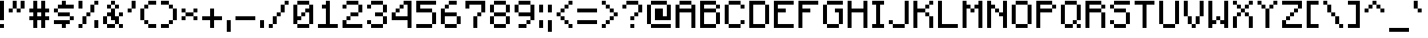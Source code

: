 SplineFontDB: 3.2
FontName: Mojang
FullName: Mojang Regular
FamilyName: Mojang
Weight: Book
Copyright: Copyright b.tenthousand 2013
Version: 1.0
ItalicAngle: 0
UnderlinePosition: 77
UnderlineWidth: 51
Ascent: 896
Descent: 128
InvalidEm: 0
sfntRevision: 0x00010000
LayerCount: 2
Layer: 0 1 "Back" 1
Layer: 1 1 "Fore" 0
XUID: [1021 460 958957682 17580]
StyleMap: 0x0040
FSType: 4
OS2Version: 2
OS2_WeightWidthSlopeOnly: 0
OS2_UseTypoMetrics: 0
CreationTime: 1377848007
ModificationTime: 1741791577
PfmFamily: 81
TTFWeight: 400
TTFWidth: 5
LineGap: 0
VLineGap: 0
Panose: 0 0 4 0 0 0 0 0 0 0
OS2TypoAscent: 896
OS2TypoAOffset: 0
OS2TypoDescent: -128
OS2TypoDOffset: 0
OS2TypoLinegap: 0
OS2WinAscent: 896
OS2WinAOffset: 0
OS2WinDescent: 128
OS2WinDOffset: 0
HheadAscent: 896
HheadAOffset: 0
HheadDescent: -128
HheadDOffset: 0
OS2SubXSize: 512
OS2SubYSize: 512
OS2SubXOff: 0
OS2SubYOff: -64
OS2SupXSize: 512
OS2SupYSize: 512
OS2SupXOff: 0
OS2SupYOff: 512
OS2StrikeYSize: 51
OS2StrikeYPos: 204
OS2CapHeight: 896
OS2XHeight: 640
OS2Vendor: 'FSTR'
OS2CodePages: 000001fb.00000000
OS2UnicodeRanges: a0000087.00000000.00000000.00000000
DEI: 91125
ShortTable: maxp 16
  1
  0
  207
  40
  10
  0
  0
  2
  0
  0
  0
  0
  0
  0
  0
  0
EndShort
LangName: 1033 "" "" "Regular" "FontStruct Mojang" "" "Version 1.0" "" "FontStruct is a trademark of FSI FontShop International GmbH" "http://fontstruct.com" "b.tenthousand" "+IBoAxAD6-Mojang+IBoAxAD5 was built with FontStruct+AAoA" "http://www.fontshop.com" "http://fontstruct.com/fontstructions/show/836974" "Creative Commons CC0 Public Domain Dedication" "http://creativecommons.org/publicdomain/zero/1.0/" "" "" "" "" "Five big quacking zephyrs jolt my wax bed"
Encoding: UnicodeBmp
UnicodeInterp: none
NameList: AGL For New Fonts
DisplaySize: -48
AntiAlias: 1
FitToEm: 0
WinInfo: 0 38 13
BeginChars: 65539 217

StartChar: .notdef
Encoding: 65536 -1 0
Width: 160
GlyphClass: 1
Flags: W
LayerCount: 2
Fore
SplineSet
448 127 m 1,0,-1
 448 269 l 1,1,-1
 305 269 l 1,2,-1
 305 127 l 1,3,-1
 448 127 l 1,0,-1
590 293 m 1,4,-1
 590 436 l 1,5,-1
 305 436 l 1,6,-1
 305 293 l 1,7,-1
 590 293 l 1,4,-1
448 459 m 1,8,-1
 448 602 l 1,9,-1
 305 602 l 1,10,-1
 305 459 l 1,11,-1
 448 459 l 1,8,-1
590 626 m 1,12,-1
 590 767 l 1,13,-1
 448 767 l 2,14,15
 388 767 388 767 347 726 c 0,16,17
 305 684 305 684 305 626 c 1,18,-1
 590 626 l 1,12,-1
0 0 m 1,19,-1
 0 896 l 1,20,-1
 896 896 l 1,21,-1
 896 0 l 1,22,-1
 0 0 l 1,19,-1
EndSplineSet
Validated: 1
EndChar

StartChar: glyph1
Encoding: 65537 -1 1
Width: 32
GlyphClass: 1
Flags: W
LayerCount: 2
Fore
Validated: 1
EndChar

StartChar: glyph2
Encoding: 65538 -1 2
Width: 256
GlyphClass: 1
Flags: W
LayerCount: 2
Fore
Validated: 1
EndChar

StartChar: space
Encoding: 32 32 3
Width: 160
GlyphClass: 1
Flags: W
LayerCount: 2
Fore
Validated: 1
EndChar

StartChar: exclam
Encoding: 33 33 4
Width: 288
GlyphClass: 1
Flags: W
LayerCount: 2
Fore
SplineSet
0 0 m 5,0,-1
 0 128 l 5,1,-1
 128 128 l 5,2,-1
 128 0 l 5,3,-1
 0 0 l 5,0,-1
0 256 m 1,4,-1
 0 896 l 1,5,-1
 128 896 l 1,6,-1
 128 256 l 1,7,-1
 0 256 l 1,4,-1
EndSplineSet
Validated: 1
EndChar

StartChar: quotedbl
Encoding: 34 34 5
Width: 672
GlyphClass: 1
Flags: W
LayerCount: 2
Fore
SplineSet
0 512 m 1,0,-1
 0 640 l 1,1,-1
 128 640 l 1,2,-1
 128 512 l 1,3,-1
 0 512 l 1,0,-1
256 512 m 1,4,-1
 256 640 l 1,5,-1
 384 640 l 1,6,-1
 384 512 l 1,7,-1
 256 512 l 1,4,-1
128 640 m 1,8,-1
 128 896 l 1,9,-1
 256 896 l 1,10,-1
 256 640 l 1,11,-1
 128 640 l 1,8,-1
384 640 m 1,12,-1
 384 896 l 1,13,-1
 512 896 l 1,14,-1
 512 640 l 1,15,-1
 384 640 l 1,12,-1
EndSplineSet
Validated: 5
EndChar

StartChar: numbersign
Encoding: 35 35 6
Width: 800
GlyphClass: 1
Flags: W
LayerCount: 2
Fore
SplineSet
384 384 m 1,0,-1
 384 512 l 1,1,-1
 256 512 l 1,2,-1
 256 384 l 1,3,-1
 384 384 l 1,0,-1
128 0 m 1,4,-1
 128 256 l 1,5,-1
 0 256 l 1,6,-1
 0 384 l 1,7,-1
 128 384 l 1,8,-1
 128 512 l 1,9,-1
 0 512 l 1,10,-1
 0 640 l 1,11,-1
 128 640 l 1,12,-1
 128 896 l 1,13,-1
 256 896 l 1,14,-1
 256 640 l 1,15,-1
 384 640 l 1,16,-1
 384 896 l 1,17,-1
 512 896 l 1,18,-1
 512 640 l 1,19,-1
 640 640 l 1,20,-1
 640 512 l 1,21,-1
 512 512 l 1,22,-1
 512 384 l 1,23,-1
 640 384 l 1,24,-1
 640 256 l 1,25,-1
 512 256 l 1,26,-1
 512 0 l 1,27,-1
 384 0 l 1,28,-1
 384 256 l 1,29,-1
 256 256 l 1,30,-1
 256 0 l 1,31,-1
 128 0 l 1,4,-1
EndSplineSet
Validated: 1
EndChar

StartChar: dollar
Encoding: 36 36 7
Width: 800
GlyphClass: 1
Flags: W
LayerCount: 2
Fore
SplineSet
256 0 m 1,0,-1
 256 128 l 1,1,-1
 0 128 l 1,2,-1
 0 256 l 1,3,-1
 512 256 l 1,4,-1
 512 128 l 1,5,-1
 384 128 l 1,6,-1
 384 0 l 1,7,-1
 256 0 l 1,0,-1
512 256 m 1,8,-1
 512 384 l 1,9,-1
 640 384 l 1,10,-1
 640 256 l 1,11,-1
 512 256 l 1,8,-1
128 384 m 1,12,-1
 128 512 l 1,13,-1
 512 512 l 1,14,-1
 512 384 l 1,15,-1
 128 384 l 1,12,-1
0 512 m 1,16,-1
 0 640 l 1,17,-1
 128 640 l 1,18,-1
 128 512 l 1,19,-1
 0 512 l 1,16,-1
128 640 m 1,20,-1
 128 768 l 1,21,-1
 256 768 l 1,22,-1
 256 896 l 1,23,-1
 384 896 l 1,24,-1
 384 768 l 1,25,-1
 640 768 l 1,26,-1
 640 640 l 1,27,-1
 128 640 l 1,20,-1
EndSplineSet
Validated: 5
EndChar

StartChar: percent
Encoding: 37 37 8
Width: 800
GlyphClass: 1
Flags: W
LayerCount: 2
Fore
SplineSet
0 0 m 1,0,-1
 0 128 l 1,1,-1
 128 128 l 1,2,-1
 128 0 l 1,3,-1
 0 0 l 1,0,-1
512 0 m 1,4,-1
 512 256 l 1,5,-1
 640 256 l 1,6,-1
 640 0 l 1,7,-1
 512 0 l 1,4,-1
128 128 m 1,8,-1
 128 384 l 1,9,-1
 256 384 l 1,10,-1
 256 128 l 1,11,-1
 128 128 l 1,8,-1
256 384 m 1,12,-1
 256 512 l 1,13,-1
 384 512 l 1,14,-1
 384 384 l 1,15,-1
 256 384 l 1,12,-1
384 512 m 1,16,-1
 384 768 l 1,17,-1
 512 768 l 1,18,-1
 512 512 l 1,19,-1
 384 512 l 1,16,-1
0 640 m 1,20,-1
 0 896 l 1,21,-1
 128 896 l 1,22,-1
 128 640 l 1,23,-1
 0 640 l 1,20,-1
512 768 m 1,24,-1
 512 896 l 1,25,-1
 640 896 l 1,26,-1
 640 768 l 1,27,-1
 512 768 l 1,24,-1
EndSplineSet
Validated: 5
EndChar

StartChar: ampersand
Encoding: 38 38 9
Width: 800
GlyphClass: 1
Flags: W
LayerCount: 2
Fore
SplineSet
128 0 m 1,0,-1
 128 128 l 1,1,-1
 384 128 l 1,2,-1
 384 0 l 1,3,-1
 128 0 l 1,0,-1
512 0 m 1,4,-1
 512 128 l 1,5,-1
 640 128 l 1,6,-1
 640 0 l 1,7,-1
 512 0 l 1,4,-1
0 128 m 1,8,-1
 0 384 l 1,9,-1
 128 384 l 1,10,-1
 128 128 l 1,11,-1
 0 128 l 1,8,-1
512 384 m 1,12,-1
 512 512 l 1,13,-1
 640 512 l 1,14,-1
 640 384 l 1,15,-1
 512 384 l 1,12,-1
384 128 m 1,16,-1
 384 256 l 1,17,-1
 256 256 l 1,18,-1
 256 384 l 1,19,-1
 128 384 l 1,20,-1
 128 512 l 1,21,-1
 256 512 l 1,22,-1
 256 640 l 1,23,-1
 384 640 l 1,24,-1
 384 384 l 1,25,-1
 512 384 l 1,26,-1
 512 128 l 1,27,-1
 384 128 l 1,16,-1
128 640 m 1,28,-1
 128 768 l 1,29,-1
 256 768 l 1,30,-1
 256 640 l 1,31,-1
 128 640 l 1,28,-1
384 640 m 1,32,-1
 384 768 l 1,33,-1
 512 768 l 1,34,-1
 512 640 l 1,35,-1
 384 640 l 1,32,-1
256 768 m 1,36,-1
 256 896 l 1,37,-1
 384 896 l 1,38,-1
 384 768 l 1,39,-1
 256 768 l 1,36,-1
EndSplineSet
Validated: 5
EndChar

StartChar: quotesingle
Encoding: 39 39 10
Width: 416
GlyphClass: 1
Flags: W
LayerCount: 2
Fore
SplineSet
0 512 m 1,0,-1
 0 640 l 1,1,-1
 128 640 l 1,2,-1
 128 512 l 1,3,-1
 0 512 l 1,0,-1
128 640 m 1,4,-1
 128 896 l 1,5,-1
 256 896 l 1,6,-1
 256 640 l 1,7,-1
 128 640 l 1,4,-1
EndSplineSet
Validated: 5
EndChar

StartChar: parenleft
Encoding: 40 40 11
Width: 672
GlyphClass: 1
Flags: W
LayerCount: 2
Fore
SplineSet
256 0 m 1,0,-1
 256 128 l 1,1,-1
 512 128 l 1,2,-1
 512 0 l 1,3,-1
 256 0 l 1,0,-1
128 128 m 1,4,-1
 128 256 l 1,5,-1
 256 256 l 1,6,-1
 256 128 l 1,7,-1
 128 128 l 1,4,-1
0 256 m 1,8,-1
 0 640 l 1,9,-1
 128 640 l 1,10,-1
 128 256 l 1,11,-1
 0 256 l 1,8,-1
128 640 m 1,12,-1
 128 768 l 1,13,-1
 256 768 l 1,14,-1
 256 640 l 1,15,-1
 128 640 l 1,12,-1
256 768 m 1,16,-1
 256 896 l 1,17,-1
 512 896 l 1,18,-1
 512 768 l 1,19,-1
 256 768 l 1,16,-1
EndSplineSet
Validated: 5
EndChar

StartChar: parenright
Encoding: 41 41 12
Width: 672
GlyphClass: 1
Flags: W
LayerCount: 2
Fore
SplineSet
0 0 m 1,0,-1
 0 128 l 1,1,-1
 256 128 l 1,2,-1
 256 0 l 1,3,-1
 0 0 l 1,0,-1
256 128 m 1,4,-1
 256 256 l 1,5,-1
 384 256 l 1,6,-1
 384 128 l 1,7,-1
 256 128 l 1,4,-1
384 256 m 1,8,-1
 384 640 l 1,9,-1
 512 640 l 1,10,-1
 512 256 l 1,11,-1
 384 256 l 1,8,-1
256 640 m 1,12,-1
 256 768 l 1,13,-1
 384 768 l 1,14,-1
 384 640 l 1,15,-1
 256 640 l 1,12,-1
0 768 m 1,16,-1
 0 896 l 1,17,-1
 256 896 l 1,18,-1
 256 768 l 1,19,-1
 0 768 l 1,16,-1
EndSplineSet
Validated: 5
EndChar

StartChar: asterisk
Encoding: 42 42 13
Width: 672
GlyphClass: 1
Flags: W
LayerCount: 2
Fore
SplineSet
0 256 m 1,0,-1
 0 384 l 1,1,-1
 128 384 l 1,2,-1
 128 256 l 1,3,-1
 0 256 l 1,0,-1
384 256 m 1,4,-1
 384 384 l 1,5,-1
 512 384 l 1,6,-1
 512 256 l 1,7,-1
 384 256 l 1,4,-1
128 384 m 1,8,-1
 128 512 l 1,9,-1
 384 512 l 1,10,-1
 384 384 l 1,11,-1
 128 384 l 1,8,-1
0 512 m 1,12,-1
 0 640 l 1,13,-1
 128 640 l 1,14,-1
 128 512 l 1,15,-1
 0 512 l 1,12,-1
384 512 m 1,16,-1
 384 640 l 1,17,-1
 512 640 l 1,18,-1
 512 512 l 1,19,-1
 384 512 l 1,16,-1
EndSplineSet
Validated: 5
EndChar

StartChar: plus
Encoding: 43 43 14
Width: 800
GlyphClass: 1
Flags: W
LayerCount: 2
Fore
SplineSet
256 0 m 1,0,-1
 256 256 l 1,1,-1
 0 256 l 1,2,-1
 0 384 l 1,3,-1
 256 384 l 1,4,-1
 256 640 l 1,5,-1
 384 640 l 1,6,-1
 384 384 l 1,7,-1
 640 384 l 1,8,-1
 640 256 l 1,9,-1
 384 256 l 1,10,-1
 384 0 l 1,11,-1
 256 0 l 1,0,-1
EndSplineSet
Validated: 1
EndChar

StartChar: comma
Encoding: 44 44 15
Width: 288
GlyphClass: 1
Flags: W
LayerCount: 2
Fore
SplineSet
0 -128 m 1,0,-1
 0 256 l 1,1,-1
 128 256 l 1,2,-1
 128 -128 l 1,3,-1
 0 -128 l 1,0,-1
EndSplineSet
Validated: 1
EndChar

StartChar: hyphen
Encoding: 45 45 16
Width: 800
GlyphClass: 1
Flags: W
LayerCount: 2
Fore
SplineSet
0 256 m 1,0,-1
 0 384 l 1,1,-1
 640 384 l 1,2,-1
 640 256 l 1,3,-1
 0 256 l 1,0,-1
EndSplineSet
Validated: 1
EndChar

StartChar: period
Encoding: 46 46 17
Width: 288
GlyphClass: 1
Flags: W
LayerCount: 2
Fore
SplineSet
0 0 m 1,0,-1
 0 256 l 1,1,-1
 128 256 l 1,2,-1
 128 0 l 1,3,-1
 0 0 l 1,0,-1
EndSplineSet
Validated: 1
EndChar

StartChar: slash
Encoding: 47 47 18
Width: 800
GlyphClass: 1
Flags: W
LayerCount: 2
Fore
SplineSet
0 0 m 1,0,-1
 0 128 l 1,1,-1
 128 128 l 1,2,-1
 128 0 l 1,3,-1
 0 0 l 1,0,-1
128 128 m 1,4,-1
 128 384 l 1,5,-1
 256 384 l 1,6,-1
 256 128 l 1,7,-1
 128 128 l 1,4,-1
256 384 m 1,8,-1
 256 512 l 1,9,-1
 384 512 l 1,10,-1
 384 384 l 1,11,-1
 256 384 l 1,8,-1
384 512 m 1,12,-1
 384 768 l 1,13,-1
 512 768 l 1,14,-1
 512 512 l 1,15,-1
 384 512 l 1,12,-1
512 768 m 1,16,-1
 512 896 l 1,17,-1
 640 896 l 1,18,-1
 640 768 l 1,19,-1
 512 768 l 1,16,-1
EndSplineSet
Validated: 5
EndChar

StartChar: zero
Encoding: 48 48 19
Width: 800
GlyphClass: 1
Flags: W
LayerCount: 2
Fore
SplineSet
128 0 m 1,0,-1
 128 128 l 1,1,-1
 512 128 l 1,2,-1
 512 0 l 1,3,-1
 128 0 l 1,0,-1
256 384 m 1,4,-1
 256 512 l 1,5,-1
 384 512 l 1,6,-1
 384 384 l 1,7,-1
 256 384 l 1,4,-1
0 128 m 1,8,-1
 0 768 l 1,9,-1
 128 768 l 1,10,-1
 128 384 l 1,11,-1
 256 384 l 1,12,-1
 256 256 l 1,13,-1
 128 256 l 1,14,-1
 128 128 l 1,15,-1
 0 128 l 1,8,-1
512 128 m 1,16,-1
 512 512 l 1,17,-1
 384 512 l 1,18,-1
 384 640 l 1,19,-1
 512 640 l 1,20,-1
 512 768 l 1,21,-1
 640 768 l 1,22,-1
 640 128 l 1,23,-1
 512 128 l 1,16,-1
128 768 m 1,24,-1
 128 896 l 1,25,-1
 512 896 l 1,26,-1
 512 768 l 1,27,-1
 128 768 l 1,24,-1
EndSplineSet
Validated: 5
EndChar

StartChar: one
Encoding: 49 49 20
Width: 800
GlyphClass: 1
Flags: W
LayerCount: 2
Fore
SplineSet
0 0 m 1,0,-1
 0 128 l 1,1,-1
 256 128 l 1,2,-1
 256 640 l 1,3,-1
 128 640 l 1,4,-1
 128 768 l 1,5,-1
 256 768 l 1,6,-1
 256 896 l 1,7,-1
 384 896 l 1,8,-1
 384 128 l 1,9,-1
 640 128 l 1,10,-1
 640 0 l 1,11,-1
 0 0 l 1,0,-1
EndSplineSet
Validated: 1
EndChar

StartChar: two
Encoding: 50 50 21
Width: 800
GlyphClass: 1
Flags: W
LayerCount: 2
Fore
SplineSet
0 0 m 1,0,-1
 0 256 l 1,1,-1
 128 256 l 1,2,-1
 128 128 l 1,3,-1
 640 128 l 1,4,-1
 640 0 l 1,5,-1
 0 0 l 1,0,-1
128 256 m 1,6,-1
 128 384 l 1,7,-1
 256 384 l 1,8,-1
 256 256 l 1,9,-1
 128 256 l 1,6,-1
256 384 m 1,10,-1
 256 512 l 1,11,-1
 512 512 l 1,12,-1
 512 384 l 1,13,-1
 256 384 l 1,10,-1
0 640 m 1,14,-1
 0 768 l 1,15,-1
 128 768 l 1,16,-1
 128 640 l 1,17,-1
 0 640 l 1,14,-1
512 512 m 1,18,-1
 512 768 l 1,19,-1
 640 768 l 1,20,-1
 640 512 l 1,21,-1
 512 512 l 1,18,-1
128 768 m 1,22,-1
 128 896 l 1,23,-1
 512 896 l 1,24,-1
 512 768 l 1,25,-1
 128 768 l 1,22,-1
EndSplineSet
Validated: 5
EndChar

StartChar: three
Encoding: 51 51 22
Width: 800
GlyphClass: 1
Flags: W
LayerCount: 2
Fore
SplineSet
128 0 m 1,0,-1
 128 128 l 1,1,-1
 512 128 l 1,2,-1
 512 0 l 1,3,-1
 128 0 l 1,0,-1
0 128 m 1,4,-1
 0 256 l 1,5,-1
 128 256 l 1,6,-1
 128 128 l 1,7,-1
 0 128 l 1,4,-1
512 128 m 1,8,-1
 512 384 l 1,9,-1
 640 384 l 1,10,-1
 640 128 l 1,11,-1
 512 128 l 1,8,-1
256 384 m 1,12,-1
 256 512 l 1,13,-1
 512 512 l 1,14,-1
 512 384 l 1,15,-1
 256 384 l 1,12,-1
0 640 m 1,16,-1
 0 768 l 1,17,-1
 128 768 l 1,18,-1
 128 640 l 1,19,-1
 0 640 l 1,16,-1
512 512 m 1,20,-1
 512 768 l 1,21,-1
 640 768 l 1,22,-1
 640 512 l 1,23,-1
 512 512 l 1,20,-1
128 768 m 1,24,-1
 128 896 l 1,25,-1
 512 896 l 1,26,-1
 512 768 l 1,27,-1
 128 768 l 1,24,-1
EndSplineSet
Validated: 5
EndChar

StartChar: four
Encoding: 52 52 23
Width: 800
GlyphClass: 1
Flags: W
LayerCount: 2
Fore
SplineSet
128 512 m 1,0,-1
 128 640 l 1,1,-1
 256 640 l 1,2,-1
 256 512 l 1,3,-1
 128 512 l 1,0,-1
256 640 m 1,4,-1
 256 768 l 1,5,-1
 384 768 l 1,6,-1
 384 640 l 1,7,-1
 256 640 l 1,4,-1
512 0 m 1,8,-1
 512 256 l 1,9,-1
 0 256 l 1,10,-1
 0 512 l 1,11,-1
 128 512 l 1,12,-1
 128 384 l 1,13,-1
 512 384 l 1,14,-1
 512 768 l 1,15,-1
 384 768 l 1,16,-1
 384 896 l 1,17,-1
 640 896 l 1,18,-1
 640 0 l 1,19,-1
 512 0 l 1,8,-1
EndSplineSet
Validated: 5
EndChar

StartChar: five
Encoding: 53 53 24
Width: 800
GlyphClass: 1
Flags: W
LayerCount: 2
Fore
SplineSet
0 0 m 1,0,-1
 0 128 l 1,1,-1
 512 128 l 1,2,-1
 512 0 l 1,3,-1
 0 0 l 1,0,-1
512 128 m 1,4,-1
 512 512 l 1,5,-1
 640 512 l 1,6,-1
 640 128 l 1,7,-1
 512 128 l 1,4,-1
0 512 m 1,8,-1
 0 896 l 1,9,-1
 640 896 l 1,10,-1
 640 768 l 1,11,-1
 128 768 l 1,12,-1
 128 640 l 1,13,-1
 512 640 l 1,14,-1
 512 512 l 1,15,-1
 0 512 l 1,8,-1
EndSplineSet
Validated: 5
EndChar

StartChar: six
Encoding: 54 54 25
Width: 800
GlyphClass: 1
Flags: W
LayerCount: 2
Fore
SplineSet
128 0 m 1,0,-1
 128 128 l 1,1,-1
 512 128 l 1,2,-1
 512 0 l 1,3,-1
 128 0 l 1,0,-1
512 128 m 1,4,-1
 512 384 l 1,5,-1
 640 384 l 1,6,-1
 640 128 l 1,7,-1
 512 128 l 1,4,-1
0 128 m 1,8,-1
 0 640 l 1,9,-1
 128 640 l 1,10,-1
 128 512 l 1,11,-1
 512 512 l 1,12,-1
 512 384 l 1,13,-1
 128 384 l 1,14,-1
 128 128 l 1,15,-1
 0 128 l 1,8,-1
128 640 m 1,16,-1
 128 768 l 1,17,-1
 256 768 l 1,18,-1
 256 640 l 1,19,-1
 128 640 l 1,16,-1
256 768 m 1,20,-1
 256 896 l 1,21,-1
 512 896 l 1,22,-1
 512 768 l 1,23,-1
 256 768 l 1,20,-1
EndSplineSet
Validated: 5
EndChar

StartChar: seven
Encoding: 55 55 26
Width: 800
GlyphClass: 1
Flags: W
LayerCount: 2
Fore
SplineSet
256 0 m 1,0,-1
 256 384 l 1,1,-1
 384 384 l 1,2,-1
 384 0 l 1,3,-1
 256 0 l 1,0,-1
384 384 m 1,4,-1
 384 512 l 1,5,-1
 512 512 l 1,6,-1
 512 384 l 1,7,-1
 384 384 l 1,4,-1
512 512 m 1,8,-1
 512 768 l 1,9,-1
 128 768 l 1,10,-1
 128 640 l 1,11,-1
 0 640 l 1,12,-1
 0 896 l 1,13,-1
 640 896 l 1,14,-1
 640 512 l 1,15,-1
 512 512 l 1,8,-1
EndSplineSet
Validated: 5
EndChar

StartChar: eight
Encoding: 56 56 27
Width: 800
GlyphClass: 1
Flags: W
LayerCount: 2
Fore
SplineSet
128 0 m 1,0,-1
 128 128 l 1,1,-1
 512 128 l 1,2,-1
 512 0 l 1,3,-1
 128 0 l 1,0,-1
0 128 m 1,4,-1
 0 384 l 1,5,-1
 128 384 l 1,6,-1
 128 128 l 1,7,-1
 0 128 l 1,4,-1
512 128 m 1,8,-1
 512 384 l 1,9,-1
 640 384 l 1,10,-1
 640 128 l 1,11,-1
 512 128 l 1,8,-1
128 384 m 1,12,-1
 128 512 l 1,13,-1
 512 512 l 1,14,-1
 512 384 l 1,15,-1
 128 384 l 1,12,-1
0 512 m 1,16,-1
 0 768 l 1,17,-1
 128 768 l 1,18,-1
 128 512 l 1,19,-1
 0 512 l 1,16,-1
512 512 m 1,20,-1
 512 768 l 1,21,-1
 640 768 l 1,22,-1
 640 512 l 1,23,-1
 512 512 l 1,20,-1
128 768 m 1,24,-1
 128 896 l 1,25,-1
 512 896 l 1,26,-1
 512 768 l 1,27,-1
 128 768 l 1,24,-1
EndSplineSet
Validated: 5
EndChar

StartChar: nine
Encoding: 57 57 28
Width: 800
GlyphClass: 1
Flags: W
LayerCount: 2
Fore
SplineSet
128 0 m 1,0,-1
 128 128 l 1,1,-1
 384 128 l 1,2,-1
 384 0 l 1,3,-1
 128 0 l 1,0,-1
384 128 m 1,4,-1
 384 256 l 1,5,-1
 512 256 l 1,6,-1
 512 128 l 1,7,-1
 384 128 l 1,4,-1
0 512 m 1,8,-1
 0 768 l 1,9,-1
 128 768 l 1,10,-1
 128 512 l 1,11,-1
 0 512 l 1,8,-1
512 256 m 1,12,-1
 512 384 l 1,13,-1
 128 384 l 1,14,-1
 128 512 l 1,15,-1
 512 512 l 1,16,-1
 512 768 l 1,17,-1
 640 768 l 1,18,-1
 640 256 l 1,19,-1
 512 256 l 1,12,-1
128 768 m 1,20,-1
 128 896 l 1,21,-1
 512 896 l 1,22,-1
 512 768 l 1,23,-1
 128 768 l 1,20,-1
EndSplineSet
Validated: 5
EndChar

StartChar: colon
Encoding: 58 58 29
Width: 288
GlyphClass: 1
Flags: W
LayerCount: 2
Fore
SplineSet
0 0 m 1,0,-1
 0 256 l 1,1,-1
 128 256 l 1,2,-1
 128 0 l 1,3,-1
 0 0 l 1,0,-1
0 512 m 1,4,-1
 0 768 l 1,5,-1
 128 768 l 1,6,-1
 128 512 l 1,7,-1
 0 512 l 1,4,-1
EndSplineSet
Validated: 1
EndChar

StartChar: semicolon
Encoding: 59 59 30
Width: 288
GlyphClass: 1
Flags: W
LayerCount: 2
Fore
SplineSet
0 -128 m 1,0,-1
 0 256 l 1,1,-1
 128 256 l 1,2,-1
 128 -128 l 1,3,-1
 0 -128 l 1,0,-1
0 512 m 1,4,-1
 0 768 l 1,5,-1
 128 768 l 1,6,-1
 128 512 l 1,7,-1
 0 512 l 1,4,-1
EndSplineSet
Validated: 1
EndChar

StartChar: less
Encoding: 60 60 31
Width: 672
GlyphClass: 1
Flags: W
LayerCount: 2
Fore
SplineSet
384 0 m 1,0,-1
 384 128 l 1,1,-1
 512 128 l 1,2,-1
 512 0 l 1,3,-1
 384 0 l 1,0,-1
256 128 m 1,4,-1
 256 256 l 1,5,-1
 384 256 l 1,6,-1
 384 128 l 1,7,-1
 256 128 l 1,4,-1
128 256 m 1,8,-1
 128 384 l 1,9,-1
 256 384 l 1,10,-1
 256 256 l 1,11,-1
 128 256 l 1,8,-1
0 384 m 1,12,-1
 0 512 l 1,13,-1
 128 512 l 1,14,-1
 128 384 l 1,15,-1
 0 384 l 1,12,-1
128 512 m 1,16,-1
 128 640 l 1,17,-1
 256 640 l 1,18,-1
 256 512 l 1,19,-1
 128 512 l 1,16,-1
256 640 m 1,20,-1
 256 768 l 1,21,-1
 384 768 l 1,22,-1
 384 640 l 1,23,-1
 256 640 l 1,20,-1
384 768 m 1,24,-1
 384 896 l 1,25,-1
 512 896 l 1,26,-1
 512 768 l 1,27,-1
 384 768 l 1,24,-1
EndSplineSet
Validated: 5
EndChar

StartChar: equal
Encoding: 61 61 32
Width: 800
GlyphClass: 1
Flags: W
LayerCount: 2
Fore
SplineSet
0 128 m 1,0,-1
 0 256 l 1,1,-1
 640 256 l 1,2,-1
 640 128 l 1,3,-1
 0 128 l 1,0,-1
0 512 m 1,4,-1
 0 640 l 1,5,-1
 640 640 l 1,6,-1
 640 512 l 1,7,-1
 0 512 l 1,4,-1
EndSplineSet
Validated: 1
EndChar

StartChar: greater
Encoding: 62 62 33
Width: 672
GlyphClass: 1
Flags: W
LayerCount: 2
Fore
SplineSet
0 0 m 1,0,-1
 0 128 l 1,1,-1
 128 128 l 1,2,-1
 128 0 l 1,3,-1
 0 0 l 1,0,-1
128 128 m 1,4,-1
 128 256 l 1,5,-1
 256 256 l 1,6,-1
 256 128 l 1,7,-1
 128 128 l 1,4,-1
256 256 m 1,8,-1
 256 384 l 1,9,-1
 384 384 l 1,10,-1
 384 256 l 1,11,-1
 256 256 l 1,8,-1
384 384 m 1,12,-1
 384 512 l 1,13,-1
 512 512 l 1,14,-1
 512 384 l 1,15,-1
 384 384 l 1,12,-1
256 512 m 1,16,-1
 256 640 l 1,17,-1
 384 640 l 1,18,-1
 384 512 l 1,19,-1
 256 512 l 1,16,-1
128 640 m 1,20,-1
 128 768 l 1,21,-1
 256 768 l 1,22,-1
 256 640 l 1,23,-1
 128 640 l 1,20,-1
0 768 m 1,24,-1
 0 896 l 1,25,-1
 128 896 l 1,26,-1
 128 768 l 1,27,-1
 0 768 l 1,24,-1
EndSplineSet
Validated: 5
EndChar

StartChar: question
Encoding: 63 63 34
Width: 800
GlyphClass: 1
Flags: W
LayerCount: 2
Fore
SplineSet
256 0 m 1,0,-1
 256 128 l 1,1,-1
 384 128 l 1,2,-1
 384 0 l 1,3,-1
 256 0 l 1,0,-1
256 256 m 1,4,-1
 256 384 l 1,5,-1
 384 384 l 1,6,-1
 384 256 l 1,7,-1
 256 256 l 1,4,-1
384 384 m 1,8,-1
 384 512 l 1,9,-1
 512 512 l 1,10,-1
 512 384 l 1,11,-1
 384 384 l 1,8,-1
0 640 m 1,12,-1
 0 768 l 1,13,-1
 128 768 l 1,14,-1
 128 640 l 1,15,-1
 0 640 l 1,12,-1
512 512 m 1,16,-1
 512 768 l 1,17,-1
 640 768 l 1,18,-1
 640 512 l 1,19,-1
 512 512 l 1,16,-1
128 768 m 1,20,-1
 128 896 l 1,21,-1
 512 896 l 1,22,-1
 512 768 l 1,23,-1
 128 768 l 1,20,-1
EndSplineSet
Validated: 5
EndChar

StartChar: at
Encoding: 64 64 35
Width: 928
GlyphClass: 1
Flags: W
LayerCount: 2
Fore
SplineSet
128 0 m 1,0,-1
 128 128 l 1,1,-1
 768 128 l 1,2,-1
 768 0 l 1,3,-1
 128 0 l 1,0,-1
0 128 m 1,4,-1
 0 768 l 1,5,-1
 128 768 l 1,6,-1
 128 128 l 1,7,-1
 0 128 l 1,4,-1
256 256 m 1,8,-1
 256 640 l 1,9,-1
 512 640 l 1,10,-1
 512 384 l 1,11,-1
 640 384 l 1,12,-1
 640 768 l 1,13,-1
 768 768 l 1,14,-1
 768 256 l 1,15,-1
 256 256 l 1,8,-1
128 768 m 1,16,-1
 128 896 l 1,17,-1
 640 896 l 1,18,-1
 640 768 l 1,19,-1
 128 768 l 1,16,-1
EndSplineSet
Validated: 5
EndChar

StartChar: A
Encoding: 65 65 36
Width: 800
GlyphClass: 1
Flags: W
LayerCount: 2
Fore
SplineSet
0 0 m 1,0,-1
 0 768 l 1,1,-1
 128 768 l 1,2,-1
 128 640 l 1,3,-1
 512 640 l 1,4,-1
 512 768 l 1,5,-1
 640 768 l 1,6,-1
 640 0 l 1,7,-1
 512 0 l 1,8,-1
 512 512 l 1,9,-1
 128 512 l 1,10,-1
 128 0 l 1,11,-1
 0 0 l 1,0,-1
128 768 m 1,12,-1
 128 896 l 1,13,-1
 512 896 l 1,14,-1
 512 768 l 1,15,-1
 128 768 l 1,12,-1
EndSplineSet
Validated: 5
EndChar

StartChar: B
Encoding: 66 66 37
Width: 800
GlyphClass: 1
Flags: W
LayerCount: 2
Fore
SplineSet
512 128 m 1,0,-1
 512 512 l 1,1,-1
 640 512 l 1,2,-1
 640 128 l 1,3,-1
 512 128 l 1,0,-1
512 640 m 1,4,-1
 512 768 l 1,5,-1
 640 768 l 1,6,-1
 640 640 l 1,7,-1
 512 640 l 1,4,-1
0 0 m 1,8,-1
 0 896 l 1,9,-1
 512 896 l 1,10,-1
 512 768 l 1,11,-1
 128 768 l 1,12,-1
 128 640 l 1,13,-1
 512 640 l 1,14,-1
 512 512 l 1,15,-1
 128 512 l 1,16,-1
 128 128 l 1,17,-1
 512 128 l 1,18,-1
 512 0 l 1,19,-1
 0 0 l 1,8,-1
EndSplineSet
Validated: 5
EndChar

StartChar: C
Encoding: 67 67 38
Width: 800
GlyphClass: 1
Flags: W
LayerCount: 2
Fore
SplineSet
128 0 m 1,0,-1
 128 128 l 1,1,-1
 512 128 l 1,2,-1
 512 0 l 1,3,-1
 128 0 l 1,0,-1
512 128 m 1,4,-1
 512 256 l 1,5,-1
 640 256 l 1,6,-1
 640 128 l 1,7,-1
 512 128 l 1,4,-1
0 128 m 1,8,-1
 0 768 l 1,9,-1
 128 768 l 1,10,-1
 128 128 l 1,11,-1
 0 128 l 1,8,-1
512 640 m 1,12,-1
 512 768 l 1,13,-1
 640 768 l 1,14,-1
 640 640 l 1,15,-1
 512 640 l 1,12,-1
128 768 m 1,16,-1
 128 896 l 1,17,-1
 512 896 l 1,18,-1
 512 768 l 1,19,-1
 128 768 l 1,16,-1
EndSplineSet
Validated: 5
EndChar

StartChar: D
Encoding: 68 68 39
Width: 800
GlyphClass: 1
Flags: W
LayerCount: 2
Fore
SplineSet
512 128 m 1,0,-1
 512 768 l 1,1,-1
 640 768 l 1,2,-1
 640 128 l 1,3,-1
 512 128 l 1,0,-1
0 0 m 1,4,-1
 0 896 l 1,5,-1
 512 896 l 1,6,-1
 512 768 l 1,7,-1
 128 768 l 1,8,-1
 128 128 l 1,9,-1
 512 128 l 1,10,-1
 512 0 l 1,11,-1
 0 0 l 1,4,-1
EndSplineSet
Validated: 5
EndChar

StartChar: E
Encoding: 69 69 40
Width: 800
GlyphClass: 1
Flags: W
LayerCount: 2
Fore
SplineSet
0 0 m 1,0,-1
 0 896 l 1,1,-1
 640 896 l 1,2,-1
 640 768 l 1,3,-1
 128 768 l 1,4,-1
 128 640 l 1,5,-1
 384 640 l 1,6,-1
 384 512 l 1,7,-1
 128 512 l 1,8,-1
 128 128 l 1,9,-1
 640 128 l 1,10,-1
 640 0 l 1,11,-1
 0 0 l 1,0,-1
EndSplineSet
Validated: 1
EndChar

StartChar: F
Encoding: 70 70 41
Width: 800
GlyphClass: 1
Flags: W
LayerCount: 2
Fore
SplineSet
0 0 m 1,0,-1
 0 896 l 1,1,-1
 640 896 l 1,2,-1
 640 768 l 1,3,-1
 128 768 l 1,4,-1
 128 640 l 1,5,-1
 384 640 l 1,6,-1
 384 512 l 1,7,-1
 128 512 l 1,8,-1
 128 0 l 1,9,-1
 0 0 l 1,0,-1
EndSplineSet
Validated: 1
EndChar

StartChar: G
Encoding: 71 71 42
Width: 800
GlyphClass: 1
Flags: W
LayerCount: 2
Fore
SplineSet
128 0 m 1,0,-1
 128 128 l 1,1,-1
 512 128 l 1,2,-1
 512 0 l 1,3,-1
 128 0 l 1,0,-1
512 128 m 1,4,-1
 512 512 l 1,5,-1
 384 512 l 1,6,-1
 384 640 l 1,7,-1
 640 640 l 1,8,-1
 640 128 l 1,9,-1
 512 128 l 1,4,-1
0 128 m 1,10,-1
 0 768 l 1,11,-1
 128 768 l 1,12,-1
 128 128 l 1,13,-1
 0 128 l 1,10,-1
128 768 m 1,14,-1
 128 896 l 1,15,-1
 640 896 l 1,16,-1
 640 768 l 1,17,-1
 128 768 l 1,14,-1
EndSplineSet
Validated: 5
EndChar

StartChar: H
Encoding: 72 72 43
Width: 800
GlyphClass: 1
Flags: W
LayerCount: 2
Fore
SplineSet
0 0 m 1,0,-1
 0 896 l 1,1,-1
 128 896 l 1,2,-1
 128 640 l 1,3,-1
 512 640 l 1,4,-1
 512 896 l 1,5,-1
 640 896 l 1,6,-1
 640 0 l 1,7,-1
 512 0 l 1,8,-1
 512 512 l 1,9,-1
 128 512 l 1,10,-1
 128 0 l 1,11,-1
 0 0 l 1,0,-1
EndSplineSet
Validated: 1
EndChar

StartChar: I
Encoding: 73 73 44
Width: 544
GlyphClass: 1
Flags: W
LayerCount: 2
Fore
SplineSet
0 0 m 5,0,-1
 0 128 l 5,1,-1
 128 128 l 5,2,-1
 128 768 l 5,3,-1
 0 768 l 5,4,-1
 0 896 l 5,5,-1
 384 896 l 5,6,-1
 384 768 l 5,7,-1
 256 768 l 5,8,-1
 256 128 l 5,9,-1
 384 128 l 5,10,-1
 384 0 l 5,11,-1
 0 0 l 5,0,-1
EndSplineSet
Validated: 1
EndChar

StartChar: J
Encoding: 74 74 45
Width: 800
GlyphClass: 1
Flags: W
LayerCount: 2
Fore
SplineSet
128 0 m 1,0,-1
 128 128 l 1,1,-1
 512 128 l 1,2,-1
 512 0 l 1,3,-1
 128 0 l 1,0,-1
0 128 m 1,4,-1
 0 256 l 1,5,-1
 128 256 l 1,6,-1
 128 128 l 1,7,-1
 0 128 l 1,4,-1
512 128 m 1,8,-1
 512 896 l 1,9,-1
 640 896 l 1,10,-1
 640 128 l 1,11,-1
 512 128 l 1,8,-1
EndSplineSet
Validated: 5
EndChar

StartChar: K
Encoding: 75 75 46
Width: 800
GlyphClass: 1
Flags: W
LayerCount: 2
Fore
SplineSet
512 0 m 1,0,-1
 512 384 l 1,1,-1
 640 384 l 1,2,-1
 640 0 l 1,3,-1
 512 0 l 1,0,-1
384 384 m 1,4,-1
 384 512 l 1,5,-1
 512 512 l 1,6,-1
 512 384 l 1,7,-1
 384 384 l 1,4,-1
384 640 m 1,8,-1
 384 768 l 1,9,-1
 512 768 l 1,10,-1
 512 640 l 1,11,-1
 384 640 l 1,8,-1
0 0 m 1,12,-1
 0 896 l 1,13,-1
 128 896 l 1,14,-1
 128 640 l 1,15,-1
 384 640 l 1,16,-1
 384 512 l 1,17,-1
 128 512 l 1,18,-1
 128 0 l 1,19,-1
 0 0 l 1,12,-1
512 768 m 1,20,-1
 512 896 l 1,21,-1
 640 896 l 1,22,-1
 640 768 l 1,23,-1
 512 768 l 1,20,-1
EndSplineSet
Validated: 5
EndChar

StartChar: L
Encoding: 76 76 47
Width: 800
GlyphClass: 1
Flags: W
LayerCount: 2
Fore
SplineSet
0 0 m 1,0,-1
 0 896 l 1,1,-1
 128 896 l 1,2,-1
 128 128 l 1,3,-1
 640 128 l 1,4,-1
 640 0 l 1,5,-1
 0 0 l 1,0,-1
EndSplineSet
Validated: 1
EndChar

StartChar: M
Encoding: 77 77 48
Width: 800
GlyphClass: 1
Flags: W
LayerCount: 2
Fore
SplineSet
256 512 m 1,0,-1
 256 640 l 1,1,-1
 384 640 l 1,2,-1
 384 512 l 1,3,-1
 256 512 l 1,0,-1
0 0 m 1,4,-1
 0 896 l 1,5,-1
 128 896 l 1,6,-1
 128 768 l 1,7,-1
 256 768 l 1,8,-1
 256 640 l 1,9,-1
 128 640 l 1,10,-1
 128 0 l 1,11,-1
 0 0 l 1,4,-1
512 0 m 1,12,-1
 512 640 l 1,13,-1
 384 640 l 1,14,-1
 384 768 l 1,15,-1
 512 768 l 1,16,-1
 512 896 l 1,17,-1
 640 896 l 1,18,-1
 640 0 l 1,19,-1
 512 0 l 1,12,-1
EndSplineSet
Validated: 5
EndChar

StartChar: N
Encoding: 78 78 49
Width: 800
GlyphClass: 1
Flags: W
LayerCount: 2
Fore
SplineSet
256 512 m 1,0,-1
 256 640 l 1,1,-1
 384 640 l 1,2,-1
 384 512 l 1,3,-1
 256 512 l 1,0,-1
0 0 m 1,4,-1
 0 896 l 1,5,-1
 128 896 l 1,6,-1
 128 768 l 1,7,-1
 256 768 l 1,8,-1
 256 640 l 1,9,-1
 128 640 l 1,10,-1
 128 0 l 1,11,-1
 0 0 l 1,4,-1
512 0 m 1,12,-1
 512 384 l 1,13,-1
 384 384 l 1,14,-1
 384 512 l 1,15,-1
 512 512 l 1,16,-1
 512 896 l 1,17,-1
 640 896 l 1,18,-1
 640 0 l 1,19,-1
 512 0 l 1,12,-1
EndSplineSet
Validated: 5
EndChar

StartChar: O
Encoding: 79 79 50
Width: 800
GlyphClass: 1
Flags: W
LayerCount: 2
Fore
SplineSet
128 0 m 1,0,-1
 128 128 l 1,1,-1
 512 128 l 1,2,-1
 512 0 l 1,3,-1
 128 0 l 1,0,-1
0 128 m 1,4,-1
 0 768 l 1,5,-1
 128 768 l 1,6,-1
 128 128 l 1,7,-1
 0 128 l 1,4,-1
512 128 m 1,8,-1
 512 768 l 1,9,-1
 640 768 l 1,10,-1
 640 128 l 1,11,-1
 512 128 l 1,8,-1
128 768 m 1,12,-1
 128 896 l 1,13,-1
 512 896 l 1,14,-1
 512 768 l 1,15,-1
 128 768 l 1,12,-1
EndSplineSet
Validated: 5
EndChar

StartChar: P
Encoding: 80 80 51
Width: 800
GlyphClass: 1
Flags: W
LayerCount: 2
Fore
SplineSet
512 640 m 1,0,-1
 512 768 l 1,1,-1
 640 768 l 1,2,-1
 640 640 l 1,3,-1
 512 640 l 1,0,-1
0 0 m 1,4,-1
 0 896 l 1,5,-1
 512 896 l 1,6,-1
 512 768 l 1,7,-1
 128 768 l 1,8,-1
 128 640 l 1,9,-1
 512 640 l 1,10,-1
 512 512 l 1,11,-1
 128 512 l 1,12,-1
 128 0 l 1,13,-1
 0 0 l 1,4,-1
EndSplineSet
Validated: 5
EndChar

StartChar: Q
Encoding: 81 81 52
Width: 800
GlyphClass: 1
Flags: W
LayerCount: 2
Fore
SplineSet
128 0 m 1,0,-1
 128 128 l 1,1,-1
 384 128 l 1,2,-1
 384 0 l 1,3,-1
 128 0 l 1,0,-1
512 0 m 1,4,-1
 512 128 l 1,5,-1
 640 128 l 1,6,-1
 640 0 l 1,7,-1
 512 0 l 1,4,-1
384 128 m 1,8,-1
 384 256 l 1,9,-1
 512 256 l 1,10,-1
 512 128 l 1,11,-1
 384 128 l 1,8,-1
0 128 m 1,12,-1
 0 768 l 1,13,-1
 128 768 l 1,14,-1
 128 128 l 1,15,-1
 0 128 l 1,12,-1
512 256 m 1,16,-1
 512 768 l 1,17,-1
 640 768 l 1,18,-1
 640 256 l 1,19,-1
 512 256 l 1,16,-1
128 768 m 1,20,-1
 128 896 l 1,21,-1
 512 896 l 1,22,-1
 512 768 l 1,23,-1
 128 768 l 1,20,-1
EndSplineSet
Validated: 5
EndChar

StartChar: R
Encoding: 82 82 53
Width: 800
GlyphClass: 1
Flags: W
LayerCount: 2
Fore
SplineSet
512 0 m 1,0,-1
 512 512 l 1,1,-1
 640 512 l 1,2,-1
 640 0 l 1,3,-1
 512 0 l 1,0,-1
512 640 m 1,4,-1
 512 768 l 1,5,-1
 640 768 l 1,6,-1
 640 640 l 1,7,-1
 512 640 l 1,4,-1
0 0 m 1,8,-1
 0 896 l 1,9,-1
 512 896 l 1,10,-1
 512 768 l 1,11,-1
 128 768 l 1,12,-1
 128 640 l 1,13,-1
 512 640 l 1,14,-1
 512 512 l 1,15,-1
 128 512 l 1,16,-1
 128 0 l 1,17,-1
 0 0 l 1,8,-1
EndSplineSet
Validated: 5
EndChar

StartChar: S
Encoding: 83 83 54
Width: 800
GlyphClass: 1
Flags: W
LayerCount: 2
Fore
SplineSet
128 0 m 5,0,-1
 128 128 l 5,1,-1
 512 128 l 5,2,-1
 512 0 l 5,3,-1
 128 0 l 5,0,-1
0 128 m 5,4,-1
 0 256 l 5,5,-1
 128 256 l 5,6,-1
 128 128 l 5,7,-1
 0 128 l 5,4,-1
512 128 m 5,8,-1
 512 512 l 5,9,-1
 640 512 l 5,10,-1
 640 128 l 5,11,-1
 512 128 l 5,8,-1
128 512 m 5,12,-1
 128 640 l 5,13,-1
 512 640 l 5,14,-1
 512 512 l 5,15,-1
 128 512 l 5,12,-1
0 640 m 5,16,-1
 0 768 l 5,17,-1
 128 768 l 5,18,-1
 128 640 l 5,19,-1
 0 640 l 5,16,-1
128 768 m 5,20,-1
 128 896 l 5,21,-1
 640 896 l 5,22,-1
 640 768 l 5,23,-1
 128 768 l 5,20,-1
EndSplineSet
Validated: 5
EndChar

StartChar: T
Encoding: 84 84 55
Width: 800
GlyphClass: 1
Flags: W
LayerCount: 2
Fore
SplineSet
256 0 m 1,0,-1
 256 768 l 1,1,-1
 0 768 l 1,2,-1
 0 896 l 1,3,-1
 640 896 l 1,4,-1
 640 768 l 1,5,-1
 384 768 l 1,6,-1
 384 0 l 1,7,-1
 256 0 l 1,0,-1
EndSplineSet
Validated: 1
EndChar

StartChar: U
Encoding: 85 85 56
Width: 800
GlyphClass: 1
Flags: W
LayerCount: 2
Fore
SplineSet
128 0 m 1,0,-1
 128 128 l 1,1,-1
 512 128 l 1,2,-1
 512 0 l 1,3,-1
 128 0 l 1,0,-1
0 128 m 1,4,-1
 0 896 l 1,5,-1
 128 896 l 1,6,-1
 128 128 l 1,7,-1
 0 128 l 1,4,-1
512 128 m 1,8,-1
 512 896 l 1,9,-1
 640 896 l 1,10,-1
 640 128 l 1,11,-1
 512 128 l 1,8,-1
EndSplineSet
Validated: 5
EndChar

StartChar: V
Encoding: 86 86 57
Width: 800
GlyphClass: 1
Flags: W
LayerCount: 2
Fore
SplineSet
256 0 m 1,0,-1
 256 128 l 1,1,-1
 384 128 l 1,2,-1
 384 0 l 1,3,-1
 256 0 l 1,0,-1
128 128 m 1,4,-1
 128 384 l 1,5,-1
 256 384 l 1,6,-1
 256 128 l 1,7,-1
 128 128 l 1,4,-1
384 128 m 1,8,-1
 384 384 l 1,9,-1
 512 384 l 1,10,-1
 512 128 l 1,11,-1
 384 128 l 1,8,-1
0 384 m 1,12,-1
 0 896 l 1,13,-1
 128 896 l 1,14,-1
 128 384 l 1,15,-1
 0 384 l 1,12,-1
512 384 m 1,16,-1
 512 896 l 1,17,-1
 640 896 l 1,18,-1
 640 384 l 1,19,-1
 512 384 l 1,16,-1
EndSplineSet
Validated: 5
EndChar

StartChar: W
Encoding: 87 87 58
Width: 800
GlyphClass: 1
Flags: W
LayerCount: 2
Fore
SplineSet
256 256 m 1,0,-1
 256 384 l 1,1,-1
 384 384 l 1,2,-1
 384 256 l 1,3,-1
 256 256 l 1,0,-1
0 0 m 1,4,-1
 0 896 l 1,5,-1
 128 896 l 1,6,-1
 128 256 l 1,7,-1
 256 256 l 1,8,-1
 256 128 l 1,9,-1
 128 128 l 1,10,-1
 128 0 l 1,11,-1
 0 0 l 1,4,-1
512 0 m 1,12,-1
 512 128 l 1,13,-1
 384 128 l 1,14,-1
 384 256 l 1,15,-1
 512 256 l 1,16,-1
 512 896 l 1,17,-1
 640 896 l 1,18,-1
 640 0 l 1,19,-1
 512 0 l 1,12,-1
EndSplineSet
Validated: 5
EndChar

StartChar: X
Encoding: 88 88 59
Width: 800
GlyphClass: 1
Flags: W
LayerCount: 2
Fore
SplineSet
0 0 m 1,0,-1
 0 384 l 1,1,-1
 128 384 l 1,2,-1
 128 0 l 1,3,-1
 0 0 l 1,0,-1
512 0 m 1,4,-1
 512 384 l 1,5,-1
 640 384 l 1,6,-1
 640 0 l 1,7,-1
 512 0 l 1,4,-1
128 384 m 1,8,-1
 128 512 l 1,9,-1
 256 512 l 1,10,-1
 256 384 l 1,11,-1
 128 384 l 1,8,-1
384 384 m 1,12,-1
 384 512 l 1,13,-1
 512 512 l 1,14,-1
 512 384 l 1,15,-1
 384 384 l 1,12,-1
256 512 m 1,16,-1
 256 640 l 1,17,-1
 384 640 l 1,18,-1
 384 512 l 1,19,-1
 256 512 l 1,16,-1
128 640 m 1,20,-1
 128 768 l 1,21,-1
 256 768 l 1,22,-1
 256 640 l 1,23,-1
 128 640 l 1,20,-1
384 640 m 1,24,-1
 384 768 l 1,25,-1
 512 768 l 1,26,-1
 512 640 l 1,27,-1
 384 640 l 1,24,-1
0 768 m 1,28,-1
 0 896 l 1,29,-1
 128 896 l 1,30,-1
 128 768 l 1,31,-1
 0 768 l 1,28,-1
512 768 m 1,32,-1
 512 896 l 1,33,-1
 640 896 l 1,34,-1
 640 768 l 1,35,-1
 512 768 l 1,32,-1
EndSplineSet
Validated: 5
EndChar

StartChar: Y
Encoding: 89 89 60
Width: 800
GlyphClass: 1
Flags: W
LayerCount: 2
Fore
SplineSet
256 0 m 1,0,-1
 256 640 l 1,1,-1
 384 640 l 1,2,-1
 384 0 l 1,3,-1
 256 0 l 1,0,-1
128 640 m 1,4,-1
 128 768 l 1,5,-1
 256 768 l 1,6,-1
 256 640 l 1,7,-1
 128 640 l 1,4,-1
384 640 m 1,8,-1
 384 768 l 1,9,-1
 512 768 l 1,10,-1
 512 640 l 1,11,-1
 384 640 l 1,8,-1
0 768 m 1,12,-1
 0 896 l 1,13,-1
 128 896 l 1,14,-1
 128 768 l 1,15,-1
 0 768 l 1,12,-1
512 768 m 1,16,-1
 512 896 l 1,17,-1
 640 896 l 1,18,-1
 640 768 l 1,19,-1
 512 768 l 1,16,-1
EndSplineSet
Validated: 5
EndChar

StartChar: Z
Encoding: 90 90 61
Width: 800
GlyphClass: 1
Flags: W
LayerCount: 2
Fore
SplineSet
0 0 m 1,0,-1
 0 256 l 1,1,-1
 128 256 l 1,2,-1
 128 128 l 1,3,-1
 640 128 l 1,4,-1
 640 0 l 1,5,-1
 0 0 l 1,0,-1
128 256 m 1,6,-1
 128 384 l 1,7,-1
 256 384 l 1,8,-1
 256 256 l 1,9,-1
 128 256 l 1,6,-1
256 384 m 1,10,-1
 256 512 l 1,11,-1
 384 512 l 1,12,-1
 384 384 l 1,13,-1
 256 384 l 1,10,-1
384 512 m 1,14,-1
 384 640 l 1,15,-1
 512 640 l 1,16,-1
 512 512 l 1,17,-1
 384 512 l 1,14,-1
512 640 m 1,18,-1
 512 768 l 1,19,-1
 0 768 l 1,20,-1
 0 896 l 1,21,-1
 640 896 l 1,22,-1
 640 640 l 1,23,-1
 512 640 l 1,18,-1
EndSplineSet
Validated: 5
EndChar

StartChar: bracketleft
Encoding: 91 91 62
Width: 544
GlyphClass: 1
Flags: W
LayerCount: 2
Fore
SplineSet
0 0 m 1,0,-1
 0 896 l 1,1,-1
 384 896 l 1,2,-1
 384 768 l 1,3,-1
 128 768 l 1,4,-1
 128 128 l 1,5,-1
 384 128 l 1,6,-1
 384 0 l 1,7,-1
 0 0 l 1,0,-1
EndSplineSet
Validated: 1
EndChar

StartChar: backslash
Encoding: 92 92 63
Width: 800
GlyphClass: 1
Flags: W
LayerCount: 2
Fore
SplineSet
512 0 m 1,0,-1
 512 128 l 1,1,-1
 640 128 l 1,2,-1
 640 0 l 1,3,-1
 512 0 l 1,0,-1
384 128 m 1,4,-1
 384 384 l 1,5,-1
 512 384 l 1,6,-1
 512 128 l 1,7,-1
 384 128 l 1,4,-1
256 384 m 1,8,-1
 256 512 l 1,9,-1
 384 512 l 1,10,-1
 384 384 l 1,11,-1
 256 384 l 1,8,-1
128 512 m 1,12,-1
 128 768 l 1,13,-1
 256 768 l 1,14,-1
 256 512 l 1,15,-1
 128 512 l 1,12,-1
0 768 m 1,16,-1
 0 896 l 1,17,-1
 128 896 l 1,18,-1
 128 768 l 1,19,-1
 0 768 l 1,16,-1
EndSplineSet
Validated: 5
EndChar

StartChar: bracketright
Encoding: 93 93 64
Width: 544
GlyphClass: 1
Flags: W
LayerCount: 2
Fore
SplineSet
0 0 m 1,0,-1
 0 128 l 1,1,-1
 256 128 l 1,2,-1
 256 768 l 1,3,-1
 0 768 l 1,4,-1
 0 896 l 1,5,-1
 384 896 l 1,6,-1
 384 0 l 1,7,-1
 0 0 l 1,0,-1
EndSplineSet
Validated: 1
EndChar

StartChar: asciicircum
Encoding: 94 94 65
Width: 800
GlyphClass: 1
Flags: W
LayerCount: 2
Fore
SplineSet
0 512 m 1,0,-1
 0 640 l 1,1,-1
 128 640 l 1,2,-1
 128 512 l 1,3,-1
 0 512 l 1,0,-1
512 512 m 1,4,-1
 512 640 l 1,5,-1
 640 640 l 1,6,-1
 640 512 l 1,7,-1
 512 512 l 1,4,-1
128 640 m 1,8,-1
 128 768 l 1,9,-1
 256 768 l 1,10,-1
 256 640 l 1,11,-1
 128 640 l 1,8,-1
384 640 m 1,12,-1
 384 768 l 1,13,-1
 512 768 l 1,14,-1
 512 640 l 1,15,-1
 384 640 l 1,12,-1
256 768 m 1,16,-1
 256 896 l 1,17,-1
 384 896 l 1,18,-1
 384 768 l 1,19,-1
 256 768 l 1,16,-1
EndSplineSet
Validated: 5
EndChar

StartChar: underscore
Encoding: 95 95 66
Width: 800
GlyphClass: 1
Flags: W
LayerCount: 2
Fore
SplineSet
0 -128 m 1,0,-1
 0 0 l 1,1,-1
 640 0 l 1,2,-1
 640 -128 l 1,3,-1
 0 -128 l 1,0,-1
EndSplineSet
Validated: 1
EndChar

StartChar: grave
Encoding: 96 96 67
Width: 416
GlyphClass: 1
Flags: W
LayerCount: 2
Fore
SplineSet
128 512 m 1,0,-1
 128 640 l 1,1,-1
 256 640 l 1,2,-1
 256 512 l 1,3,-1
 128 512 l 1,0,-1
0 640 m 1,4,-1
 0 896 l 1,5,-1
 128 896 l 1,6,-1
 128 640 l 1,7,-1
 0 640 l 1,4,-1
EndSplineSet
Validated: 5
EndChar

StartChar: a
Encoding: 97 97 68
Width: 800
GlyphClass: 1
Flags: W
LayerCount: 2
Fore
SplineSet
0 128 m 1,0,-1
 0 256 l 1,1,-1
 128 256 l 1,2,-1
 128 128 l 1,3,-1
 0 128 l 1,0,-1
128 0 m 1,4,-1
 128 128 l 1,5,-1
 512 128 l 1,6,-1
 512 256 l 1,7,-1
 128 256 l 1,8,-1
 128 384 l 1,9,-1
 512 384 l 1,10,-1
 512 512 l 1,11,-1
 640 512 l 1,12,-1
 640 0 l 1,13,-1
 128 0 l 1,4,-1
128 512 m 1,14,-1
 128 640 l 1,15,-1
 512 640 l 1,16,-1
 512 512 l 1,17,-1
 128 512 l 1,14,-1
EndSplineSet
Validated: 5
EndChar

StartChar: b
Encoding: 98 98 69
Width: 800
GlyphClass: 1
Flags: W
LayerCount: 2
Fore
SplineSet
512 128 m 1,0,-1
 512 512 l 1,1,-1
 640 512 l 1,2,-1
 640 128 l 1,3,-1
 512 128 l 1,0,-1
256 512 m 1,4,-1
 256 640 l 1,5,-1
 512 640 l 1,6,-1
 512 512 l 1,7,-1
 256 512 l 1,4,-1
0 0 m 1,8,-1
 0 896 l 1,9,-1
 128 896 l 1,10,-1
 128 512 l 1,11,-1
 256 512 l 1,12,-1
 256 384 l 1,13,-1
 128 384 l 1,14,-1
 128 128 l 1,15,-1
 512 128 l 1,16,-1
 512 0 l 1,17,-1
 0 0 l 1,8,-1
EndSplineSet
Validated: 5
EndChar

StartChar: c
Encoding: 99 99 70
Width: 800
GlyphClass: 1
Flags: W
LayerCount: 2
Fore
SplineSet
128 0 m 1,0,-1
 128 128 l 1,1,-1
 512 128 l 1,2,-1
 512 0 l 1,3,-1
 128 0 l 1,0,-1
512 128 m 1,4,-1
 512 256 l 1,5,-1
 640 256 l 1,6,-1
 640 128 l 1,7,-1
 512 128 l 1,4,-1
0 128 m 1,8,-1
 0 512 l 1,9,-1
 128 512 l 1,10,-1
 128 128 l 1,11,-1
 0 128 l 1,8,-1
512 384 m 1,12,-1
 512 512 l 1,13,-1
 640 512 l 1,14,-1
 640 384 l 1,15,-1
 512 384 l 1,12,-1
128 512 m 1,16,-1
 128 640 l 1,17,-1
 512 640 l 1,18,-1
 512 512 l 1,19,-1
 128 512 l 1,16,-1
EndSplineSet
Validated: 5
EndChar

StartChar: d
Encoding: 100 100 71
Width: 800
GlyphClass: 1
Flags: W
LayerCount: 2
Fore
SplineSet
0 128 m 1,0,-1
 0 512 l 1,1,-1
 128 512 l 1,2,-1
 128 128 l 1,3,-1
 0 128 l 1,0,-1
128 512 m 1,4,-1
 128 640 l 1,5,-1
 384 640 l 1,6,-1
 384 512 l 1,7,-1
 128 512 l 1,4,-1
128 0 m 1,8,-1
 128 128 l 1,9,-1
 512 128 l 1,10,-1
 512 384 l 1,11,-1
 384 384 l 1,12,-1
 384 512 l 1,13,-1
 512 512 l 1,14,-1
 512 896 l 1,15,-1
 640 896 l 1,16,-1
 640 0 l 1,17,-1
 128 0 l 1,8,-1
EndSplineSet
Validated: 5
EndChar

StartChar: e
Encoding: 101 101 72
Width: 800
GlyphClass: 1
Flags: W
LayerCount: 2
Fore
SplineSet
128 0 m 1,0,-1
 128 128 l 1,1,-1
 640 128 l 1,2,-1
 640 0 l 1,3,-1
 128 0 l 1,0,-1
0 128 m 1,4,-1
 0 512 l 1,5,-1
 128 512 l 1,6,-1
 128 384 l 1,7,-1
 512 384 l 1,8,-1
 512 512 l 1,9,-1
 640 512 l 1,10,-1
 640 256 l 1,11,-1
 128 256 l 1,12,-1
 128 128 l 1,13,-1
 0 128 l 1,4,-1
128 512 m 1,14,-1
 128 640 l 1,15,-1
 512 640 l 1,16,-1
 512 512 l 1,17,-1
 128 512 l 1,14,-1
EndSplineSet
Validated: 5
EndChar

StartChar: f
Encoding: 102 102 73
Width: 672
GlyphClass: 1
Flags: W
LayerCount: 2
Fore
SplineSet
128 0 m 1,0,-1
 128 512 l 1,1,-1
 0 512 l 1,2,-1
 0 640 l 1,3,-1
 128 640 l 1,4,-1
 128 768 l 1,5,-1
 256 768 l 1,6,-1
 256 640 l 1,7,-1
 512 640 l 1,8,-1
 512 512 l 1,9,-1
 256 512 l 1,10,-1
 256 0 l 1,11,-1
 128 0 l 1,0,-1
256 768 m 1,12,-1
 256 896 l 1,13,-1
 512 896 l 1,14,-1
 512 768 l 1,15,-1
 256 768 l 1,12,-1
EndSplineSet
Validated: 5
EndChar

StartChar: g
Encoding: 103 103 74
Width: 800
GlyphClass: 1
Flags: W
LayerCount: 2
Fore
SplineSet
0 -128 m 5,0,-1
 0 0 l 5,1,-1
 512 0 l 5,2,-1
 512 -128 l 5,3,-1
 0 -128 l 5,0,-1
0 256 m 5,4,-1
 0 512 l 5,5,-1
 128 512 l 5,6,-1
 128 256 l 5,7,-1
 0 256 l 5,4,-1
512 0 m 5,8,-1
 512 128 l 5,9,-1
 128 128 l 5,10,-1
 128 256 l 5,11,-1
 512 256 l 5,12,-1
 512 512 l 5,13,-1
 128 512 l 5,14,-1
 128 640 l 5,15,-1
 640 640 l 5,16,-1
 640 0 l 5,17,-1
 512 0 l 5,8,-1
EndSplineSet
Validated: 5
EndChar

StartChar: h
Encoding: 104 104 75
Width: 800
GlyphClass: 1
Flags: W
LayerCount: 2
Fore
SplineSet
512 0 m 1,0,-1
 512 512 l 1,1,-1
 640 512 l 1,2,-1
 640 0 l 1,3,-1
 512 0 l 1,0,-1
256 512 m 1,4,-1
 256 640 l 1,5,-1
 512 640 l 1,6,-1
 512 512 l 1,7,-1
 256 512 l 1,4,-1
0 0 m 1,8,-1
 0 896 l 1,9,-1
 128 896 l 1,10,-1
 128 512 l 1,11,-1
 256 512 l 1,12,-1
 256 384 l 1,13,-1
 128 384 l 1,14,-1
 128 0 l 1,15,-1
 0 0 l 1,8,-1
EndSplineSet
Validated: 5
EndChar

StartChar: i
Encoding: 105 105 76
Width: 288
GlyphClass: 1
Flags: W
LayerCount: 2
Fore
SplineSet
0 0 m 1,0,-1
 0 640 l 1,1,-1
 128 640 l 1,2,-1
 128 0 l 1,3,-1
 0 0 l 1,0,-1
0 768 m 5,4,-1
 0 896 l 5,5,-1
 128 896 l 5,6,-1
 128 768 l 5,7,-1
 0 768 l 5,4,-1
EndSplineSet
Validated: 1
EndChar

StartChar: j
Encoding: 106 106 77
Width: 800
GlyphClass: 1
Flags: W
LayerCount: 2
Fore
SplineSet
128 0 m 1,0,-1
 128 128 l 1,1,-1
 512 128 l 1,2,-1
 512 0 l 1,3,-1
 128 0 l 1,0,-1
0 128 m 1,4,-1
 0 384 l 1,5,-1
 128 384 l 1,6,-1
 128 128 l 1,7,-1
 0 128 l 1,4,-1
512 128 m 1,8,-1
 512 640 l 1,9,-1
 640 640 l 1,10,-1
 640 128 l 1,11,-1
 512 128 l 1,8,-1
512 768 m 1,12,-1
 512 896 l 1,13,-1
 640 896 l 1,14,-1
 640 768 l 1,15,-1
 512 768 l 1,12,-1
EndSplineSet
Validated: 5
EndChar

StartChar: k
Encoding: 107 107 78
Width: 672
GlyphClass: 1
Flags: W
LayerCount: 2
Fore
SplineSet
384 0 m 1,0,-1
 384 128 l 1,1,-1
 512 128 l 1,2,-1
 512 0 l 1,3,-1
 384 0 l 1,0,-1
256 128 m 1,4,-1
 256 256 l 1,5,-1
 384 256 l 1,6,-1
 384 128 l 1,7,-1
 256 128 l 1,4,-1
256 384 m 1,8,-1
 256 512 l 1,9,-1
 384 512 l 1,10,-1
 384 384 l 1,11,-1
 256 384 l 1,8,-1
384 512 m 1,12,-1
 384 640 l 1,13,-1
 512 640 l 1,14,-1
 512 512 l 1,15,-1
 384 512 l 1,12,-1
0 0 m 1,16,-1
 0 896 l 1,17,-1
 128 896 l 1,18,-1
 128 384 l 1,19,-1
 256 384 l 1,20,-1
 256 256 l 1,21,-1
 128 256 l 1,22,-1
 128 0 l 1,23,-1
 0 0 l 1,16,-1
EndSplineSet
Validated: 5
EndChar

StartChar: l
Encoding: 108 108 79
Width: 416
GlyphClass: 1
Flags: W
LayerCount: 2
Fore
SplineSet
128 0 m 1,0,-1
 128 128 l 1,1,-1
 256 128 l 1,2,-1
 256 0 l 1,3,-1
 128 0 l 1,0,-1
0 128 m 1,4,-1
 0 896 l 1,5,-1
 128 896 l 1,6,-1
 128 128 l 1,7,-1
 0 128 l 1,4,-1
EndSplineSet
Validated: 5
EndChar

StartChar: m
Encoding: 109 109 80
Width: 800
GlyphClass: 1
Flags: W
LayerCount: 2
Fore
SplineSet
256 256 m 1,0,-1
 256 512 l 1,1,-1
 384 512 l 1,2,-1
 384 256 l 1,3,-1
 256 256 l 1,0,-1
512 0 m 1,4,-1
 512 512 l 1,5,-1
 640 512 l 1,6,-1
 640 0 l 1,7,-1
 512 0 l 1,4,-1
0 0 m 1,8,-1
 0 640 l 1,9,-1
 256 640 l 1,10,-1
 256 512 l 1,11,-1
 128 512 l 1,12,-1
 128 0 l 1,13,-1
 0 0 l 1,8,-1
384 512 m 1,14,-1
 384 640 l 1,15,-1
 512 640 l 1,16,-1
 512 512 l 1,17,-1
 384 512 l 1,14,-1
EndSplineSet
Validated: 5
EndChar

StartChar: n
Encoding: 110 110 81
Width: 800
GlyphClass: 1
Flags: W
LayerCount: 2
Fore
SplineSet
512 0 m 1,0,-1
 512 512 l 1,1,-1
 640 512 l 1,2,-1
 640 0 l 1,3,-1
 512 0 l 1,0,-1
0 0 m 1,4,-1
 0 640 l 1,5,-1
 512 640 l 1,6,-1
 512 512 l 1,7,-1
 128 512 l 1,8,-1
 128 0 l 1,9,-1
 0 0 l 1,4,-1
EndSplineSet
Validated: 5
EndChar

StartChar: o
Encoding: 111 111 82
Width: 800
GlyphClass: 1
Flags: W
LayerCount: 2
Fore
SplineSet
128 0 m 1,0,-1
 128 128 l 1,1,-1
 512 128 l 1,2,-1
 512 0 l 1,3,-1
 128 0 l 1,0,-1
0 128 m 1,4,-1
 0 512 l 1,5,-1
 128 512 l 1,6,-1
 128 128 l 1,7,-1
 0 128 l 1,4,-1
512 128 m 1,8,-1
 512 512 l 1,9,-1
 640 512 l 1,10,-1
 640 128 l 1,11,-1
 512 128 l 1,8,-1
128 512 m 1,12,-1
 128 640 l 1,13,-1
 512 640 l 1,14,-1
 512 512 l 1,15,-1
 128 512 l 1,12,-1
EndSplineSet
Validated: 5
EndChar

StartChar: p
Encoding: 112 112 83
Width: 800
GlyphClass: 1
Flags: W
LayerCount: 2
Fore
SplineSet
512 256 m 1,0,-1
 512 512 l 1,1,-1
 640 512 l 1,2,-1
 640 256 l 1,3,-1
 512 256 l 1,0,-1
0 -128 m 1,4,-1
 0 640 l 1,5,-1
 128 640 l 1,6,-1
 128 512 l 1,7,-1
 256 512 l 1,8,-1
 256 384 l 1,9,-1
 128 384 l 1,10,-1
 128 256 l 1,11,-1
 512 256 l 1,12,-1
 512 128 l 1,13,-1
 128 128 l 1,14,-1
 128 -128 l 1,15,-1
 0 -128 l 1,4,-1
256 512 m 1,16,-1
 256 640 l 1,17,-1
 512 640 l 1,18,-1
 512 512 l 1,19,-1
 256 512 l 1,16,-1
EndSplineSet
Validated: 5
EndChar

StartChar: q
Encoding: 113 113 84
Width: 800
GlyphClass: 1
Flags: W
LayerCount: 2
Fore
SplineSet
0 256 m 1,0,-1
 0 512 l 1,1,-1
 128 512 l 1,2,-1
 128 256 l 1,3,-1
 0 256 l 1,0,-1
128 512 m 1,4,-1
 128 640 l 1,5,-1
 384 640 l 1,6,-1
 384 512 l 1,7,-1
 128 512 l 1,4,-1
512 -128 m 1,8,-1
 512 128 l 1,9,-1
 128 128 l 1,10,-1
 128 256 l 1,11,-1
 512 256 l 1,12,-1
 512 384 l 1,13,-1
 384 384 l 1,14,-1
 384 512 l 1,15,-1
 512 512 l 1,16,-1
 512 640 l 1,17,-1
 640 640 l 1,18,-1
 640 -128 l 1,19,-1
 512 -128 l 1,8,-1
EndSplineSet
Validated: 5
EndChar

StartChar: r
Encoding: 114 114 85
Width: 800
GlyphClass: 1
Flags: W
LayerCount: 2
Fore
SplineSet
512 384 m 1,0,-1
 512 512 l 1,1,-1
 640 512 l 1,2,-1
 640 384 l 1,3,-1
 512 384 l 1,0,-1
0 0 m 1,4,-1
 0 640 l 1,5,-1
 128 640 l 1,6,-1
 128 512 l 1,7,-1
 256 512 l 1,8,-1
 256 384 l 1,9,-1
 128 384 l 1,10,-1
 128 0 l 1,11,-1
 0 0 l 1,4,-1
256 512 m 1,12,-1
 256 640 l 1,13,-1
 512 640 l 1,14,-1
 512 512 l 1,15,-1
 256 512 l 1,12,-1
EndSplineSet
Validated: 5
EndChar

StartChar: s
Encoding: 115 115 86
Width: 800
GlyphClass: 1
Flags: W
LayerCount: 2
Fore
SplineSet
0 0 m 5,0,-1
 0 128 l 5,1,-1
 512 128 l 5,2,-1
 512 0 l 5,3,-1
 0 0 l 5,0,-1
512 128 m 5,4,-1
 512 256 l 5,5,-1
 640 256 l 5,6,-1
 640 128 l 5,7,-1
 512 128 l 5,4,-1
128 256 m 5,8,-1
 128 384 l 5,9,-1
 512 384 l 5,10,-1
 512 256 l 5,11,-1
 128 256 l 5,8,-1
0 384 m 5,12,-1
 0 512 l 5,13,-1
 128 512 l 5,14,-1
 128 384 l 5,15,-1
 0 384 l 5,12,-1
128 512 m 5,16,-1
 128 640 l 5,17,-1
 640 640 l 5,18,-1
 640 512 l 5,19,-1
 128 512 l 5,16,-1
EndSplineSet
Validated: 5
EndChar

StartChar: t
Encoding: 116 116 87
Width: 544
GlyphClass: 1
Flags: W
LayerCount: 2
Fore
SplineSet
256 0 m 1,0,-1
 256 128 l 1,1,-1
 384 128 l 1,2,-1
 384 0 l 1,3,-1
 256 0 l 1,0,-1
128 128 m 1,4,-1
 128 640 l 1,5,-1
 0 640 l 1,6,-1
 0 768 l 1,7,-1
 128 768 l 1,8,-1
 128 896 l 1,9,-1
 256 896 l 1,10,-1
 256 768 l 1,11,-1
 384 768 l 1,12,-1
 384 640 l 1,13,-1
 256 640 l 1,14,-1
 256 128 l 1,15,-1
 128 128 l 1,4,-1
EndSplineSet
Validated: 5
EndChar

StartChar: u
Encoding: 117 117 88
Width: 800
GlyphClass: 1
Flags: W
LayerCount: 2
Fore
SplineSet
0 128 m 1,0,-1
 0 640 l 1,1,-1
 128 640 l 1,2,-1
 128 128 l 1,3,-1
 0 128 l 1,0,-1
128 0 m 1,4,-1
 128 128 l 1,5,-1
 512 128 l 1,6,-1
 512 640 l 1,7,-1
 640 640 l 1,8,-1
 640 0 l 1,9,-1
 128 0 l 1,4,-1
EndSplineSet
Validated: 5
EndChar

StartChar: v
Encoding: 118 118 89
Width: 800
GlyphClass: 1
Flags: W
LayerCount: 2
Fore
SplineSet
256 0 m 1,0,-1
 256 128 l 1,1,-1
 384 128 l 1,2,-1
 384 0 l 1,3,-1
 256 0 l 1,0,-1
128 128 m 1,4,-1
 128 256 l 1,5,-1
 256 256 l 1,6,-1
 256 128 l 1,7,-1
 128 128 l 1,4,-1
384 128 m 1,8,-1
 384 256 l 1,9,-1
 512 256 l 1,10,-1
 512 128 l 1,11,-1
 384 128 l 1,8,-1
0 256 m 1,12,-1
 0 640 l 1,13,-1
 128 640 l 1,14,-1
 128 256 l 1,15,-1
 0 256 l 1,12,-1
512 256 m 1,16,-1
 512 640 l 1,17,-1
 640 640 l 1,18,-1
 640 256 l 1,19,-1
 512 256 l 1,16,-1
EndSplineSet
Validated: 5
EndChar

StartChar: w
Encoding: 119 119 90
Width: 800
GlyphClass: 1
Flags: W
LayerCount: 2
Fore
SplineSet
0 128 m 1,0,-1
 0 640 l 1,1,-1
 128 640 l 1,2,-1
 128 128 l 1,3,-1
 0 128 l 1,0,-1
128 0 m 1,4,-1
 128 128 l 1,5,-1
 256 128 l 1,6,-1
 256 384 l 1,7,-1
 384 384 l 1,8,-1
 384 128 l 1,9,-1
 512 128 l 1,10,-1
 512 640 l 1,11,-1
 640 640 l 1,12,-1
 640 0 l 1,13,-1
 128 0 l 1,4,-1
EndSplineSet
Validated: 5
EndChar

StartChar: x
Encoding: 120 120 91
Width: 800
GlyphClass: 1
Flags: W
LayerCount: 2
Fore
SplineSet
0 0 m 1,0,-1
 0 128 l 1,1,-1
 128 128 l 1,2,-1
 128 0 l 1,3,-1
 0 0 l 1,0,-1
512 0 m 1,4,-1
 512 128 l 1,5,-1
 640 128 l 1,6,-1
 640 0 l 1,7,-1
 512 0 l 1,4,-1
128 128 m 1,8,-1
 128 256 l 1,9,-1
 256 256 l 1,10,-1
 256 128 l 1,11,-1
 128 128 l 1,8,-1
384 128 m 1,12,-1
 384 256 l 1,13,-1
 512 256 l 1,14,-1
 512 128 l 1,15,-1
 384 128 l 1,12,-1
256 256 m 1,16,-1
 256 384 l 1,17,-1
 384 384 l 1,18,-1
 384 256 l 1,19,-1
 256 256 l 1,16,-1
128 384 m 1,20,-1
 128 512 l 1,21,-1
 256 512 l 1,22,-1
 256 384 l 1,23,-1
 128 384 l 1,20,-1
384 384 m 1,24,-1
 384 512 l 1,25,-1
 512 512 l 1,26,-1
 512 384 l 1,27,-1
 384 384 l 1,24,-1
0 512 m 1,28,-1
 0 640 l 1,29,-1
 128 640 l 1,30,-1
 128 512 l 1,31,-1
 0 512 l 1,28,-1
512 512 m 1,32,-1
 512 640 l 1,33,-1
 640 640 l 1,34,-1
 640 512 l 1,35,-1
 512 512 l 1,32,-1
EndSplineSet
Validated: 5
EndChar

StartChar: y
Encoding: 121 121 92
Width: 800
GlyphClass: 1
Flags: W
LayerCount: 2
Fore
SplineSet
0 -128 m 1,0,-1
 0 0 l 1,1,-1
 512 0 l 1,2,-1
 512 -128 l 1,3,-1
 0 -128 l 1,0,-1
0 256 m 1,4,-1
 0 640 l 1,5,-1
 128 640 l 1,6,-1
 128 256 l 1,7,-1
 0 256 l 1,4,-1
512 0 m 1,8,-1
 512 128 l 1,9,-1
 128 128 l 1,10,-1
 128 256 l 1,11,-1
 512 256 l 1,12,-1
 512 640 l 1,13,-1
 640 640 l 1,14,-1
 640 0 l 1,15,-1
 512 0 l 1,8,-1
EndSplineSet
Validated: 5
EndChar

StartChar: z
Encoding: 122 122 93
Width: 800
GlyphClass: 1
Flags: W
LayerCount: 2
Fore
SplineSet
0 0 m 1,0,-1
 0 128 l 1,1,-1
 128 128 l 1,2,-1
 128 256 l 1,3,-1
 256 256 l 1,4,-1
 256 128 l 1,5,-1
 640 128 l 1,6,-1
 640 0 l 1,7,-1
 0 0 l 1,0,-1
256 256 m 1,8,-1
 256 384 l 1,9,-1
 384 384 l 1,10,-1
 384 256 l 1,11,-1
 256 256 l 1,8,-1
384 384 m 1,12,-1
 384 512 l 1,13,-1
 0 512 l 1,14,-1
 0 640 l 1,15,-1
 640 640 l 1,16,-1
 640 512 l 1,17,-1
 512 512 l 1,18,-1
 512 384 l 1,19,-1
 384 384 l 1,12,-1
EndSplineSet
Validated: 5
EndChar

StartChar: braceleft
Encoding: 123 123 94
Width: 672
GlyphClass: 1
Flags: W
LayerCount: 2
Fore
SplineSet
256 0 m 1,0,-1
 256 128 l 1,1,-1
 512 128 l 1,2,-1
 512 0 l 1,3,-1
 256 0 l 1,0,-1
128 128 m 1,4,-1
 128 384 l 1,5,-1
 256 384 l 1,6,-1
 256 128 l 1,7,-1
 128 128 l 1,4,-1
0 384 m 1,8,-1
 0 512 l 1,9,-1
 128 512 l 1,10,-1
 128 384 l 1,11,-1
 0 384 l 1,8,-1
128 512 m 1,12,-1
 128 768 l 1,13,-1
 256 768 l 1,14,-1
 256 512 l 1,15,-1
 128 512 l 1,12,-1
256 768 m 1,16,-1
 256 896 l 1,17,-1
 512 896 l 1,18,-1
 512 768 l 1,19,-1
 256 768 l 1,16,-1
EndSplineSet
Validated: 5
EndChar

StartChar: bar
Encoding: 124 124 95
Width: 288
GlyphClass: 1
Flags: W
LayerCount: 2
Fore
SplineSet
0 0 m 1,0,-1
 0 384 l 1,1,-1
 128 384 l 1,2,-1
 128 0 l 1,3,-1
 0 0 l 1,0,-1
0 512 m 1,4,-1
 0 896 l 1,5,-1
 128 896 l 1,6,-1
 128 512 l 1,7,-1
 0 512 l 1,4,-1
EndSplineSet
Validated: 1
EndChar

StartChar: braceright
Encoding: 125 125 96
Width: 672
GlyphClass: 1
Flags: W
LayerCount: 2
Fore
SplineSet
0 0 m 1,0,-1
 0 128 l 1,1,-1
 256 128 l 1,2,-1
 256 0 l 1,3,-1
 0 0 l 1,0,-1
256 128 m 1,4,-1
 256 384 l 1,5,-1
 384 384 l 1,6,-1
 384 128 l 1,7,-1
 256 128 l 1,4,-1
384 384 m 1,8,-1
 384 512 l 1,9,-1
 512 512 l 1,10,-1
 512 384 l 1,11,-1
 384 384 l 1,8,-1
256 512 m 1,12,-1
 256 768 l 1,13,-1
 384 768 l 1,14,-1
 384 512 l 1,15,-1
 256 512 l 1,12,-1
0 768 m 1,16,-1
 0 896 l 1,17,-1
 256 896 l 1,18,-1
 256 768 l 1,19,-1
 0 768 l 1,16,-1
EndSplineSet
Validated: 5
EndChar

StartChar: asciitilde
Encoding: 126 126 97
Width: 928
GlyphClass: 1
Flags: W
LayerCount: 2
Fore
SplineSet
0 640 m 1,0,-1
 0 768 l 1,1,-1
 128 768 l 1,2,-1
 128 640 l 1,3,-1
 0 640 l 1,0,-1
384 640 m 1,4,-1
 384 768 l 1,5,-1
 640 768 l 1,6,-1
 640 640 l 1,7,-1
 384 640 l 1,4,-1
128 768 m 1,8,-1
 128 896 l 1,9,-1
 384 896 l 1,10,-1
 384 768 l 1,11,-1
 128 768 l 1,8,-1
640 768 m 1,12,-1
 640 896 l 1,13,-1
 768 896 l 1,14,-1
 768 768 l 1,15,-1
 640 768 l 1,12,-1
EndSplineSet
Validated: 5
EndChar

StartChar: exclamdown
Encoding: 161 161 98
Width: 288
GlyphClass: 1
Flags: W
LayerCount: 2
Fore
SplineSet
0 0 m 1,0,-1
 0 512 l 1,1,-1
 128 512 l 1,2,-1
 128 0 l 1,3,-1
 0 0 l 1,0,-1
0 640 m 5,4,-1
 0 768 l 5,5,-1
 128 768 l 5,6,-1
 128 640 l 5,7,-1
 0 640 l 5,4,-1
EndSplineSet
Validated: 1
EndChar

StartChar: sterling
Encoding: 163 163 99
Width: 800
GlyphClass: 1
Flags: W
LayerCount: 2
Fore
SplineSet
0 0 m 1,0,-1
 0 128 l 1,1,-1
 128 128 l 1,2,-1
 128 384 l 1,3,-1
 0 384 l 1,4,-1
 0 512 l 1,5,-1
 128 512 l 1,6,-1
 128 768 l 1,7,-1
 256 768 l 1,8,-1
 256 512 l 1,9,-1
 512 512 l 1,10,-1
 512 384 l 1,11,-1
 256 384 l 1,12,-1
 256 128 l 1,13,-1
 640 128 l 1,14,-1
 640 0 l 1,15,-1
 0 0 l 1,0,-1
512 640 m 1,16,-1
 512 768 l 1,17,-1
 640 768 l 1,18,-1
 640 640 l 1,19,-1
 512 640 l 1,16,-1
256 768 m 1,20,-1
 256 896 l 1,21,-1
 512 896 l 1,22,-1
 512 768 l 1,23,-1
 256 768 l 1,20,-1
EndSplineSet
Validated: 5
EndChar

StartChar: brokenbar
Encoding: 166 166 100
Width: 288
GlyphClass: 1
Flags: W
LayerCount: 2
Fore
SplineSet
0 0 m 1,0,-1
 0 384 l 1,1,-1
 128 384 l 1,2,-1
 128 0 l 1,3,-1
 0 0 l 1,0,-1
0 512 m 1,4,-1
 0 896 l 1,5,-1
 128 896 l 1,6,-1
 128 512 l 1,7,-1
 0 512 l 1,4,-1
EndSplineSet
Validated: 1
EndChar

StartChar: section
Encoding: 167 167 101
Width: 1184
GlyphClass: 1
Flags: W
LayerCount: 2
Fore
SplineSet
512 256 m 1,0,-1
 512 512 l 1,1,-1
 384 512 l 1,2,-1
 384 256 l 1,3,-1
 512 256 l 1,0,-1
128 -128 m 1,4,-1
 128 0 l 1,5,-1
 0 0 l 1,6,-1
 0 128 l 1,7,-1
 256 128 l 1,8,-1
 256 0 l 1,9,-1
 512 0 l 1,10,-1
 512 128 l 1,11,-1
 256 128 l 1,12,-1
 256 256 l 1,13,-1
 128 256 l 1,14,-1
 128 512 l 1,15,-1
 256 512 l 1,16,-1
 256 640 l 1,17,-1
 128 640 l 1,18,-1
 128 768 l 1,19,-1
 256 768 l 1,20,-1
 256 896 l 1,21,-1
 896 896 l 1,22,-1
 896 768 l 1,23,-1
 1024 768 l 1,24,-1
 1024 640 l 1,25,-1
 768 640 l 1,26,-1
 768 768 l 1,27,-1
 384 768 l 1,28,-1
 384 640 l 1,29,-1
 640 640 l 1,30,-1
 640 512 l 1,31,-1
 768 512 l 1,32,-1
 768 256 l 1,33,-1
 640 256 l 1,34,-1
 640 128 l 1,35,-1
 768 128 l 1,36,-1
 768 0 l 1,37,-1
 640 0 l 1,38,-1
 640 -128 l 1,39,-1
 128 -128 l 1,4,-1
EndSplineSet
Validated: 5
EndChar

StartChar: guillemotleft
Encoding: 171 171 102
Width: 800
GlyphClass: 1
Flags: W
LayerCount: 2
Fore
SplineSet
256 128 m 1,0,-1
 256 256 l 1,1,-1
 384 256 l 1,2,-1
 384 128 l 1,3,-1
 256 128 l 1,0,-1
512 128 m 1,4,-1
 512 256 l 1,5,-1
 640 256 l 1,6,-1
 640 128 l 1,7,-1
 512 128 l 1,4,-1
128 256 m 1,8,-1
 128 384 l 1,9,-1
 256 384 l 1,10,-1
 256 256 l 1,11,-1
 128 256 l 1,8,-1
384 256 m 1,12,-1
 384 384 l 1,13,-1
 512 384 l 1,14,-1
 512 256 l 1,15,-1
 384 256 l 1,12,-1
0 384 m 1,16,-1
 0 512 l 1,17,-1
 128 512 l 1,18,-1
 128 384 l 1,19,-1
 0 384 l 1,16,-1
256 384 m 1,20,-1
 256 512 l 1,21,-1
 384 512 l 1,22,-1
 384 384 l 1,23,-1
 256 384 l 1,20,-1
128 512 m 1,24,-1
 128 640 l 1,25,-1
 256 640 l 1,26,-1
 256 512 l 1,27,-1
 128 512 l 1,24,-1
384 512 m 1,28,-1
 384 640 l 1,29,-1
 512 640 l 1,30,-1
 512 512 l 1,31,-1
 384 512 l 1,28,-1
256 640 m 1,32,-1
 256 768 l 1,33,-1
 384 768 l 1,34,-1
 384 640 l 1,35,-1
 256 640 l 1,32,-1
512 640 m 1,36,-1
 512 768 l 1,37,-1
 640 768 l 1,38,-1
 640 640 l 1,39,-1
 512 640 l 1,36,-1
EndSplineSet
Validated: 5
EndChar

StartChar: logicalnot
Encoding: 172 172 103
Width: 800
GlyphClass: 1
Flags: W
LayerCount: 2
Fore
SplineSet
512 128 m 1,0,-1
 512 384 l 1,1,-1
 0 384 l 1,2,-1
 0 512 l 1,3,-1
 640 512 l 1,4,-1
 640 128 l 1,5,-1
 512 128 l 1,0,-1
EndSplineSet
Validated: 1
EndChar

StartChar: uni00AD
Encoding: 173 173 104
Width: 416
GlyphClass: 1
Flags: W
LayerCount: 2
Fore
SplineSet
0 256 m 1,0,-1
 0 384 l 1,1,-1
 256 384 l 1,2,-1
 256 256 l 1,3,-1
 0 256 l 1,0,-1
EndSplineSet
Validated: 1
EndChar

StartChar: registered
Encoding: 174 174 105
Width: 928
GlyphClass: 1
Flags: W
LayerCount: 2
Fore
SplineSet
128 0 m 1,0,-1
 128 128 l 1,1,-1
 0 128 l 1,2,-1
 0 512 l 1,3,-1
 128 512 l 1,4,-1
 128 256 l 1,5,-1
 256 256 l 1,6,-1
 256 128 l 1,7,-1
 384 128 l 1,8,-1
 384 256 l 1,9,-1
 512 256 l 1,10,-1
 512 128 l 1,11,-1
 640 128 l 1,12,-1
 640 0 l 1,13,-1
 128 0 l 1,0,-1
640 128 m 1,14,-1
 640 512 l 1,15,-1
 768 512 l 1,16,-1
 768 128 l 1,17,-1
 640 128 l 1,14,-1
256 256 m 1,18,-1
 256 512 l 1,19,-1
 128 512 l 1,20,-1
 128 640 l 1,21,-1
 640 640 l 1,22,-1
 640 512 l 1,23,-1
 512 512 l 1,24,-1
 512 384 l 1,25,-1
 384 384 l 1,26,-1
 384 256 l 1,27,-1
 256 256 l 1,18,-1
EndSplineSet
Validated: 5
EndChar

StartChar: degree
Encoding: 176 176 106
Width: 800
GlyphClass: 1
Flags: W
LayerCount: 2
Fore
SplineSet
384 512 m 1,0,-1
 384 768 l 1,1,-1
 256 768 l 1,2,-1
 256 512 l 1,3,-1
 384 512 l 1,0,-1
128 384 m 1,4,-1
 128 512 l 1,5,-1
 0 512 l 1,6,-1
 0 768 l 1,7,-1
 128 768 l 1,8,-1
 128 896 l 1,9,-1
 512 896 l 1,10,-1
 512 768 l 1,11,-1
 640 768 l 1,12,-1
 640 512 l 1,13,-1
 512 512 l 1,14,-1
 512 384 l 1,15,-1
 128 384 l 1,4,-1
EndSplineSet
Validated: 1
EndChar

StartChar: plusminus
Encoding: 177 177 107
Width: 928
GlyphClass: 1
Flags: W
LayerCount: 2
Fore
SplineSet
0 0 m 1,0,-1
 0 128 l 1,1,-1
 768 128 l 1,2,-1
 768 0 l 1,3,-1
 0 0 l 1,0,-1
256 256 m 1,4,-1
 256 512 l 1,5,-1
 0 512 l 1,6,-1
 0 640 l 1,7,-1
 256 640 l 1,8,-1
 256 896 l 1,9,-1
 512 896 l 1,10,-1
 512 640 l 1,11,-1
 768 640 l 1,12,-1
 768 512 l 1,13,-1
 512 512 l 1,14,-1
 512 256 l 1,15,-1
 256 256 l 1,4,-1
EndSplineSet
Validated: 1
EndChar

StartChar: uni00B2
Encoding: 178 178 108
Width: 672
GlyphClass: 1
Flags: W
LayerCount: 2
Fore
SplineSet
0 256 m 1,0,-1
 0 512 l 1,1,-1
 128 512 l 1,2,-1
 128 640 l 1,3,-1
 256 640 l 1,4,-1
 256 768 l 1,5,-1
 0 768 l 1,6,-1
 0 896 l 1,7,-1
 384 896 l 1,8,-1
 384 768 l 1,9,-1
 512 768 l 1,10,-1
 512 640 l 1,11,-1
 384 640 l 1,12,-1
 384 512 l 1,13,-1
 256 512 l 1,14,-1
 256 384 l 1,15,-1
 512 384 l 1,16,-1
 512 256 l 1,17,-1
 0 256 l 1,0,-1
EndSplineSet
Validated: 1
EndChar

StartChar: acute
Encoding: 180 180 109
Width: 416
GlyphClass: 1
Flags: W
LayerCount: 2
Fore
SplineSet
0 512 m 1,0,-1
 0 640 l 1,1,-1
 128 640 l 1,2,-1
 128 512 l 1,3,-1
 0 512 l 1,0,-1
128 640 m 1,4,-1
 128 896 l 1,5,-1
 256 896 l 1,6,-1
 256 640 l 1,7,-1
 128 640 l 1,4,-1
EndSplineSet
Validated: 5
EndChar

StartChar: mu
Encoding: 181 181 110
Width: 1056
GlyphClass: 1
Flags: W
LayerCount: 2
Fore
SplineSet
0 0 m 1,0,-1
 0 128 l 1,1,-1
 128 128 l 1,2,-1
 128 896 l 1,3,-1
 384 896 l 1,4,-1
 384 384 l 1,5,-1
 640 384 l 1,6,-1
 640 896 l 1,7,-1
 896 896 l 1,8,-1
 896 384 l 1,9,-1
 768 384 l 1,10,-1
 768 256 l 1,11,-1
 384 256 l 1,12,-1
 384 128 l 1,13,-1
 256 128 l 1,14,-1
 256 0 l 1,15,-1
 0 0 l 1,0,-1
EndSplineSet
Validated: 1
EndChar

StartChar: paragraph
Encoding: 182 182 111
Width: 1184
GlyphClass: 1
Flags: W
LayerCount: 2
Fore
SplineSet
384 512 m 1,0,-1
 384 768 l 1,1,-1
 256 768 l 1,2,-1
 256 512 l 1,3,-1
 384 512 l 1,0,-1
384 0 m 1,4,-1
 384 384 l 1,5,-1
 128 384 l 1,6,-1
 128 512 l 1,7,-1
 0 512 l 1,8,-1
 0 768 l 1,9,-1
 128 768 l 1,10,-1
 128 896 l 1,11,-1
 1024 896 l 1,12,-1
 1024 0 l 1,13,-1
 768 0 l 1,14,-1
 768 768 l 1,15,-1
 640 768 l 1,16,-1
 640 0 l 1,17,-1
 384 0 l 1,4,-1
EndSplineSet
Validated: 1
EndChar

StartChar: periodcentered
Encoding: 183 183 112
Width: 416
GlyphClass: 1
Flags: W
LayerCount: 2
Fore
SplineSet
0 256 m 1,0,-1
 0 512 l 1,1,-1
 256 512 l 1,2,-1
 256 256 l 1,3,-1
 0 256 l 1,0,-1
EndSplineSet
Validated: 1
EndChar

StartChar: guillemotright
Encoding: 187 187 113
Width: 800
GlyphClass: 1
Flags: W
LayerCount: 2
Fore
SplineSet
0 128 m 1,0,-1
 0 256 l 1,1,-1
 128 256 l 1,2,-1
 128 128 l 1,3,-1
 0 128 l 1,0,-1
256 128 m 1,4,-1
 256 256 l 1,5,-1
 384 256 l 1,6,-1
 384 128 l 1,7,-1
 256 128 l 1,4,-1
128 256 m 1,8,-1
 128 384 l 1,9,-1
 256 384 l 1,10,-1
 256 256 l 1,11,-1
 128 256 l 1,8,-1
384 256 m 1,12,-1
 384 384 l 1,13,-1
 512 384 l 1,14,-1
 512 256 l 1,15,-1
 384 256 l 1,12,-1
256 384 m 1,16,-1
 256 512 l 1,17,-1
 384 512 l 1,18,-1
 384 384 l 1,19,-1
 256 384 l 1,16,-1
512 384 m 1,20,-1
 512 512 l 1,21,-1
 640 512 l 1,22,-1
 640 384 l 1,23,-1
 512 384 l 1,20,-1
128 512 m 1,24,-1
 128 640 l 1,25,-1
 256 640 l 1,26,-1
 256 512 l 1,27,-1
 128 512 l 1,24,-1
384 512 m 1,28,-1
 384 640 l 1,29,-1
 512 640 l 1,30,-1
 512 512 l 1,31,-1
 384 512 l 1,28,-1
0 640 m 1,32,-1
 0 768 l 1,33,-1
 128 768 l 1,34,-1
 128 640 l 1,35,-1
 0 640 l 1,32,-1
256 640 m 1,36,-1
 256 768 l 1,37,-1
 384 768 l 1,38,-1
 384 640 l 1,39,-1
 256 640 l 1,36,-1
EndSplineSet
Validated: 5
EndChar

StartChar: onequarter
Encoding: 188 188 114
Width: 800
GlyphClass: 1
Flags: W
LayerCount: 2
Fore
SplineSet
0 0 m 1,0,-1
 0 128 l 1,1,-1
 128 128 l 1,2,-1
 128 0 l 1,3,-1
 0 0 l 1,0,-1
128 128 m 1,4,-1
 128 384 l 1,5,-1
 256 384 l 1,6,-1
 256 128 l 1,7,-1
 128 128 l 1,4,-1
512 0 m 1,8,-1
 512 128 l 1,9,-1
 384 128 l 1,10,-1
 384 384 l 1,11,-1
 640 384 l 1,12,-1
 640 0 l 1,13,-1
 512 0 l 1,8,-1
256 384 m 1,14,-1
 256 512 l 1,15,-1
 384 512 l 1,16,-1
 384 384 l 1,17,-1
 256 384 l 1,14,-1
384 512 m 1,18,-1
 384 768 l 1,19,-1
 512 768 l 1,20,-1
 512 512 l 1,21,-1
 384 512 l 1,18,-1
0 640 m 1,22,-1
 0 896 l 1,23,-1
 128 896 l 1,24,-1
 128 640 l 1,25,-1
 0 640 l 1,22,-1
512 768 m 1,26,-1
 512 896 l 1,27,-1
 640 896 l 1,28,-1
 640 768 l 1,29,-1
 512 768 l 1,26,-1
EndSplineSet
Validated: 5
EndChar

StartChar: onehalf
Encoding: 189 189 115
Width: 800
GlyphClass: 1
Flags: W
LayerCount: 2
Fore
SplineSet
0 0 m 1,0,-1
 0 128 l 1,1,-1
 128 128 l 1,2,-1
 128 0 l 1,3,-1
 0 0 l 1,0,-1
384 0 m 1,4,-1
 384 256 l 1,5,-1
 512 256 l 1,6,-1
 512 128 l 1,7,-1
 640 128 l 1,8,-1
 640 0 l 1,9,-1
 384 0 l 1,4,-1
128 128 m 1,10,-1
 128 384 l 1,11,-1
 256 384 l 1,12,-1
 256 128 l 1,13,-1
 128 128 l 1,10,-1
512 256 m 1,14,-1
 512 384 l 1,15,-1
 640 384 l 1,16,-1
 640 256 l 1,17,-1
 512 256 l 1,14,-1
256 384 m 1,18,-1
 256 512 l 1,19,-1
 384 512 l 1,20,-1
 384 384 l 1,21,-1
 256 384 l 1,18,-1
384 512 m 1,22,-1
 384 768 l 1,23,-1
 512 768 l 1,24,-1
 512 512 l 1,25,-1
 384 512 l 1,22,-1
0 640 m 1,26,-1
 0 896 l 1,27,-1
 128 896 l 1,28,-1
 128 640 l 1,29,-1
 0 640 l 1,26,-1
512 768 m 1,30,-1
 512 896 l 1,31,-1
 640 896 l 1,32,-1
 640 768 l 1,33,-1
 512 768 l 1,30,-1
EndSplineSet
Validated: 5
EndChar

StartChar: questiondown
Encoding: 191 191 116
Width: 800
GlyphClass: 1
Flags: W
LayerCount: 2
Fore
SplineSet
128 0 m 1,0,-1
 128 128 l 1,1,-1
 512 128 l 1,2,-1
 512 0 l 1,3,-1
 128 0 l 1,0,-1
512 128 m 1,4,-1
 512 256 l 1,5,-1
 640 256 l 1,6,-1
 640 128 l 1,7,-1
 512 128 l 1,4,-1
0 128 m 1,8,-1
 0 384 l 1,9,-1
 128 384 l 1,10,-1
 128 128 l 1,11,-1
 0 128 l 1,8,-1
128 384 m 1,12,-1
 128 512 l 1,13,-1
 256 512 l 1,14,-1
 256 384 l 1,15,-1
 128 384 l 1,12,-1
256 512 m 1,16,-1
 256 640 l 1,17,-1
 384 640 l 1,18,-1
 384 512 l 1,19,-1
 256 512 l 1,16,-1
256 768 m 1,20,-1
 256 896 l 1,21,-1
 384 896 l 1,22,-1
 384 768 l 1,23,-1
 256 768 l 1,20,-1
EndSplineSet
Validated: 5
EndChar

StartChar: Agrave
Encoding: 192 192 117
Width: 800
GlyphClass: 1
Flags: W
LayerCount: 2
Fore
SplineSet
0 128 m 1,0,-1
 0 256 l 1,1,-1
 128 256 l 1,2,-1
 128 128 l 1,3,-1
 0 128 l 1,0,-1
128 0 m 1,4,-1
 128 128 l 1,5,-1
 512 128 l 1,6,-1
 512 256 l 1,7,-1
 128 256 l 1,8,-1
 128 384 l 1,9,-1
 512 384 l 1,10,-1
 512 512 l 1,11,-1
 640 512 l 1,12,-1
 640 0 l 1,13,-1
 128 0 l 1,4,-1
128 512 m 1,14,-1
 128 640 l 1,15,-1
 512 640 l 1,16,-1
 512 512 l 1,17,-1
 128 512 l 1,14,-1
0 768 m 1,18,-1
 0 896 l 1,19,-1
 256 896 l 1,20,-1
 256 768 l 1,21,-1
 0 768 l 1,18,-1
EndSplineSet
Validated: 5
EndChar

StartChar: Aacute
Encoding: 193 193 118
Width: 800
GlyphClass: 1
Flags: W
LayerCount: 2
Fore
SplineSet
0 128 m 1,0,-1
 0 256 l 1,1,-1
 128 256 l 1,2,-1
 128 128 l 1,3,-1
 0 128 l 1,0,-1
128 0 m 1,4,-1
 128 128 l 1,5,-1
 512 128 l 1,6,-1
 512 256 l 1,7,-1
 128 256 l 1,8,-1
 128 384 l 1,9,-1
 512 384 l 1,10,-1
 512 512 l 1,11,-1
 640 512 l 1,12,-1
 640 0 l 1,13,-1
 128 0 l 1,4,-1
128 512 m 1,14,-1
 128 640 l 1,15,-1
 512 640 l 1,16,-1
 512 512 l 1,17,-1
 128 512 l 1,14,-1
384 768 m 1,18,-1
 384 896 l 1,19,-1
 640 896 l 1,20,-1
 640 768 l 1,21,-1
 384 768 l 1,18,-1
EndSplineSet
Validated: 5
EndChar

StartChar: Acircumflex
Encoding: 194 194 119
Width: 800
GlyphClass: 1
Flags: W
LayerCount: 2
Fore
SplineSet
0 128 m 1,0,-1
 0 256 l 1,1,-1
 128 256 l 1,2,-1
 128 128 l 1,3,-1
 0 128 l 1,0,-1
128 0 m 1,4,-1
 128 128 l 1,5,-1
 512 128 l 1,6,-1
 512 256 l 1,7,-1
 128 256 l 1,8,-1
 128 384 l 1,9,-1
 512 384 l 1,10,-1
 512 512 l 1,11,-1
 640 512 l 1,12,-1
 640 0 l 1,13,-1
 128 0 l 1,4,-1
128 512 m 1,14,-1
 128 640 l 1,15,-1
 512 640 l 1,16,-1
 512 512 l 1,17,-1
 128 512 l 1,14,-1
0 640 m 1,18,-1
 0 768 l 1,19,-1
 128 768 l 1,20,-1
 128 640 l 1,21,-1
 0 640 l 1,18,-1
512 640 m 1,22,-1
 512 768 l 1,23,-1
 640 768 l 1,24,-1
 640 640 l 1,25,-1
 512 640 l 1,22,-1
128 768 m 1,26,-1
 128 896 l 1,27,-1
 512 896 l 1,28,-1
 512 768 l 1,29,-1
 128 768 l 1,26,-1
EndSplineSet
Validated: 5
EndChar

StartChar: Adieresis
Encoding: 196 196 120
Width: 800
GlyphClass: 1
Flags: W
LayerCount: 2
Fore
SplineSet
0 0 m 1,0,-1
 0 640 l 1,1,-1
 128 640 l 1,2,-1
 128 512 l 1,3,-1
 512 512 l 1,4,-1
 512 640 l 1,5,-1
 640 640 l 1,6,-1
 640 0 l 1,7,-1
 512 0 l 1,8,-1
 512 384 l 1,9,-1
 128 384 l 1,10,-1
 128 0 l 1,11,-1
 0 0 l 1,0,-1
128 640 m 1,12,-1
 128 768 l 1,13,-1
 512 768 l 1,14,-1
 512 640 l 1,15,-1
 128 640 l 1,12,-1
0 768 m 1,16,-1
 0 896 l 1,17,-1
 128 896 l 1,18,-1
 128 768 l 1,19,-1
 0 768 l 1,16,-1
512 768 m 1,20,-1
 512 896 l 1,21,-1
 640 896 l 1,22,-1
 640 768 l 1,23,-1
 512 768 l 1,20,-1
EndSplineSet
Validated: 5
EndChar

StartChar: Aring
Encoding: 197 197 121
Width: 800
GlyphClass: 1
Flags: W
LayerCount: 2
Fore
SplineSet
0 0 m 1,0,-1
 0 512 l 1,1,-1
 128 512 l 1,2,-1
 128 384 l 1,3,-1
 512 384 l 1,4,-1
 512 512 l 1,5,-1
 640 512 l 1,6,-1
 640 0 l 1,7,-1
 512 0 l 1,8,-1
 512 256 l 1,9,-1
 128 256 l 1,10,-1
 128 0 l 1,11,-1
 0 0 l 1,0,-1
128 512 m 1,12,-1
 128 640 l 1,13,-1
 512 640 l 1,14,-1
 512 512 l 1,15,-1
 128 512 l 1,12,-1
256 768 m 1,16,-1
 256 896 l 1,17,-1
 384 896 l 1,18,-1
 384 768 l 1,19,-1
 256 768 l 1,16,-1
EndSplineSet
Validated: 5
EndChar

StartChar: AE
Encoding: 198 198 122
Width: 800
GlyphClass: 1
Flags: W
LayerCount: 2
Fore
SplineSet
0 0 m 1,0,-1
 0 768 l 1,1,-1
 128 768 l 1,2,-1
 128 640 l 1,3,-1
 256 640 l 1,4,-1
 256 768 l 1,5,-1
 128 768 l 1,6,-1
 128 896 l 1,7,-1
 640 896 l 1,8,-1
 640 768 l 1,9,-1
 384 768 l 1,10,-1
 384 640 l 1,11,-1
 512 640 l 1,12,-1
 512 512 l 1,13,-1
 384 512 l 1,14,-1
 384 128 l 1,15,-1
 640 128 l 1,16,-1
 640 0 l 1,17,-1
 256 0 l 1,18,-1
 256 512 l 1,19,-1
 128 512 l 1,20,-1
 128 0 l 1,21,-1
 0 0 l 1,0,-1
EndSplineSet
Validated: 5
EndChar

StartChar: Ccedilla
Encoding: 199 199 123
Width: 800
GlyphClass: 1
Flags: W
LayerCount: 2
Fore
SplineSet
256 -128 m 1,0,-1
 256 0 l 1,1,-1
 512 0 l 1,2,-1
 512 -128 l 1,3,-1
 256 -128 l 1,0,-1
512 0 m 1,4,-1
 512 128 l 1,5,-1
 640 128 l 1,6,-1
 640 0 l 1,7,-1
 512 0 l 1,4,-1
128 128 m 1,8,-1
 128 256 l 1,9,-1
 512 256 l 1,10,-1
 512 128 l 1,11,-1
 128 128 l 1,8,-1
512 256 m 1,12,-1
 512 384 l 1,13,-1
 640 384 l 1,14,-1
 640 256 l 1,15,-1
 512 256 l 1,12,-1
0 256 m 1,16,-1
 0 768 l 1,17,-1
 128 768 l 1,18,-1
 128 256 l 1,19,-1
 0 256 l 1,16,-1
512 640 m 1,20,-1
 512 768 l 1,21,-1
 640 768 l 1,22,-1
 640 640 l 1,23,-1
 512 640 l 1,20,-1
128 768 m 1,24,-1
 128 896 l 1,25,-1
 512 896 l 1,26,-1
 512 768 l 1,27,-1
 128 768 l 1,24,-1
EndSplineSet
Validated: 5
EndChar

StartChar: Egrave
Encoding: 200 200 124
Width: 800
GlyphClass: 1
Flags: W
LayerCount: 2
Fore
SplineSet
128 0 m 1,0,-1
 128 128 l 1,1,-1
 640 128 l 1,2,-1
 640 0 l 1,3,-1
 128 0 l 1,0,-1
0 128 m 1,4,-1
 0 512 l 1,5,-1
 128 512 l 1,6,-1
 128 384 l 1,7,-1
 512 384 l 1,8,-1
 512 512 l 1,9,-1
 640 512 l 1,10,-1
 640 256 l 1,11,-1
 128 256 l 1,12,-1
 128 128 l 1,13,-1
 0 128 l 1,4,-1
128 512 m 1,14,-1
 128 640 l 1,15,-1
 512 640 l 1,16,-1
 512 512 l 1,17,-1
 128 512 l 1,14,-1
0 768 m 1,18,-1
 0 896 l 1,19,-1
 256 896 l 1,20,-1
 256 768 l 1,21,-1
 0 768 l 1,18,-1
EndSplineSet
Validated: 5
EndChar

StartChar: Eacute
Encoding: 201 201 125
Width: 800
GlyphClass: 1
Flags: W
LayerCount: 2
Fore
SplineSet
0 0 m 1,0,-1
 0 640 l 1,1,-1
 640 640 l 1,2,-1
 640 512 l 1,3,-1
 128 512 l 1,4,-1
 128 384 l 1,5,-1
 384 384 l 1,6,-1
 384 256 l 1,7,-1
 128 256 l 1,8,-1
 128 128 l 1,9,-1
 640 128 l 1,10,-1
 640 0 l 1,11,-1
 0 0 l 1,0,-1
384 768 m 1,12,-1
 384 896 l 1,13,-1
 640 896 l 1,14,-1
 640 768 l 1,15,-1
 384 768 l 1,12,-1
EndSplineSet
Validated: 1
EndChar

StartChar: Ecircumflex
Encoding: 202 202 126
Width: 800
GlyphClass: 1
Flags: W
LayerCount: 2
Fore
SplineSet
128 0 m 1,0,-1
 128 128 l 1,1,-1
 640 128 l 1,2,-1
 640 0 l 1,3,-1
 128 0 l 1,0,-1
0 128 m 1,4,-1
 0 512 l 1,5,-1
 128 512 l 1,6,-1
 128 384 l 1,7,-1
 512 384 l 1,8,-1
 512 512 l 1,9,-1
 640 512 l 1,10,-1
 640 256 l 1,11,-1
 128 256 l 1,12,-1
 128 128 l 1,13,-1
 0 128 l 1,4,-1
128 512 m 1,14,-1
 128 640 l 1,15,-1
 512 640 l 1,16,-1
 512 512 l 1,17,-1
 128 512 l 1,14,-1
0 640 m 1,18,-1
 0 768 l 1,19,-1
 128 768 l 1,20,-1
 128 640 l 1,21,-1
 0 640 l 1,18,-1
512 640 m 1,22,-1
 512 768 l 1,23,-1
 640 768 l 1,24,-1
 640 640 l 1,25,-1
 512 640 l 1,22,-1
128 768 m 1,26,-1
 128 896 l 1,27,-1
 512 896 l 1,28,-1
 512 768 l 1,29,-1
 128 768 l 1,26,-1
EndSplineSet
Validated: 5
EndChar

StartChar: Edieresis
Encoding: 203 203 127
Width: 800
GlyphClass: 1
Flags: W
LayerCount: 2
Fore
SplineSet
128 0 m 1,0,-1
 128 128 l 1,1,-1
 640 128 l 1,2,-1
 640 0 l 1,3,-1
 128 0 l 1,0,-1
0 128 m 1,4,-1
 0 512 l 1,5,-1
 128 512 l 1,6,-1
 128 384 l 1,7,-1
 512 384 l 1,8,-1
 512 512 l 1,9,-1
 640 512 l 1,10,-1
 640 256 l 1,11,-1
 128 256 l 1,12,-1
 128 128 l 1,13,-1
 0 128 l 1,4,-1
128 512 m 1,14,-1
 128 640 l 1,15,-1
 512 640 l 1,16,-1
 512 512 l 1,17,-1
 128 512 l 1,14,-1
128 768 m 1,18,-1
 128 896 l 1,19,-1
 256 896 l 1,20,-1
 256 768 l 1,21,-1
 128 768 l 1,18,-1
384 768 m 1,22,-1
 384 896 l 1,23,-1
 512 896 l 1,24,-1
 512 768 l 1,25,-1
 384 768 l 1,22,-1
EndSplineSet
Validated: 5
EndChar

StartChar: Igrave
Encoding: 204 204 128
Width: 416
GlyphClass: 1
Flags: W
LayerCount: 2
Fore
SplineSet
128 0 m 1,0,-1
 128 640 l 1,1,-1
 256 640 l 1,2,-1
 256 0 l 1,3,-1
 128 0 l 1,0,-1
0 768 m 1,4,-1
 0 896 l 1,5,-1
 256 896 l 1,6,-1
 256 768 l 1,7,-1
 0 768 l 1,4,-1
EndSplineSet
Validated: 1
EndChar

StartChar: Iacute
Encoding: 205 205 129
Width: 416
GlyphClass: 1
Flags: W
LayerCount: 2
Fore
SplineSet
0 0 m 1,0,-1
 0 640 l 1,1,-1
 128 640 l 1,2,-1
 128 0 l 1,3,-1
 0 0 l 1,0,-1
0 768 m 1,4,-1
 0 896 l 1,5,-1
 256 896 l 1,6,-1
 256 768 l 1,7,-1
 0 768 l 1,4,-1
EndSplineSet
Validated: 1
EndChar

StartChar: Icircumflex
Encoding: 206 206 130
Width: 800
GlyphClass: 1
Flags: W
LayerCount: 2
Fore
SplineSet
256 0 m 1,0,-1
 256 640 l 1,1,-1
 384 640 l 1,2,-1
 384 0 l 1,3,-1
 256 0 l 1,0,-1
0 640 m 1,4,-1
 0 768 l 1,5,-1
 128 768 l 1,6,-1
 128 640 l 1,7,-1
 0 640 l 1,4,-1
512 640 m 1,8,-1
 512 768 l 1,9,-1
 640 768 l 1,10,-1
 640 640 l 1,11,-1
 512 640 l 1,8,-1
128 768 m 1,12,-1
 128 896 l 1,13,-1
 512 896 l 1,14,-1
 512 768 l 1,15,-1
 128 768 l 1,12,-1
EndSplineSet
Validated: 5
EndChar

StartChar: Idieresis
Encoding: 207 207 131
Width: 544
GlyphClass: 1
Flags: W
LayerCount: 2
Fore
SplineSet
128 0 m 1,0,-1
 128 640 l 1,1,-1
 256 640 l 1,2,-1
 256 0 l 1,3,-1
 128 0 l 1,0,-1
0 768 m 1,4,-1
 0 896 l 1,5,-1
 128 896 l 1,6,-1
 128 768 l 1,7,-1
 0 768 l 1,4,-1
256 768 m 1,8,-1
 256 896 l 1,9,-1
 384 896 l 1,10,-1
 384 768 l 1,11,-1
 256 768 l 1,8,-1
EndSplineSet
Validated: 1
EndChar

StartChar: Ntilde
Encoding: 209 209 132
Width: 800
GlyphClass: 1
Flags: W
LayerCount: 2
Fore
SplineSet
256 256 m 1,0,-1
 256 384 l 1,1,-1
 384 384 l 1,2,-1
 384 256 l 1,3,-1
 256 256 l 1,0,-1
0 0 m 1,4,-1
 0 640 l 1,5,-1
 128 640 l 1,6,-1
 128 512 l 1,7,-1
 256 512 l 1,8,-1
 256 384 l 1,9,-1
 128 384 l 1,10,-1
 128 0 l 1,11,-1
 0 0 l 1,4,-1
512 0 m 1,12,-1
 512 128 l 1,13,-1
 384 128 l 1,14,-1
 384 256 l 1,15,-1
 512 256 l 1,16,-1
 512 640 l 1,17,-1
 640 640 l 1,18,-1
 640 0 l 1,19,-1
 512 0 l 1,12,-1
0 768 m 1,20,-1
 0 896 l 1,21,-1
 640 896 l 1,22,-1
 640 768 l 1,23,-1
 0 768 l 1,20,-1
EndSplineSet
Validated: 5
EndChar

StartChar: Ograve
Encoding: 210 210 133
Width: 800
GlyphClass: 1
Flags: W
LayerCount: 2
Fore
SplineSet
128 0 m 1,0,-1
 128 128 l 1,1,-1
 512 128 l 1,2,-1
 512 0 l 1,3,-1
 128 0 l 1,0,-1
0 128 m 1,4,-1
 0 512 l 1,5,-1
 128 512 l 1,6,-1
 128 128 l 1,7,-1
 0 128 l 1,4,-1
512 128 m 1,8,-1
 512 512 l 1,9,-1
 640 512 l 1,10,-1
 640 128 l 1,11,-1
 512 128 l 1,8,-1
128 512 m 1,12,-1
 128 640 l 1,13,-1
 512 640 l 1,14,-1
 512 512 l 1,15,-1
 128 512 l 1,12,-1
0 768 m 1,16,-1
 0 896 l 1,17,-1
 256 896 l 1,18,-1
 256 768 l 1,19,-1
 0 768 l 1,16,-1
EndSplineSet
Validated: 5
EndChar

StartChar: Oacute
Encoding: 211 211 134
Width: 800
GlyphClass: 1
Flags: W
LayerCount: 2
Fore
SplineSet
128 0 m 1,0,-1
 128 128 l 1,1,-1
 512 128 l 1,2,-1
 512 0 l 1,3,-1
 128 0 l 1,0,-1
0 128 m 1,4,-1
 0 512 l 1,5,-1
 128 512 l 1,6,-1
 128 128 l 1,7,-1
 0 128 l 1,4,-1
512 128 m 1,8,-1
 512 512 l 1,9,-1
 640 512 l 1,10,-1
 640 128 l 1,11,-1
 512 128 l 1,8,-1
128 512 m 1,12,-1
 128 640 l 1,13,-1
 512 640 l 1,14,-1
 512 512 l 1,15,-1
 128 512 l 1,12,-1
384 768 m 1,16,-1
 384 896 l 1,17,-1
 640 896 l 1,18,-1
 640 768 l 1,19,-1
 384 768 l 1,16,-1
EndSplineSet
Validated: 5
EndChar

StartChar: Ocircumflex
Encoding: 212 212 135
Width: 800
GlyphClass: 1
Flags: W
LayerCount: 2
Fore
SplineSet
128 0 m 1,0,-1
 128 128 l 1,1,-1
 512 128 l 1,2,-1
 512 0 l 1,3,-1
 128 0 l 1,0,-1
0 128 m 1,4,-1
 0 512 l 1,5,-1
 128 512 l 1,6,-1
 128 128 l 1,7,-1
 0 128 l 1,4,-1
512 128 m 1,8,-1
 512 512 l 1,9,-1
 640 512 l 1,10,-1
 640 128 l 1,11,-1
 512 128 l 1,8,-1
128 512 m 1,12,-1
 128 640 l 1,13,-1
 512 640 l 1,14,-1
 512 512 l 1,15,-1
 128 512 l 1,12,-1
0 640 m 1,16,-1
 0 768 l 1,17,-1
 128 768 l 1,18,-1
 128 640 l 1,19,-1
 0 640 l 1,16,-1
512 640 m 1,20,-1
 512 768 l 1,21,-1
 640 768 l 1,22,-1
 640 640 l 1,23,-1
 512 640 l 1,20,-1
128 768 m 1,24,-1
 128 896 l 1,25,-1
 512 896 l 1,26,-1
 512 768 l 1,27,-1
 128 768 l 1,24,-1
EndSplineSet
Validated: 5
EndChar

StartChar: Odieresis
Encoding: 214 214 136
Width: 800
GlyphClass: 1
Flags: W
LayerCount: 2
Fore
SplineSet
128 0 m 1,0,-1
 128 128 l 1,1,-1
 512 128 l 1,2,-1
 512 0 l 1,3,-1
 128 0 l 1,0,-1
0 128 m 1,4,-1
 0 640 l 1,5,-1
 128 640 l 1,6,-1
 128 128 l 1,7,-1
 0 128 l 1,4,-1
512 128 m 1,8,-1
 512 640 l 1,9,-1
 640 640 l 1,10,-1
 640 128 l 1,11,-1
 512 128 l 1,8,-1
128 640 m 1,12,-1
 128 768 l 1,13,-1
 512 768 l 1,14,-1
 512 640 l 1,15,-1
 128 640 l 1,12,-1
0 768 m 1,16,-1
 0 896 l 1,17,-1
 128 896 l 1,18,-1
 128 768 l 1,19,-1
 0 768 l 1,16,-1
512 768 m 1,20,-1
 512 896 l 1,21,-1
 640 896 l 1,22,-1
 640 768 l 1,23,-1
 512 768 l 1,20,-1
EndSplineSet
Validated: 5
EndChar

StartChar: multiply
Encoding: 215 215 137
Width: 544
GlyphClass: 1
Flags: W
LayerCount: 2
Fore
SplineSet
0 256 m 1,0,-1
 0 384 l 1,1,-1
 128 384 l 1,2,-1
 128 256 l 1,3,-1
 0 256 l 1,0,-1
256 256 m 1,4,-1
 256 384 l 1,5,-1
 384 384 l 1,6,-1
 384 256 l 1,7,-1
 256 256 l 1,4,-1
128 384 m 1,8,-1
 128 512 l 1,9,-1
 256 512 l 1,10,-1
 256 384 l 1,11,-1
 128 384 l 1,8,-1
0 512 m 1,12,-1
 0 640 l 1,13,-1
 128 640 l 1,14,-1
 128 512 l 1,15,-1
 0 512 l 1,12,-1
256 512 m 1,16,-1
 256 640 l 1,17,-1
 384 640 l 1,18,-1
 384 512 l 1,19,-1
 256 512 l 1,16,-1
EndSplineSet
Validated: 5
EndChar

StartChar: Oslash
Encoding: 216 216 138
Width: 800
GlyphClass: 1
Flags: W
LayerCount: 2
Fore
SplineSet
128 0 m 1,0,-1
 128 128 l 1,1,-1
 512 128 l 1,2,-1
 512 0 l 1,3,-1
 128 0 l 1,0,-1
256 384 m 1,4,-1
 256 512 l 1,5,-1
 384 512 l 1,6,-1
 384 384 l 1,7,-1
 256 384 l 1,4,-1
0 128 m 1,8,-1
 0 768 l 1,9,-1
 128 768 l 1,10,-1
 128 384 l 1,11,-1
 256 384 l 1,12,-1
 256 256 l 1,13,-1
 128 256 l 1,14,-1
 128 128 l 1,15,-1
 0 128 l 1,8,-1
512 128 m 1,16,-1
 512 512 l 1,17,-1
 384 512 l 1,18,-1
 384 640 l 1,19,-1
 512 640 l 1,20,-1
 512 768 l 1,21,-1
 640 768 l 1,22,-1
 640 128 l 1,23,-1
 512 128 l 1,16,-1
128 768 m 1,24,-1
 128 896 l 1,25,-1
 512 896 l 1,26,-1
 512 768 l 1,27,-1
 128 768 l 1,24,-1
EndSplineSet
Validated: 5
EndChar

StartChar: Ugrave
Encoding: 217 217 139
Width: 800
GlyphClass: 1
Flags: W
LayerCount: 2
Fore
SplineSet
0 128 m 1,0,-1
 0 640 l 1,1,-1
 128 640 l 1,2,-1
 128 128 l 1,3,-1
 0 128 l 1,0,-1
128 0 m 1,4,-1
 128 128 l 1,5,-1
 512 128 l 1,6,-1
 512 640 l 1,7,-1
 640 640 l 1,8,-1
 640 0 l 1,9,-1
 128 0 l 1,4,-1
0 768 m 1,10,-1
 0 896 l 1,11,-1
 256 896 l 1,12,-1
 256 768 l 1,13,-1
 0 768 l 1,10,-1
EndSplineSet
Validated: 5
EndChar

StartChar: Uacute
Encoding: 218 218 140
Width: 800
GlyphClass: 1
Flags: W
LayerCount: 2
Fore
SplineSet
0 128 m 1,0,-1
 0 640 l 1,1,-1
 128 640 l 1,2,-1
 128 128 l 1,3,-1
 0 128 l 1,0,-1
128 0 m 1,4,-1
 128 128 l 1,5,-1
 512 128 l 1,6,-1
 512 640 l 1,7,-1
 640 640 l 1,8,-1
 640 0 l 1,9,-1
 128 0 l 1,4,-1
384 768 m 1,10,-1
 384 896 l 1,11,-1
 640 896 l 1,12,-1
 640 768 l 1,13,-1
 384 768 l 1,10,-1
EndSplineSet
Validated: 5
EndChar

StartChar: Ucircumflex
Encoding: 219 219 141
Width: 800
GlyphClass: 1
Flags: W
LayerCount: 2
Fore
SplineSet
0 128 m 1,0,-1
 0 512 l 1,1,-1
 128 512 l 1,2,-1
 128 128 l 1,3,-1
 0 128 l 1,0,-1
128 0 m 1,4,-1
 128 128 l 1,5,-1
 512 128 l 1,6,-1
 512 512 l 1,7,-1
 640 512 l 1,8,-1
 640 0 l 1,9,-1
 128 0 l 1,4,-1
0 640 m 1,10,-1
 0 768 l 1,11,-1
 128 768 l 1,12,-1
 128 640 l 1,13,-1
 0 640 l 1,10,-1
512 640 m 1,14,-1
 512 768 l 1,15,-1
 640 768 l 1,16,-1
 640 640 l 1,17,-1
 512 640 l 1,14,-1
128 768 m 1,18,-1
 128 896 l 1,19,-1
 512 896 l 1,20,-1
 512 768 l 1,21,-1
 128 768 l 1,18,-1
EndSplineSet
Validated: 5
EndChar

StartChar: Udieresis
Encoding: 220 220 142
Width: 800
GlyphClass: 1
Flags: W
LayerCount: 2
Fore
SplineSet
128 0 m 1,0,-1
 128 128 l 1,1,-1
 512 128 l 1,2,-1
 512 0 l 1,3,-1
 128 0 l 1,0,-1
0 128 m 1,4,-1
 0 640 l 1,5,-1
 128 640 l 1,6,-1
 128 128 l 1,7,-1
 0 128 l 1,4,-1
512 128 m 1,8,-1
 512 640 l 1,9,-1
 640 640 l 1,10,-1
 640 128 l 1,11,-1
 512 128 l 1,8,-1
0 768 m 1,12,-1
 0 896 l 1,13,-1
 128 896 l 1,14,-1
 128 768 l 1,15,-1
 0 768 l 1,12,-1
512 768 m 1,16,-1
 512 896 l 1,17,-1
 640 896 l 1,18,-1
 640 768 l 1,19,-1
 512 768 l 1,16,-1
EndSplineSet
Validated: 5
EndChar

StartChar: agrave
Encoding: 224 224 143
Width: 800
GlyphClass: 1
Flags: W
LayerCount: 2
Fore
SplineSet
0 128 m 1,0,-1
 0 256 l 1,1,-1
 128 256 l 1,2,-1
 128 128 l 1,3,-1
 0 128 l 1,0,-1
128 0 m 1,4,-1
 128 128 l 1,5,-1
 512 128 l 1,6,-1
 512 256 l 1,7,-1
 128 256 l 1,8,-1
 128 384 l 1,9,-1
 512 384 l 1,10,-1
 512 512 l 1,11,-1
 640 512 l 1,12,-1
 640 0 l 1,13,-1
 128 0 l 1,4,-1
128 512 m 1,14,-1
 128 640 l 1,15,-1
 512 640 l 1,16,-1
 512 512 l 1,17,-1
 128 512 l 1,14,-1
0 768 m 1,18,-1
 0 896 l 1,19,-1
 256 896 l 1,20,-1
 256 768 l 1,21,-1
 0 768 l 1,18,-1
EndSplineSet
Validated: 5
EndChar

StartChar: aacute
Encoding: 225 225 144
Width: 800
GlyphClass: 1
Flags: W
LayerCount: 2
Fore
SplineSet
0 128 m 1,0,-1
 0 256 l 1,1,-1
 128 256 l 1,2,-1
 128 128 l 1,3,-1
 0 128 l 1,0,-1
128 0 m 1,4,-1
 128 128 l 1,5,-1
 512 128 l 1,6,-1
 512 256 l 1,7,-1
 128 256 l 1,8,-1
 128 384 l 1,9,-1
 512 384 l 1,10,-1
 512 512 l 1,11,-1
 640 512 l 1,12,-1
 640 0 l 1,13,-1
 128 0 l 1,4,-1
128 512 m 1,14,-1
 128 640 l 1,15,-1
 512 640 l 1,16,-1
 512 512 l 1,17,-1
 128 512 l 1,14,-1
384 768 m 1,18,-1
 384 896 l 1,19,-1
 640 896 l 1,20,-1
 640 768 l 1,21,-1
 384 768 l 1,18,-1
EndSplineSet
Validated: 5
EndChar

StartChar: acircumflex
Encoding: 226 226 145
Width: 800
GlyphClass: 1
Flags: W
LayerCount: 2
Fore
SplineSet
0 128 m 1,0,-1
 0 256 l 1,1,-1
 128 256 l 1,2,-1
 128 128 l 1,3,-1
 0 128 l 1,0,-1
128 0 m 1,4,-1
 128 128 l 1,5,-1
 512 128 l 1,6,-1
 512 256 l 1,7,-1
 128 256 l 1,8,-1
 128 384 l 1,9,-1
 512 384 l 1,10,-1
 512 512 l 1,11,-1
 640 512 l 1,12,-1
 640 0 l 1,13,-1
 128 0 l 1,4,-1
128 512 m 1,14,-1
 128 640 l 1,15,-1
 512 640 l 1,16,-1
 512 512 l 1,17,-1
 128 512 l 1,14,-1
0 640 m 1,18,-1
 0 768 l 1,19,-1
 128 768 l 1,20,-1
 128 640 l 1,21,-1
 0 640 l 1,18,-1
512 640 m 1,22,-1
 512 768 l 1,23,-1
 640 768 l 1,24,-1
 640 640 l 1,25,-1
 512 640 l 1,22,-1
128 768 m 1,26,-1
 128 896 l 1,27,-1
 512 896 l 1,28,-1
 512 768 l 1,29,-1
 128 768 l 1,26,-1
EndSplineSet
Validated: 5
EndChar

StartChar: adieresis
Encoding: 228 228 146
Width: 800
GlyphClass: 1
Flags: W
LayerCount: 2
Fore
SplineSet
0 128 m 1,0,-1
 0 256 l 1,1,-1
 128 256 l 1,2,-1
 128 128 l 1,3,-1
 0 128 l 1,0,-1
128 0 m 1,4,-1
 128 128 l 1,5,-1
 512 128 l 1,6,-1
 512 256 l 1,7,-1
 128 256 l 1,8,-1
 128 384 l 1,9,-1
 512 384 l 1,10,-1
 512 512 l 1,11,-1
 640 512 l 1,12,-1
 640 0 l 1,13,-1
 128 0 l 1,4,-1
128 512 m 1,14,-1
 128 640 l 1,15,-1
 512 640 l 1,16,-1
 512 512 l 1,17,-1
 128 512 l 1,14,-1
128 768 m 1,18,-1
 128 896 l 1,19,-1
 256 896 l 1,20,-1
 256 768 l 1,21,-1
 128 768 l 1,18,-1
384 768 m 1,22,-1
 384 896 l 1,23,-1
 512 896 l 1,24,-1
 512 768 l 1,25,-1
 384 768 l 1,22,-1
EndSplineSet
Validated: 5
EndChar

StartChar: aring
Encoding: 229 229 147
Width: 800
GlyphClass: 1
Flags: W
LayerCount: 2
Fore
SplineSet
0 128 m 1,0,-1
 0 256 l 1,1,-1
 128 256 l 1,2,-1
 128 128 l 1,3,-1
 0 128 l 1,0,-1
128 0 m 1,4,-1
 128 128 l 1,5,-1
 512 128 l 1,6,-1
 512 256 l 1,7,-1
 128 256 l 1,8,-1
 128 384 l 1,9,-1
 512 384 l 1,10,-1
 512 512 l 1,11,-1
 640 512 l 1,12,-1
 640 0 l 1,13,-1
 128 0 l 1,4,-1
128 512 m 1,14,-1
 128 640 l 1,15,-1
 512 640 l 1,16,-1
 512 512 l 1,17,-1
 128 512 l 1,14,-1
256 768 m 1,18,-1
 256 896 l 1,19,-1
 384 896 l 1,20,-1
 384 768 l 1,21,-1
 256 768 l 1,18,-1
EndSplineSet
Validated: 5
EndChar

StartChar: ae
Encoding: 230 230 148
Width: 800
GlyphClass: 1
Flags: W
LayerCount: 2
Fore
SplineSet
0 128 m 1,0,-1
 0 256 l 1,1,-1
 128 256 l 1,2,-1
 128 128 l 1,3,-1
 0 128 l 1,0,-1
128 0 m 1,4,-1
 128 128 l 1,5,-1
 256 128 l 1,6,-1
 256 256 l 1,7,-1
 128 256 l 1,8,-1
 128 384 l 1,9,-1
 256 384 l 1,10,-1
 256 512 l 1,11,-1
 384 512 l 1,12,-1
 384 384 l 1,13,-1
 512 384 l 1,14,-1
 512 512 l 1,15,-1
 640 512 l 1,16,-1
 640 256 l 1,17,-1
 384 256 l 1,18,-1
 384 128 l 1,19,-1
 640 128 l 1,20,-1
 640 0 l 1,21,-1
 128 0 l 1,4,-1
128 512 m 1,22,-1
 128 640 l 1,23,-1
 256 640 l 1,24,-1
 256 512 l 1,25,-1
 128 512 l 1,22,-1
384 512 m 1,26,-1
 384 640 l 1,27,-1
 512 640 l 1,28,-1
 512 512 l 1,29,-1
 384 512 l 1,26,-1
EndSplineSet
Validated: 5
EndChar

StartChar: ccedilla
Encoding: 231 231 149
Width: 800
GlyphClass: 1
Flags: W
LayerCount: 2
Fore
SplineSet
256 -128 m 1,0,-1
 256 0 l 1,1,-1
 512 0 l 1,2,-1
 512 -128 l 1,3,-1
 256 -128 l 1,0,-1
512 0 m 1,4,-1
 512 128 l 1,5,-1
 640 128 l 1,6,-1
 640 0 l 1,7,-1
 512 0 l 1,4,-1
128 128 m 1,8,-1
 128 256 l 1,9,-1
 512 256 l 1,10,-1
 512 128 l 1,11,-1
 128 128 l 1,8,-1
512 256 m 1,12,-1
 512 384 l 1,13,-1
 640 384 l 1,14,-1
 640 256 l 1,15,-1
 512 256 l 1,12,-1
0 256 m 1,16,-1
 0 640 l 1,17,-1
 128 640 l 1,18,-1
 128 256 l 1,19,-1
 0 256 l 1,16,-1
512 512 m 1,20,-1
 512 640 l 1,21,-1
 640 640 l 1,22,-1
 640 512 l 1,23,-1
 512 512 l 1,20,-1
128 640 m 1,24,-1
 128 768 l 1,25,-1
 512 768 l 1,26,-1
 512 640 l 1,27,-1
 128 640 l 1,24,-1
EndSplineSet
Validated: 5
EndChar

StartChar: egrave
Encoding: 232 232 150
Width: 800
GlyphClass: 1
Flags: W
LayerCount: 2
Fore
SplineSet
128 0 m 1,0,-1
 128 128 l 1,1,-1
 640 128 l 1,2,-1
 640 0 l 1,3,-1
 128 0 l 1,0,-1
0 128 m 1,4,-1
 0 512 l 1,5,-1
 128 512 l 1,6,-1
 128 384 l 1,7,-1
 512 384 l 1,8,-1
 512 512 l 1,9,-1
 640 512 l 1,10,-1
 640 256 l 1,11,-1
 128 256 l 1,12,-1
 128 128 l 1,13,-1
 0 128 l 1,4,-1
128 512 m 1,14,-1
 128 640 l 1,15,-1
 512 640 l 1,16,-1
 512 512 l 1,17,-1
 128 512 l 1,14,-1
0 768 m 1,18,-1
 0 896 l 1,19,-1
 256 896 l 1,20,-1
 256 768 l 1,21,-1
 0 768 l 1,18,-1
EndSplineSet
Validated: 5
EndChar

StartChar: eacute
Encoding: 233 233 151
Width: 800
GlyphClass: 1
Flags: W
LayerCount: 2
Fore
SplineSet
128 0 m 1,0,-1
 128 128 l 1,1,-1
 640 128 l 1,2,-1
 640 0 l 1,3,-1
 128 0 l 1,0,-1
0 128 m 1,4,-1
 0 512 l 1,5,-1
 128 512 l 1,6,-1
 128 384 l 1,7,-1
 512 384 l 1,8,-1
 512 512 l 1,9,-1
 640 512 l 1,10,-1
 640 256 l 1,11,-1
 128 256 l 1,12,-1
 128 128 l 1,13,-1
 0 128 l 1,4,-1
128 512 m 1,14,-1
 128 640 l 1,15,-1
 512 640 l 1,16,-1
 512 512 l 1,17,-1
 128 512 l 1,14,-1
384 768 m 1,18,-1
 384 896 l 1,19,-1
 640 896 l 1,20,-1
 640 768 l 1,21,-1
 384 768 l 1,18,-1
EndSplineSet
Validated: 5
EndChar

StartChar: ecircumflex
Encoding: 234 234 152
Width: 800
GlyphClass: 1
Flags: W
LayerCount: 2
Fore
SplineSet
128 0 m 1,0,-1
 128 128 l 1,1,-1
 640 128 l 1,2,-1
 640 0 l 1,3,-1
 128 0 l 1,0,-1
0 128 m 1,4,-1
 0 512 l 1,5,-1
 128 512 l 1,6,-1
 128 384 l 1,7,-1
 512 384 l 1,8,-1
 512 512 l 1,9,-1
 640 512 l 1,10,-1
 640 256 l 1,11,-1
 128 256 l 1,12,-1
 128 128 l 1,13,-1
 0 128 l 1,4,-1
128 512 m 1,14,-1
 128 640 l 1,15,-1
 512 640 l 1,16,-1
 512 512 l 1,17,-1
 128 512 l 1,14,-1
0 640 m 1,18,-1
 0 768 l 1,19,-1
 128 768 l 1,20,-1
 128 640 l 1,21,-1
 0 640 l 1,18,-1
512 640 m 1,22,-1
 512 768 l 1,23,-1
 640 768 l 1,24,-1
 640 640 l 1,25,-1
 512 640 l 1,22,-1
128 768 m 1,26,-1
 128 896 l 1,27,-1
 512 896 l 1,28,-1
 512 768 l 1,29,-1
 128 768 l 1,26,-1
EndSplineSet
Validated: 5
EndChar

StartChar: edieresis
Encoding: 235 235 153
Width: 800
GlyphClass: 1
Flags: W
LayerCount: 2
Fore
SplineSet
128 0 m 1,0,-1
 128 128 l 1,1,-1
 640 128 l 1,2,-1
 640 0 l 1,3,-1
 128 0 l 1,0,-1
0 128 m 1,4,-1
 0 512 l 1,5,-1
 128 512 l 1,6,-1
 128 384 l 1,7,-1
 512 384 l 1,8,-1
 512 512 l 1,9,-1
 640 512 l 1,10,-1
 640 256 l 1,11,-1
 128 256 l 1,12,-1
 128 128 l 1,13,-1
 0 128 l 1,4,-1
128 512 m 1,14,-1
 128 640 l 1,15,-1
 512 640 l 1,16,-1
 512 512 l 1,17,-1
 128 512 l 1,14,-1
128 768 m 1,18,-1
 128 896 l 1,19,-1
 256 896 l 1,20,-1
 256 768 l 1,21,-1
 128 768 l 1,18,-1
384 768 m 1,22,-1
 384 896 l 1,23,-1
 512 896 l 1,24,-1
 512 768 l 1,25,-1
 384 768 l 1,22,-1
EndSplineSet
Validated: 5
EndChar

StartChar: igrave
Encoding: 236 236 154
Width: 416
GlyphClass: 1
Flags: W
LayerCount: 2
Fore
SplineSet
128 0 m 1,0,-1
 128 640 l 1,1,-1
 256 640 l 1,2,-1
 256 0 l 1,3,-1
 128 0 l 1,0,-1
0 768 m 1,4,-1
 0 896 l 1,5,-1
 256 896 l 1,6,-1
 256 768 l 1,7,-1
 0 768 l 1,4,-1
EndSplineSet
Validated: 1
EndChar

StartChar: iacute
Encoding: 237 237 155
Width: 416
GlyphClass: 1
Flags: W
LayerCount: 2
Fore
SplineSet
0 0 m 1,0,-1
 0 640 l 1,1,-1
 128 640 l 1,2,-1
 128 0 l 1,3,-1
 0 0 l 1,0,-1
0 768 m 1,4,-1
 0 896 l 1,5,-1
 256 896 l 1,6,-1
 256 768 l 1,7,-1
 0 768 l 1,4,-1
EndSplineSet
Validated: 1
EndChar

StartChar: icircumflex
Encoding: 238 238 156
Width: 800
GlyphClass: 1
Flags: W
LayerCount: 2
Fore
SplineSet
256 0 m 1,0,-1
 256 640 l 1,1,-1
 384 640 l 1,2,-1
 384 0 l 1,3,-1
 256 0 l 1,0,-1
0 640 m 5,4,-1
 0 768 l 5,5,-1
 128 768 l 5,6,-1
 128 640 l 5,7,-1
 0 640 l 5,4,-1
512 640 m 5,8,-1
 512 768 l 5,9,-1
 640 768 l 5,10,-1
 640 640 l 5,11,-1
 512 640 l 5,8,-1
128 768 m 5,12,-1
 128 896 l 5,13,-1
 512 896 l 5,14,-1
 512 768 l 5,15,-1
 128 768 l 5,12,-1
EndSplineSet
Validated: 5
EndChar

StartChar: idieresis
Encoding: 239 239 157
Width: 544
GlyphClass: 1
Flags: W
LayerCount: 2
Fore
SplineSet
128 0 m 1,0,-1
 128 640 l 1,1,-1
 256 640 l 1,2,-1
 256 0 l 1,3,-1
 128 0 l 1,0,-1
0 768 m 1,4,-1
 0 896 l 1,5,-1
 128 896 l 1,6,-1
 128 768 l 1,7,-1
 0 768 l 1,4,-1
256 768 m 1,8,-1
 256 896 l 1,9,-1
 384 896 l 1,10,-1
 384 768 l 1,11,-1
 256 768 l 1,8,-1
EndSplineSet
Validated: 1
EndChar

StartChar: ntilde
Encoding: 241 241 158
Width: 800
GlyphClass: 1
Flags: W
LayerCount: 2
Fore
SplineSet
512 0 m 1,0,-1
 512 512 l 1,1,-1
 640 512 l 1,2,-1
 640 0 l 1,3,-1
 512 0 l 1,0,-1
0 0 m 1,4,-1
 0 640 l 1,5,-1
 512 640 l 1,6,-1
 512 512 l 1,7,-1
 128 512 l 1,8,-1
 128 0 l 1,9,-1
 0 0 l 1,4,-1
0 768 m 1,10,-1
 0 896 l 1,11,-1
 640 896 l 1,12,-1
 640 768 l 1,13,-1
 0 768 l 1,10,-1
EndSplineSet
Validated: 5
EndChar

StartChar: ograve
Encoding: 242 242 159
Width: 800
GlyphClass: 1
Flags: W
LayerCount: 2
Fore
SplineSet
128 0 m 1,0,-1
 128 128 l 1,1,-1
 512 128 l 1,2,-1
 512 0 l 1,3,-1
 128 0 l 1,0,-1
0 128 m 1,4,-1
 0 512 l 1,5,-1
 128 512 l 1,6,-1
 128 128 l 1,7,-1
 0 128 l 1,4,-1
512 128 m 1,8,-1
 512 512 l 1,9,-1
 640 512 l 1,10,-1
 640 128 l 1,11,-1
 512 128 l 1,8,-1
128 512 m 1,12,-1
 128 640 l 1,13,-1
 512 640 l 1,14,-1
 512 512 l 1,15,-1
 128 512 l 1,12,-1
0 768 m 1,16,-1
 0 896 l 1,17,-1
 256 896 l 1,18,-1
 256 768 l 1,19,-1
 0 768 l 1,16,-1
EndSplineSet
Validated: 5
EndChar

StartChar: oacute
Encoding: 243 243 160
Width: 800
GlyphClass: 1
Flags: W
LayerCount: 2
Fore
SplineSet
128 0 m 1,0,-1
 128 128 l 1,1,-1
 512 128 l 1,2,-1
 512 0 l 1,3,-1
 128 0 l 1,0,-1
0 128 m 1,4,-1
 0 512 l 1,5,-1
 128 512 l 1,6,-1
 128 128 l 1,7,-1
 0 128 l 1,4,-1
512 128 m 1,8,-1
 512 512 l 1,9,-1
 640 512 l 1,10,-1
 640 128 l 1,11,-1
 512 128 l 1,8,-1
128 512 m 1,12,-1
 128 640 l 1,13,-1
 512 640 l 1,14,-1
 512 512 l 1,15,-1
 128 512 l 1,12,-1
384 768 m 1,16,-1
 384 896 l 1,17,-1
 640 896 l 1,18,-1
 640 768 l 1,19,-1
 384 768 l 1,16,-1
EndSplineSet
Validated: 5
EndChar

StartChar: ocircumflex
Encoding: 244 244 161
Width: 800
GlyphClass: 1
Flags: W
LayerCount: 2
Fore
SplineSet
128 0 m 1,0,-1
 128 128 l 1,1,-1
 512 128 l 1,2,-1
 512 0 l 1,3,-1
 128 0 l 1,0,-1
0 128 m 1,4,-1
 0 512 l 1,5,-1
 128 512 l 1,6,-1
 128 128 l 1,7,-1
 0 128 l 1,4,-1
512 128 m 1,8,-1
 512 512 l 1,9,-1
 640 512 l 1,10,-1
 640 128 l 1,11,-1
 512 128 l 1,8,-1
128 512 m 1,12,-1
 128 640 l 1,13,-1
 512 640 l 1,14,-1
 512 512 l 1,15,-1
 128 512 l 1,12,-1
0 640 m 1,16,-1
 0 768 l 1,17,-1
 128 768 l 1,18,-1
 128 640 l 1,19,-1
 0 640 l 1,16,-1
512 640 m 1,20,-1
 512 768 l 1,21,-1
 640 768 l 1,22,-1
 640 640 l 1,23,-1
 512 640 l 1,20,-1
128 768 m 1,24,-1
 128 896 l 1,25,-1
 512 896 l 1,26,-1
 512 768 l 1,27,-1
 128 768 l 1,24,-1
EndSplineSet
Validated: 5
EndChar

StartChar: odieresis
Encoding: 246 246 162
Width: 800
GlyphClass: 1
Flags: W
LayerCount: 2
Fore
SplineSet
128 0 m 1,0,-1
 128 128 l 1,1,-1
 512 128 l 1,2,-1
 512 0 l 1,3,-1
 128 0 l 1,0,-1
0 128 m 1,4,-1
 0 512 l 1,5,-1
 128 512 l 1,6,-1
 128 128 l 1,7,-1
 0 128 l 1,4,-1
512 128 m 1,8,-1
 512 512 l 1,9,-1
 640 512 l 1,10,-1
 640 128 l 1,11,-1
 512 128 l 1,8,-1
128 512 m 1,12,-1
 128 640 l 1,13,-1
 512 640 l 1,14,-1
 512 512 l 1,15,-1
 128 512 l 1,12,-1
128 768 m 1,16,-1
 128 896 l 1,17,-1
 256 896 l 1,18,-1
 256 768 l 1,19,-1
 128 768 l 1,16,-1
384 768 m 1,20,-1
 384 896 l 1,21,-1
 512 896 l 1,22,-1
 512 768 l 1,23,-1
 384 768 l 1,20,-1
EndSplineSet
Validated: 5
EndChar

StartChar: divide
Encoding: 247 247 163
Width: 928
GlyphClass: 1
Flags: W
LayerCount: 2
Fore
SplineSet
256 0 m 1,0,-1
 256 256 l 1,1,-1
 512 256 l 1,2,-1
 512 0 l 1,3,-1
 256 0 l 1,0,-1
0 384 m 1,4,-1
 0 512 l 1,5,-1
 768 512 l 1,6,-1
 768 384 l 1,7,-1
 0 384 l 1,4,-1
256 640 m 1,8,-1
 256 896 l 1,9,-1
 512 896 l 1,10,-1
 512 640 l 1,11,-1
 256 640 l 1,8,-1
EndSplineSet
Validated: 1
EndChar

StartChar: oslash
Encoding: 248 248 164
Width: 800
GlyphClass: 1
Flags: W
LayerCount: 2
Fore
SplineSet
256 256 m 1,0,-1
 256 384 l 1,1,-1
 384 384 l 1,2,-1
 384 256 l 1,3,-1
 256 256 l 1,0,-1
128 0 m 1,4,-1
 128 128 l 1,5,-1
 0 128 l 1,6,-1
 0 512 l 1,7,-1
 128 512 l 1,8,-1
 128 256 l 1,9,-1
 256 256 l 1,10,-1
 256 128 l 1,11,-1
 512 128 l 1,12,-1
 512 0 l 1,13,-1
 128 0 l 1,4,-1
512 128 m 1,14,-1
 512 384 l 1,15,-1
 384 384 l 1,16,-1
 384 512 l 1,17,-1
 128 512 l 1,18,-1
 128 640 l 1,19,-1
 512 640 l 1,20,-1
 512 512 l 1,21,-1
 640 512 l 1,22,-1
 640 128 l 1,23,-1
 512 128 l 1,14,-1
EndSplineSet
Validated: 5
EndChar

StartChar: ugrave
Encoding: 249 249 165
Width: 800
GlyphClass: 1
Flags: W
LayerCount: 2
Fore
SplineSet
0 128 m 1,0,-1
 0 640 l 1,1,-1
 128 640 l 1,2,-1
 128 128 l 1,3,-1
 0 128 l 1,0,-1
128 0 m 1,4,-1
 128 128 l 1,5,-1
 512 128 l 1,6,-1
 512 640 l 1,7,-1
 640 640 l 1,8,-1
 640 0 l 1,9,-1
 128 0 l 1,4,-1
0 768 m 1,10,-1
 0 896 l 1,11,-1
 256 896 l 1,12,-1
 256 768 l 1,13,-1
 0 768 l 1,10,-1
EndSplineSet
Validated: 5
EndChar

StartChar: uacute
Encoding: 250 250 166
Width: 800
GlyphClass: 1
Flags: W
LayerCount: 2
Fore
SplineSet
0 128 m 1,0,-1
 0 640 l 1,1,-1
 128 640 l 1,2,-1
 128 128 l 1,3,-1
 0 128 l 1,0,-1
128 0 m 1,4,-1
 128 128 l 1,5,-1
 512 128 l 1,6,-1
 512 640 l 1,7,-1
 640 640 l 1,8,-1
 640 0 l 1,9,-1
 128 0 l 1,4,-1
384 768 m 1,10,-1
 384 896 l 1,11,-1
 640 896 l 1,12,-1
 640 768 l 1,13,-1
 384 768 l 1,10,-1
EndSplineSet
Validated: 5
EndChar

StartChar: ucircumflex
Encoding: 251 251 167
Width: 800
GlyphClass: 1
Flags: W
LayerCount: 2
Fore
SplineSet
0 128 m 1,0,-1
 0 512 l 1,1,-1
 128 512 l 1,2,-1
 128 128 l 1,3,-1
 0 128 l 1,0,-1
128 0 m 1,4,-1
 128 128 l 1,5,-1
 512 128 l 1,6,-1
 512 512 l 1,7,-1
 640 512 l 1,8,-1
 640 0 l 1,9,-1
 128 0 l 1,4,-1
0 640 m 1,10,-1
 0 768 l 1,11,-1
 128 768 l 1,12,-1
 128 640 l 1,13,-1
 0 640 l 1,10,-1
512 640 m 1,14,-1
 512 768 l 1,15,-1
 640 768 l 1,16,-1
 640 640 l 1,17,-1
 512 640 l 1,14,-1
128 768 m 1,18,-1
 128 896 l 1,19,-1
 512 896 l 1,20,-1
 512 768 l 1,21,-1
 128 768 l 1,18,-1
EndSplineSet
Validated: 5
EndChar

StartChar: udieresis
Encoding: 252 252 168
Width: 800
GlyphClass: 1
Flags: W
LayerCount: 2
Fore
SplineSet
128 0 m 1,0,-1
 128 128 l 1,1,-1
 512 128 l 1,2,-1
 512 0 l 1,3,-1
 128 0 l 1,0,-1
0 128 m 1,4,-1
 0 640 l 1,5,-1
 128 640 l 1,6,-1
 128 128 l 1,7,-1
 0 128 l 1,4,-1
512 128 m 1,8,-1
 512 640 l 1,9,-1
 640 640 l 1,10,-1
 640 128 l 1,11,-1
 512 128 l 1,8,-1
0 768 m 1,12,-1
 0 896 l 1,13,-1
 128 896 l 1,14,-1
 128 768 l 1,15,-1
 0 768 l 1,12,-1
512 768 m 1,16,-1
 512 896 l 1,17,-1
 640 896 l 1,18,-1
 640 768 l 1,19,-1
 512 768 l 1,16,-1
EndSplineSet
Validated: 5
EndChar

StartChar: ydieresis
Encoding: 255 255 169
Width: 800
GlyphClass: 1
Flags: W
LayerCount: 2
Fore
SplineSet
0 -128 m 1,0,-1
 0 0 l 1,1,-1
 512 0 l 1,2,-1
 512 -128 l 1,3,-1
 0 -128 l 1,0,-1
0 256 m 1,4,-1
 0 640 l 1,5,-1
 128 640 l 1,6,-1
 128 256 l 1,7,-1
 0 256 l 1,4,-1
512 0 m 1,8,-1
 512 128 l 1,9,-1
 128 128 l 1,10,-1
 128 256 l 1,11,-1
 512 256 l 1,12,-1
 512 640 l 1,13,-1
 640 640 l 1,14,-1
 640 0 l 1,15,-1
 512 0 l 1,8,-1
128 768 m 1,16,-1
 128 896 l 1,17,-1
 256 896 l 1,18,-1
 256 768 l 1,19,-1
 128 768 l 1,16,-1
384 768 m 1,20,-1
 384 896 l 1,21,-1
 512 896 l 1,22,-1
 512 768 l 1,23,-1
 384 768 l 1,20,-1
EndSplineSet
Validated: 5
EndChar

StartChar: Ydieresis
Encoding: 376 376 170
Width: 800
GlyphClass: 1
Flags: W
LayerCount: 2
Fore
SplineSet
0 -128 m 1,0,-1
 0 0 l 1,1,-1
 512 0 l 1,2,-1
 512 -128 l 1,3,-1
 0 -128 l 1,0,-1
0 256 m 1,4,-1
 0 640 l 1,5,-1
 128 640 l 1,6,-1
 128 256 l 1,7,-1
 0 256 l 1,4,-1
512 0 m 1,8,-1
 512 128 l 1,9,-1
 128 128 l 1,10,-1
 128 256 l 1,11,-1
 512 256 l 1,12,-1
 512 640 l 1,13,-1
 640 640 l 1,14,-1
 640 0 l 1,15,-1
 512 0 l 1,8,-1
128 768 m 1,16,-1
 128 896 l 1,17,-1
 256 896 l 1,18,-1
 256 768 l 1,19,-1
 128 768 l 1,16,-1
384 768 m 1,20,-1
 384 896 l 1,21,-1
 512 896 l 1,22,-1
 512 768 l 1,23,-1
 384 768 l 1,20,-1
EndSplineSet
Validated: 5
EndChar

StartChar: Alpha
Encoding: 913 913 171
Width: 800
GlyphClass: 1
Flags: W
LayerCount: 2
Fore
SplineSet
0 0 m 1,0,-1
 0 768 l 1,1,-1
 128 768 l 1,2,-1
 128 640 l 1,3,-1
 512 640 l 1,4,-1
 512 768 l 1,5,-1
 640 768 l 1,6,-1
 640 0 l 1,7,-1
 512 0 l 1,8,-1
 512 512 l 1,9,-1
 128 512 l 1,10,-1
 128 0 l 1,11,-1
 0 0 l 1,0,-1
128 768 m 1,12,-1
 128 896 l 1,13,-1
 512 896 l 1,14,-1
 512 768 l 1,15,-1
 128 768 l 1,12,-1
EndSplineSet
Validated: 5
EndChar

StartChar: Beta
Encoding: 914 914 172
Width: 800
GlyphClass: 1
Flags: W
LayerCount: 2
Fore
SplineSet
512 128 m 1,0,-1
 512 512 l 1,1,-1
 640 512 l 1,2,-1
 640 128 l 1,3,-1
 512 128 l 1,0,-1
512 640 m 1,4,-1
 512 768 l 1,5,-1
 640 768 l 1,6,-1
 640 640 l 1,7,-1
 512 640 l 1,4,-1
0 0 m 1,8,-1
 0 896 l 1,9,-1
 512 896 l 1,10,-1
 512 768 l 1,11,-1
 128 768 l 1,12,-1
 128 640 l 1,13,-1
 512 640 l 1,14,-1
 512 512 l 1,15,-1
 128 512 l 1,16,-1
 128 128 l 1,17,-1
 512 128 l 1,18,-1
 512 0 l 1,19,-1
 0 0 l 1,8,-1
EndSplineSet
Validated: 5
EndChar

StartChar: Gamma
Encoding: 915 915 173
Width: 928
GlyphClass: 1
Flags: W
LayerCount: 2
Fore
SplineSet
0 0 m 1,0,-1
 0 768 l 1,1,-1
 768 768 l 1,2,-1
 768 512 l 1,3,-1
 512 512 l 1,4,-1
 512 640 l 1,5,-1
 256 640 l 1,6,-1
 256 0 l 1,7,-1
 0 0 l 1,0,-1
EndSplineSet
Validated: 1
EndChar

StartChar: uni0394
Encoding: 916 916 174
Width: 800
GlyphClass: 1
Flags: W
LayerCount: 2
Fore
SplineSet
0 0 m 1,0,-1
 0 384 l 1,1,-1
 128 384 l 1,2,-1
 128 128 l 1,3,-1
 512 128 l 1,4,-1
 512 384 l 1,5,-1
 640 384 l 1,6,-1
 640 0 l 1,7,-1
 0 0 l 1,0,-1
128 384 m 1,8,-1
 128 512 l 1,9,-1
 256 512 l 1,10,-1
 256 384 l 1,11,-1
 128 384 l 1,8,-1
384 384 m 1,12,-1
 384 512 l 1,13,-1
 512 512 l 1,14,-1
 512 384 l 1,15,-1
 384 384 l 1,12,-1
256 512 m 1,16,-1
 256 640 l 1,17,-1
 384 640 l 1,18,-1
 384 512 l 1,19,-1
 256 512 l 1,16,-1
EndSplineSet
Validated: 5
EndChar

StartChar: Epsilon
Encoding: 917 917 175
Width: 800
GlyphClass: 1
Flags: W
LayerCount: 2
Fore
SplineSet
0 0 m 1,0,-1
 0 896 l 1,1,-1
 640 896 l 1,2,-1
 640 768 l 1,3,-1
 128 768 l 1,4,-1
 128 640 l 1,5,-1
 384 640 l 1,6,-1
 384 512 l 1,7,-1
 128 512 l 1,8,-1
 128 128 l 1,9,-1
 640 128 l 1,10,-1
 640 0 l 1,11,-1
 0 0 l 1,0,-1
EndSplineSet
Validated: 1
EndChar

StartChar: Zeta
Encoding: 918 918 176
Width: 800
GlyphClass: 1
Flags: W
LayerCount: 2
Fore
SplineSet
0 0 m 1,0,-1
 0 256 l 1,1,-1
 128 256 l 1,2,-1
 128 128 l 1,3,-1
 640 128 l 1,4,-1
 640 0 l 1,5,-1
 0 0 l 1,0,-1
128 256 m 1,6,-1
 128 384 l 1,7,-1
 256 384 l 1,8,-1
 256 256 l 1,9,-1
 128 256 l 1,6,-1
256 384 m 1,10,-1
 256 512 l 1,11,-1
 384 512 l 1,12,-1
 384 384 l 1,13,-1
 256 384 l 1,10,-1
384 512 m 1,14,-1
 384 640 l 1,15,-1
 512 640 l 1,16,-1
 512 512 l 1,17,-1
 384 512 l 1,14,-1
512 640 m 1,18,-1
 512 768 l 1,19,-1
 0 768 l 1,20,-1
 0 896 l 1,21,-1
 640 896 l 1,22,-1
 640 640 l 1,23,-1
 512 640 l 1,18,-1
EndSplineSet
Validated: 5
EndChar

StartChar: Eta
Encoding: 919 919 177
Width: 800
GlyphClass: 1
Flags: W
LayerCount: 2
Fore
SplineSet
0 0 m 1,0,-1
 0 896 l 1,1,-1
 128 896 l 1,2,-1
 128 640 l 1,3,-1
 512 640 l 1,4,-1
 512 896 l 1,5,-1
 640 896 l 1,6,-1
 640 0 l 1,7,-1
 512 0 l 1,8,-1
 512 512 l 1,9,-1
 128 512 l 1,10,-1
 128 0 l 1,11,-1
 0 0 l 1,0,-1
EndSplineSet
Validated: 1
EndChar

StartChar: Kappa
Encoding: 922 922 178
Width: 800
GlyphClass: 1
Flags: W
LayerCount: 2
Fore
SplineSet
512 0 m 1,0,-1
 512 384 l 1,1,-1
 640 384 l 1,2,-1
 640 0 l 1,3,-1
 512 0 l 1,0,-1
384 384 m 1,4,-1
 384 512 l 1,5,-1
 512 512 l 1,6,-1
 512 384 l 1,7,-1
 384 384 l 1,4,-1
384 640 m 1,8,-1
 384 768 l 1,9,-1
 512 768 l 1,10,-1
 512 640 l 1,11,-1
 384 640 l 1,8,-1
0 0 m 1,12,-1
 0 896 l 1,13,-1
 128 896 l 1,14,-1
 128 640 l 1,15,-1
 384 640 l 1,16,-1
 384 512 l 1,17,-1
 128 512 l 1,18,-1
 128 0 l 1,19,-1
 0 0 l 1,12,-1
512 768 m 1,20,-1
 512 896 l 1,21,-1
 640 896 l 1,22,-1
 640 768 l 1,23,-1
 512 768 l 1,20,-1
EndSplineSet
Validated: 5
EndChar

StartChar: Mu
Encoding: 924 924 179
Width: 800
GlyphClass: 1
Flags: W
LayerCount: 2
Fore
SplineSet
256 512 m 1,0,-1
 256 640 l 1,1,-1
 384 640 l 1,2,-1
 384 512 l 1,3,-1
 256 512 l 1,0,-1
0 0 m 1,4,-1
 0 896 l 1,5,-1
 128 896 l 1,6,-1
 128 768 l 1,7,-1
 256 768 l 1,8,-1
 256 640 l 1,9,-1
 128 640 l 1,10,-1
 128 0 l 1,11,-1
 0 0 l 1,4,-1
512 0 m 1,12,-1
 512 640 l 1,13,-1
 384 640 l 1,14,-1
 384 768 l 1,15,-1
 512 768 l 1,16,-1
 512 896 l 1,17,-1
 640 896 l 1,18,-1
 640 0 l 1,19,-1
 512 0 l 1,12,-1
EndSplineSet
Validated: 5
EndChar

StartChar: Nu
Encoding: 925 925 180
Width: 800
GlyphClass: 1
Flags: W
LayerCount: 2
Fore
SplineSet
256 512 m 1,0,-1
 256 640 l 1,1,-1
 384 640 l 1,2,-1
 384 512 l 1,3,-1
 256 512 l 1,0,-1
0 0 m 1,4,-1
 0 896 l 1,5,-1
 128 896 l 1,6,-1
 128 768 l 1,7,-1
 256 768 l 1,8,-1
 256 640 l 1,9,-1
 128 640 l 1,10,-1
 128 0 l 1,11,-1
 0 0 l 1,4,-1
512 0 m 1,12,-1
 512 384 l 1,13,-1
 384 384 l 1,14,-1
 384 512 l 1,15,-1
 512 512 l 1,16,-1
 512 896 l 1,17,-1
 640 896 l 1,18,-1
 640 0 l 1,19,-1
 512 0 l 1,12,-1
EndSplineSet
Validated: 5
EndChar

StartChar: Xi
Encoding: 926 926 181
Width: 800
GlyphClass: 1
Flags: W
LayerCount: 2
Fore
SplineSet
0 128 m 1,0,-1
 0 256 l 1,1,-1
 640 256 l 1,2,-1
 640 128 l 1,3,-1
 0 128 l 1,0,-1
0 384 m 1,4,-1
 0 512 l 1,5,-1
 640 512 l 1,6,-1
 640 384 l 1,7,-1
 0 384 l 1,4,-1
0 640 m 1,8,-1
 0 768 l 1,9,-1
 640 768 l 1,10,-1
 640 640 l 1,11,-1
 0 640 l 1,8,-1
EndSplineSet
Validated: 1
EndChar

StartChar: Omicron
Encoding: 927 927 182
Width: 800
GlyphClass: 1
Flags: W
LayerCount: 2
Fore
SplineSet
128 0 m 1,0,-1
 128 128 l 1,1,-1
 512 128 l 1,2,-1
 512 0 l 1,3,-1
 128 0 l 1,0,-1
0 128 m 1,4,-1
 0 768 l 1,5,-1
 128 768 l 1,6,-1
 128 128 l 1,7,-1
 0 128 l 1,4,-1
512 128 m 1,8,-1
 512 768 l 1,9,-1
 640 768 l 1,10,-1
 640 128 l 1,11,-1
 512 128 l 1,8,-1
128 768 m 1,12,-1
 128 896 l 1,13,-1
 512 896 l 1,14,-1
 512 768 l 1,15,-1
 128 768 l 1,12,-1
EndSplineSet
Validated: 5
EndChar

StartChar: Pi
Encoding: 928 928 183
Width: 1056
GlyphClass: 1
Flags: W
LayerCount: 2
Fore
SplineSet
128 0 m 1,0,-1
 128 640 l 1,1,-1
 0 640 l 1,2,-1
 0 768 l 1,3,-1
 896 768 l 1,4,-1
 896 640 l 1,5,-1
 768 640 l 1,6,-1
 768 0 l 1,7,-1
 512 0 l 1,8,-1
 512 640 l 1,9,-1
 384 640 l 1,10,-1
 384 0 l 1,11,-1
 128 0 l 1,0,-1
EndSplineSet
Validated: 1
EndChar

StartChar: Rho
Encoding: 929 929 184
Width: 800
GlyphClass: 1
Flags: W
LayerCount: 2
Fore
SplineSet
512 640 m 1,0,-1
 512 768 l 1,1,-1
 640 768 l 1,2,-1
 640 640 l 1,3,-1
 512 640 l 1,0,-1
0 0 m 1,4,-1
 0 896 l 1,5,-1
 512 896 l 1,6,-1
 512 768 l 1,7,-1
 128 768 l 1,8,-1
 128 640 l 1,9,-1
 512 640 l 1,10,-1
 512 512 l 1,11,-1
 128 512 l 1,12,-1
 128 0 l 1,13,-1
 0 0 l 1,4,-1
EndSplineSet
Validated: 5
EndChar

StartChar: Sigma
Encoding: 931 931 185
Width: 928
GlyphClass: 1
Flags: W
LayerCount: 2
Fore
SplineSet
0 0 m 1,0,-1
 0 256 l 1,1,-1
 128 256 l 1,2,-1
 128 384 l 1,3,-1
 256 384 l 1,4,-1
 256 512 l 1,5,-1
 128 512 l 1,6,-1
 128 640 l 1,7,-1
 0 640 l 1,8,-1
 0 896 l 1,9,-1
 768 896 l 1,10,-1
 768 640 l 1,11,-1
 512 640 l 1,12,-1
 512 768 l 1,13,-1
 256 768 l 1,14,-1
 256 640 l 1,15,-1
 384 640 l 1,16,-1
 384 512 l 1,17,-1
 512 512 l 1,18,-1
 512 384 l 1,19,-1
 384 384 l 1,20,-1
 384 256 l 1,21,-1
 256 256 l 1,22,-1
 256 128 l 1,23,-1
 512 128 l 1,24,-1
 512 256 l 1,25,-1
 768 256 l 1,26,-1
 768 0 l 1,27,-1
 0 0 l 1,0,-1
EndSplineSet
Validated: 1
EndChar

StartChar: Tau
Encoding: 932 932 186
Width: 800
GlyphClass: 1
Flags: W
LayerCount: 2
Fore
SplineSet
256 0 m 1,0,-1
 256 768 l 1,1,-1
 0 768 l 1,2,-1
 0 896 l 1,3,-1
 640 896 l 1,4,-1
 640 768 l 1,5,-1
 384 768 l 1,6,-1
 384 0 l 1,7,-1
 256 0 l 1,0,-1
EndSplineSet
Validated: 1
EndChar

StartChar: Chi
Encoding: 935 935 187
Width: 800
GlyphClass: 1
Flags: W
LayerCount: 2
Fore
SplineSet
0 0 m 1,0,-1
 0 384 l 1,1,-1
 128 384 l 1,2,-1
 128 0 l 1,3,-1
 0 0 l 1,0,-1
512 0 m 1,4,-1
 512 384 l 1,5,-1
 640 384 l 1,6,-1
 640 0 l 1,7,-1
 512 0 l 1,4,-1
128 384 m 1,8,-1
 128 512 l 1,9,-1
 256 512 l 1,10,-1
 256 384 l 1,11,-1
 128 384 l 1,8,-1
384 384 m 1,12,-1
 384 512 l 1,13,-1
 512 512 l 1,14,-1
 512 384 l 1,15,-1
 384 384 l 1,12,-1
256 512 m 1,16,-1
 256 640 l 1,17,-1
 384 640 l 1,18,-1
 384 512 l 1,19,-1
 256 512 l 1,16,-1
128 640 m 1,20,-1
 128 768 l 1,21,-1
 256 768 l 1,22,-1
 256 640 l 1,23,-1
 128 640 l 1,20,-1
384 640 m 1,24,-1
 384 768 l 1,25,-1
 512 768 l 1,26,-1
 512 640 l 1,27,-1
 384 640 l 1,24,-1
0 768 m 1,28,-1
 0 896 l 1,29,-1
 128 896 l 1,30,-1
 128 768 l 1,31,-1
 0 768 l 1,28,-1
512 768 m 1,32,-1
 512 896 l 1,33,-1
 640 896 l 1,34,-1
 640 768 l 1,35,-1
 512 768 l 1,32,-1
EndSplineSet
Validated: 5
EndChar

StartChar: uni03A9
Encoding: 937 937 188
Width: 1056
GlyphClass: 1
Flags: W
LayerCount: 2
Fore
SplineSet
0 0 m 1,0,-1
 0 128 l 1,1,-1
 128 128 l 1,2,-1
 128 384 l 1,3,-1
 0 384 l 1,4,-1
 0 640 l 1,5,-1
 128 640 l 1,6,-1
 128 768 l 1,7,-1
 256 768 l 1,8,-1
 256 896 l 1,9,-1
 640 896 l 1,10,-1
 640 768 l 1,11,-1
 768 768 l 1,12,-1
 768 640 l 1,13,-1
 896 640 l 1,14,-1
 896 384 l 1,15,-1
 768 384 l 1,16,-1
 768 128 l 1,17,-1
 896 128 l 1,18,-1
 896 0 l 1,19,-1
 512 0 l 1,20,-1
 512 384 l 1,21,-1
 640 384 l 1,22,-1
 640 640 l 1,23,-1
 512 640 l 1,24,-1
 512 768 l 1,25,-1
 384 768 l 1,26,-1
 384 640 l 1,27,-1
 256 640 l 1,28,-1
 256 384 l 1,29,-1
 384 384 l 1,30,-1
 384 0 l 1,31,-1
 0 0 l 1,0,-1
EndSplineSet
Validated: 1
EndChar

StartChar: alpha
Encoding: 945 945 189
Width: 1056
GlyphClass: 1
Flags: W
LayerCount: 2
Fore
SplineSet
384 128 m 1,0,-1
 384 256 l 1,1,-1
 512 256 l 1,2,-1
 512 384 l 1,3,-1
 384 384 l 1,4,-1
 384 512 l 1,5,-1
 256 512 l 1,6,-1
 256 128 l 1,7,-1
 384 128 l 1,0,-1
128 0 m 1,8,-1
 128 128 l 1,9,-1
 0 128 l 1,10,-1
 0 512 l 1,11,-1
 128 512 l 1,12,-1
 128 640 l 1,13,-1
 512 640 l 1,14,-1
 512 512 l 1,15,-1
 640 512 l 1,16,-1
 640 640 l 1,17,-1
 896 640 l 1,18,-1
 896 512 l 1,19,-1
 768 512 l 1,20,-1
 768 384 l 1,21,-1
 640 384 l 1,22,-1
 640 256 l 1,23,-1
 768 256 l 1,24,-1
 768 128 l 1,25,-1
 896 128 l 1,26,-1
 896 0 l 1,27,-1
 640 0 l 1,28,-1
 640 128 l 1,29,-1
 512 128 l 1,30,-1
 512 0 l 1,31,-1
 128 0 l 1,8,-1
EndSplineSet
Validated: 1
EndChar

StartChar: beta
Encoding: 946 946 190
Width: 928
GlyphClass: 1
Flags: W
LayerCount: 2
Fore
SplineSet
512 384 m 1,0,-1
 512 512 l 1,1,-1
 256 512 l 1,2,-1
 256 384 l 1,3,-1
 512 384 l 1,0,-1
512 640 m 1,4,-1
 512 768 l 1,5,-1
 256 768 l 1,6,-1
 256 640 l 1,7,-1
 512 640 l 1,4,-1
0 -128 m 1,8,-1
 0 768 l 1,9,-1
 128 768 l 1,10,-1
 128 896 l 1,11,-1
 640 896 l 1,12,-1
 640 768 l 1,13,-1
 768 768 l 1,14,-1
 768 640 l 1,15,-1
 640 640 l 1,16,-1
 640 512 l 1,17,-1
 768 512 l 1,18,-1
 768 384 l 1,19,-1
 640 384 l 1,20,-1
 640 256 l 1,21,-1
 256 256 l 1,22,-1
 256 -128 l 1,23,-1
 0 -128 l 1,8,-1
EndSplineSet
Validated: 1
EndChar

StartChar: delta
Encoding: 948 948 191
Width: 928
GlyphClass: 1
Flags: W
LayerCount: 2
Fore
SplineSet
512 128 m 1,0,-1
 512 384 l 1,1,-1
 256 384 l 1,2,-1
 256 128 l 1,3,-1
 512 128 l 1,0,-1
128 0 m 1,4,-1
 128 128 l 1,5,-1
 0 128 l 1,6,-1
 0 384 l 1,7,-1
 128 384 l 1,8,-1
 128 512 l 1,9,-1
 384 512 l 1,10,-1
 384 640 l 1,11,-1
 256 640 l 1,12,-1
 256 768 l 1,13,-1
 384 768 l 1,14,-1
 384 896 l 1,15,-1
 768 896 l 1,16,-1
 768 768 l 1,17,-1
 512 768 l 1,18,-1
 512 640 l 1,19,-1
 640 640 l 1,20,-1
 640 512 l 1,21,-1
 768 512 l 1,22,-1
 768 128 l 1,23,-1
 640 128 l 1,24,-1
 640 0 l 1,25,-1
 128 0 l 1,4,-1
EndSplineSet
Validated: 1
EndChar

StartChar: epsilon
Encoding: 949 949 192
Width: 800
GlyphClass: 1
Flags: W
LayerCount: 2
Fore
SplineSet
256 0 m 1,0,-1
 256 128 l 1,1,-1
 128 128 l 1,2,-1
 128 256 l 1,3,-1
 0 256 l 1,4,-1
 0 640 l 1,5,-1
 128 640 l 1,6,-1
 128 768 l 1,7,-1
 256 768 l 1,8,-1
 256 896 l 1,9,-1
 640 896 l 1,10,-1
 640 768 l 1,11,-1
 384 768 l 1,12,-1
 384 640 l 1,13,-1
 256 640 l 1,14,-1
 256 512 l 1,15,-1
 640 512 l 1,16,-1
 640 384 l 1,17,-1
 256 384 l 1,18,-1
 256 256 l 1,19,-1
 384 256 l 1,20,-1
 384 128 l 1,21,-1
 640 128 l 1,22,-1
 640 0 l 1,23,-1
 256 0 l 1,0,-1
EndSplineSet
Validated: 1
EndChar

StartChar: theta
Encoding: 952 952 193
Width: 1056
GlyphClass: 1
Flags: W
LayerCount: 2
Fore
SplineSet
512 128 m 1,0,-1
 512 256 l 1,1,-1
 640 256 l 1,2,-1
 640 384 l 1,3,-1
 256 384 l 1,4,-1
 256 256 l 1,5,-1
 384 256 l 1,6,-1
 384 128 l 1,7,-1
 512 128 l 1,0,-1
640 512 m 1,8,-1
 640 640 l 1,9,-1
 512 640 l 1,10,-1
 512 768 l 1,11,-1
 384 768 l 1,12,-1
 384 640 l 1,13,-1
 256 640 l 1,14,-1
 256 512 l 1,15,-1
 640 512 l 1,8,-1
256 0 m 1,16,-1
 256 128 l 1,17,-1
 128 128 l 1,18,-1
 128 256 l 1,19,-1
 0 256 l 1,20,-1
 0 640 l 1,21,-1
 128 640 l 1,22,-1
 128 768 l 1,23,-1
 256 768 l 1,24,-1
 256 896 l 1,25,-1
 640 896 l 1,26,-1
 640 768 l 1,27,-1
 768 768 l 1,28,-1
 768 640 l 1,29,-1
 896 640 l 1,30,-1
 896 256 l 1,31,-1
 768 256 l 1,32,-1
 768 128 l 1,33,-1
 640 128 l 1,34,-1
 640 0 l 1,35,-1
 256 0 l 1,16,-1
EndSplineSet
Validated: 1
EndChar

StartChar: uni03BC
Encoding: 956 956 194
Width: 1056
GlyphClass: 1
Flags: W
LayerCount: 2
Fore
SplineSet
0 -128 m 1,0,-1
 0 0 l 1,1,-1
 128 0 l 1,2,-1
 128 896 l 1,3,-1
 384 896 l 1,4,-1
 384 256 l 1,5,-1
 640 256 l 1,6,-1
 640 896 l 1,7,-1
 896 896 l 1,8,-1
 896 256 l 1,9,-1
 768 256 l 1,10,-1
 768 128 l 1,11,-1
 384 128 l 1,12,-1
 384 0 l 1,13,-1
 256 0 l 1,14,-1
 256 -128 l 1,15,-1
 0 -128 l 1,0,-1
EndSplineSet
Validated: 1
EndChar

StartChar: sigma
Encoding: 963 963 195
Width: 1056
GlyphClass: 1
Flags: W
LayerCount: 2
Fore
SplineSet
384 128 m 1,0,-1
 384 512 l 1,1,-1
 256 512 l 1,2,-1
 256 128 l 1,3,-1
 384 128 l 1,0,-1
128 0 m 1,4,-1
 128 128 l 1,5,-1
 0 128 l 1,6,-1
 0 512 l 1,7,-1
 128 512 l 1,8,-1
 128 640 l 1,9,-1
 896 640 l 1,10,-1
 896 512 l 1,11,-1
 640 512 l 1,12,-1
 640 128 l 1,13,-1
 512 128 l 1,14,-1
 512 0 l 1,15,-1
 128 0 l 1,4,-1
EndSplineSet
Validated: 1
EndChar

StartChar: uni1E9E
Encoding: 7838 7838 196
Width: 800
GlyphClass: 1
Flags: W
LayerCount: 2
Fore
SplineSet
512 128 m 1,0,-1
 512 768 l 1,1,-1
 128 768 l 1,2,-1
 128 128 l 1,3,-1
 512 128 l 1,0,-1
0 0 m 1,4,-1
 0 896 l 1,5,-1
 640 896 l 1,6,-1
 640 0 l 1,7,-1
 0 0 l 1,4,-1
EndSplineSet
Validated: 1
EndChar

StartChar: emdash
Encoding: 8212 8212 197
Width: 800
GlyphClass: 1
Flags: W
LayerCount: 2
Fore
SplineSet
0 384 m 1,0,-1
 0 512 l 1,1,-1
 640 512 l 1,2,-1
 640 384 l 1,3,-1
 0 384 l 1,0,-1
EndSplineSet
Validated: 1
EndChar

StartChar: quoteleft
Encoding: 8216 8216 198
Width: 416
GlyphClass: 1
Flags: W
LayerCount: 2
Fore
SplineSet
0 512 m 1,0,-1
 0 640 l 1,1,-1
 128 640 l 1,2,-1
 128 512 l 1,3,-1
 0 512 l 1,0,-1
128 640 m 1,4,-1
 128 896 l 1,5,-1
 256 896 l 1,6,-1
 256 640 l 1,7,-1
 128 640 l 1,4,-1
EndSplineSet
Validated: 5
EndChar

StartChar: quoteright
Encoding: 8217 8217 199
Width: 416
GlyphClass: 1
Flags: W
LayerCount: 2
Fore
SplineSet
0 512 m 1,0,-1
 0 640 l 1,1,-1
 128 640 l 1,2,-1
 128 512 l 1,3,-1
 0 512 l 1,0,-1
128 640 m 1,4,-1
 128 896 l 1,5,-1
 256 896 l 1,6,-1
 256 640 l 1,7,-1
 128 640 l 1,4,-1
EndSplineSet
Validated: 5
EndChar

StartChar: quotesinglbase
Encoding: 8218 8218 200
Width: 288
GlyphClass: 1
Flags: W
LayerCount: 2
Fore
SplineSet
0 -128 m 1,0,-1
 0 256 l 1,1,-1
 128 256 l 1,2,-1
 128 -128 l 1,3,-1
 0 -128 l 1,0,-1
EndSplineSet
Validated: 1
EndChar

StartChar: quotereversed
Encoding: 8219 8219 201
Width: 416
GlyphClass: 1
Flags: W
LayerCount: 2
Fore
SplineSet
128 512 m 1,0,-1
 128 640 l 1,1,-1
 256 640 l 1,2,-1
 256 512 l 1,3,-1
 128 512 l 1,0,-1
0 640 m 1,4,-1
 0 896 l 1,5,-1
 128 896 l 1,6,-1
 128 640 l 1,7,-1
 0 640 l 1,4,-1
EndSplineSet
Validated: 5
EndChar

StartChar: quotedblleft
Encoding: 8220 8220 202
Width: 672
GlyphClass: 1
Flags: W
LayerCount: 2
Fore
SplineSet
0 512 m 1,0,-1
 0 640 l 1,1,-1
 128 640 l 1,2,-1
 128 512 l 1,3,-1
 0 512 l 1,0,-1
256 512 m 1,4,-1
 256 640 l 1,5,-1
 384 640 l 1,6,-1
 384 512 l 1,7,-1
 256 512 l 1,4,-1
128 640 m 1,8,-1
 128 896 l 1,9,-1
 256 896 l 1,10,-1
 256 640 l 1,11,-1
 128 640 l 1,8,-1
384 640 m 1,12,-1
 384 896 l 1,13,-1
 512 896 l 1,14,-1
 512 640 l 1,15,-1
 384 640 l 1,12,-1
EndSplineSet
Validated: 5
EndChar

StartChar: quotedblright
Encoding: 8221 8221 203
Width: 672
GlyphClass: 1
Flags: W
LayerCount: 2
Fore
SplineSet
0 512 m 1,0,-1
 0 640 l 1,1,-1
 128 640 l 1,2,-1
 128 512 l 1,3,-1
 0 512 l 1,0,-1
256 512 m 1,4,-1
 256 640 l 1,5,-1
 384 640 l 1,6,-1
 384 512 l 1,7,-1
 256 512 l 1,4,-1
128 640 m 1,8,-1
 128 896 l 1,9,-1
 256 896 l 1,10,-1
 256 640 l 1,11,-1
 128 640 l 1,8,-1
384 640 m 1,12,-1
 384 896 l 1,13,-1
 512 896 l 1,14,-1
 512 640 l 1,15,-1
 384 640 l 1,12,-1
EndSplineSet
Validated: 5
EndChar

StartChar: bullet
Encoding: 8226 8226 204
Width: 672
GlyphClass: 1
Flags: W
LayerCount: 2
Fore
SplineSet
128 128 m 1,0,-1
 128 256 l 1,1,-1
 0 256 l 1,2,-1
 0 512 l 1,3,-1
 128 512 l 1,4,-1
 128 640 l 1,5,-1
 384 640 l 1,6,-1
 384 512 l 1,7,-1
 512 512 l 1,8,-1
 512 256 l 1,9,-1
 384 256 l 1,10,-1
 384 128 l 1,11,-1
 128 128 l 1,0,-1
EndSplineSet
Validated: 1
EndChar

StartChar: guilsinglleft
Encoding: 8249 8249 205
Width: 544
GlyphClass: 1
Flags: W
LayerCount: 2
Fore
SplineSet
256 128 m 1,0,-1
 256 256 l 1,1,-1
 384 256 l 1,2,-1
 384 128 l 1,3,-1
 256 128 l 1,0,-1
128 256 m 1,4,-1
 128 384 l 1,5,-1
 256 384 l 1,6,-1
 256 256 l 1,7,-1
 128 256 l 1,4,-1
0 384 m 1,8,-1
 0 512 l 1,9,-1
 128 512 l 1,10,-1
 128 384 l 1,11,-1
 0 384 l 1,8,-1
128 512 m 1,12,-1
 128 640 l 1,13,-1
 256 640 l 1,14,-1
 256 512 l 1,15,-1
 128 512 l 1,12,-1
256 640 m 1,16,-1
 256 768 l 1,17,-1
 384 768 l 1,18,-1
 384 640 l 1,19,-1
 256 640 l 1,16,-1
EndSplineSet
Validated: 5
EndChar

StartChar: guilsinglright
Encoding: 8250 8250 206
Width: 544
GlyphClass: 1
Flags: W
LayerCount: 2
Fore
SplineSet
0 128 m 1,0,-1
 0 256 l 1,1,-1
 128 256 l 1,2,-1
 128 128 l 1,3,-1
 0 128 l 1,0,-1
128 256 m 1,4,-1
 128 384 l 1,5,-1
 256 384 l 1,6,-1
 256 256 l 1,7,-1
 128 256 l 1,4,-1
256 384 m 1,8,-1
 256 512 l 1,9,-1
 384 512 l 1,10,-1
 384 384 l 1,11,-1
 256 384 l 1,8,-1
128 512 m 1,12,-1
 128 640 l 1,13,-1
 256 640 l 1,14,-1
 256 512 l 1,15,-1
 128 512 l 1,12,-1
0 640 m 1,16,-1
 0 768 l 1,17,-1
 128 768 l 1,18,-1
 128 640 l 1,19,-1
 0 640 l 1,16,-1
EndSplineSet
Validated: 5
EndChar

StartChar: uni0218
Encoding: 536 536 207
Width: 800
Flags: W
LayerCount: 2
Fore
SplineSet
249 -128 m 5,0,-1
 249 0 l 5,1,-1
 377 0 l 5,2,-1
 377 -128 l 5,3,-1
 249 -128 l 5,0,-1
128 0 m 5,4,-1
 128 128 l 5,5,-1
 512 128 l 5,6,-1
 512 0 l 5,7,-1
 128 0 l 5,4,-1
0 128 m 5,8,-1
 0 256 l 5,9,-1
 128 256 l 5,10,-1
 128 128 l 5,11,-1
 0 128 l 5,8,-1
512 128 m 5,12,-1
 512 512 l 5,13,-1
 640 512 l 5,14,-1
 640 128 l 5,15,-1
 512 128 l 5,12,-1
128 512 m 5,16,-1
 128 640 l 5,17,-1
 512 640 l 5,18,-1
 512 512 l 5,19,-1
 128 512 l 5,16,-1
0 640 m 5,20,-1
 0 768 l 5,21,-1
 128 768 l 5,22,-1
 128 640 l 5,23,-1
 0 640 l 5,20,-1
128 768 m 5,24,-1
 128 896 l 5,25,-1
 640 896 l 5,26,-1
 640 768 l 5,27,-1
 128 768 l 5,24,-1
EndSplineSet
Validated: 5
EndChar

StartChar: uni0219
Encoding: 537 537 208
Width: 800
Flags: W
LayerCount: 2
Fore
SplineSet
381 0 m 5,0,-1
 381 128 l 5,1,-1
 509 128 l 5,2,-1
 509 0 l 5,3,-1
 381 0 l 5,0,-1
128 128 m 5,4,-1
 128 256 l 5,5,-1
 640 256 l 5,6,-1
 640 128 l 5,7,-1
 128 128 l 5,4,-1
640 256 m 5,8,-1
 640 384 l 5,9,-1
 768 384 l 5,10,-1
 768 256 l 5,11,-1
 640 256 l 5,8,-1
256 384 m 5,12,-1
 256 512 l 5,13,-1
 640 512 l 5,14,-1
 640 384 l 5,15,-1
 256 384 l 5,12,-1
128 512 m 5,16,-1
 128 640 l 5,17,-1
 256 640 l 5,18,-1
 256 512 l 5,19,-1
 128 512 l 5,16,-1
256 640 m 5,20,-1
 256 768 l 5,21,-1
 768 768 l 5,22,-1
 768 640 l 5,23,-1
 256 640 l 5,20,-1
EndSplineSet
Validated: 5
EndChar

StartChar: scedilla
Encoding: 351 351 209
Width: 800
Flags: W
LayerCount: 2
Fore
SplineSet
381 0 m 5,0,-1
 381 128 l 5,1,-1
 509 128 l 5,2,-1
 509 0 l 5,3,-1
 381 0 l 5,0,-1
128 128 m 5,4,-1
 128 256 l 5,5,-1
 640 256 l 5,6,-1
 640 128 l 5,7,-1
 128 128 l 5,4,-1
640 256 m 5,8,-1
 640 384 l 5,9,-1
 768 384 l 5,10,-1
 768 256 l 5,11,-1
 640 256 l 5,8,-1
256 384 m 5,12,-1
 256 512 l 5,13,-1
 640 512 l 5,14,-1
 640 384 l 5,15,-1
 256 384 l 5,12,-1
128 512 m 5,16,-1
 128 640 l 5,17,-1
 256 640 l 5,18,-1
 256 512 l 5,19,-1
 128 512 l 5,16,-1
256 640 m 5,20,-1
 256 768 l 5,21,-1
 768 768 l 5,22,-1
 768 640 l 5,23,-1
 256 640 l 5,20,-1
EndSplineSet
Validated: 5
EndChar

StartChar: Scedilla
Encoding: 350 350 210
Width: 800
Flags: W
LayerCount: 2
Fore
SplineSet
249 -128 m 5,0,-1
 249 0 l 5,1,-1
 377 0 l 5,2,-1
 377 -128 l 5,3,-1
 249 -128 l 5,0,-1
128 0 m 5,4,-1
 128 128 l 5,5,-1
 512 128 l 5,6,-1
 512 0 l 5,7,-1
 128 0 l 5,4,-1
0 128 m 5,8,-1
 0 256 l 5,9,-1
 128 256 l 5,10,-1
 128 128 l 5,11,-1
 0 128 l 5,8,-1
512 128 m 5,12,-1
 512 512 l 5,13,-1
 640 512 l 5,14,-1
 640 128 l 5,15,-1
 512 128 l 5,12,-1
128 512 m 5,16,-1
 128 640 l 5,17,-1
 512 640 l 5,18,-1
 512 512 l 5,19,-1
 128 512 l 5,16,-1
0 640 m 5,20,-1
 0 768 l 5,21,-1
 128 768 l 5,22,-1
 128 640 l 5,23,-1
 0 640 l 5,20,-1
128 768 m 5,24,-1
 128 896 l 5,25,-1
 640 896 l 5,26,-1
 640 768 l 5,27,-1
 128 768 l 5,24,-1
EndSplineSet
Validated: 5
EndChar

StartChar: Gcaron
Encoding: 486 486 211
Width: 800
Flags: W
LayerCount: 2
Fore
SplineSet
128 -134 m 1,0,-1
 128 -6 l 1,1,-1
 512 -6 l 1,2,-1
 512 -134 l 1,3,-1
 128 -134 l 1,0,-1
512 -6 m 1,4,-1
 512 378 l 1,5,-1
 384 378 l 1,6,-1
 384 506 l 1,7,-1
 640 506 l 1,8,-1
 640 -6 l 1,9,-1
 512 -6 l 1,4,-1
0 -6 m 1,10,-1
 0 634 l 1,11,-1
 128 634 l 1,12,-1
 128 -6 l 1,13,-1
 0 -6 l 1,10,-1
128 634 m 1,14,-1
 128 762 l 1,15,-1
 640 762 l 1,16,-1
 640 634 l 1,17,-1
 128 634 l 1,14,-1
EndSplineSet
Validated: 5
EndChar

StartChar: gcaron
Encoding: 487 487 212
Width: 800
Flags: W
LayerCount: 2
Fore
SplineSet
0 897 m 5,0,-1
 0 768 l 5,1,-1
 128 768 l 5,2,-1
 131 891 l 5,3,-1
 0 897 l 5,0,-1
515 899 m 5,4,-1
 512 768 l 5,5,-1
 640 768 l 5,6,-1
 638 894 l 5,7,-1
 515 899 l 5,4,-1
128 768 m 5,8,-1
 128 640 l 5,9,-1
 512 640 l 5,10,-1
 512 768 l 5,11,-1
 128 768 l 5,8,-1
0 -128 m 5,12,-1
 0 0 l 5,13,-1
 512 0 l 5,14,-1
 512 -128 l 5,15,-1
 0 -128 l 5,12,-1
0 256 m 5,16,-1
 0 512 l 5,17,-1
 128 512 l 5,18,-1
 128 256 l 5,19,-1
 0 256 l 5,16,-1
512 0 m 5,20,-1
 512 128 l 5,21,-1
 128 128 l 5,22,-1
 128 256 l 5,23,-1
 512 256 l 5,24,-1
 512 512 l 5,25,-1
 128 512 l 5,26,-1
 128 640 l 5,27,-1
 640 640 l 5,28,-1
 640 0 l 5,29,-1
 512 0 l 5,20,-1
EndSplineSet
Validated: 5
EndChar

StartChar: dotlessi
Encoding: 305 305 213
Width: 288
Flags: W
LayerCount: 2
Fore
SplineSet
0 0 m 1,0,-1
 0 512 l 1,1,-1
 128 512 l 1,2,-1
 128 0 l 1,3,-1
 0 0 l 1,0,-1
EndSplineSet
Validated: 1
EndChar

StartChar: Idotaccent
Encoding: 304 304 214
Width: 544
Flags: W
LayerCount: 2
Fore
SplineSet
128 768 m 5,0,-1
 128 896 l 5,1,-1
 256 896 l 5,2,-1
 256 768 l 5,3,-1
 128 768 l 5,0,-1
0 -128 m 1,4,-1
 0 0 l 1,5,-1
 128 0 l 1,6,-1
 128 640 l 1,7,-1
 0 640 l 1,8,-1
 0 768 l 1,9,-1
 384 768 l 1,10,-1
 384 640 l 1,11,-1
 256 640 l 1,12,-1
 256 0 l 1,13,-1
 384 0 l 1,14,-1
 384 -128 l 1,15,-1
 0 -128 l 1,4,-1
EndSplineSet
Validated: 5
EndChar

StartChar: gbreve
Encoding: 287 287 215
Width: 800
Flags: W
LayerCount: 2
Fore
SplineSet
0 897 m 5,0,-1
 0 768 l 5,1,-1
 128 768 l 5,2,-1
 131 891 l 5,3,-1
 0 897 l 5,0,-1
515 899 m 5,4,-1
 512 768 l 5,5,-1
 640 768 l 5,6,-1
 638 894 l 5,7,-1
 515 899 l 5,4,-1
128 768 m 5,8,-1
 128 640 l 5,9,-1
 512 640 l 5,10,-1
 512 768 l 5,11,-1
 128 768 l 5,8,-1
0 -128 m 5,12,-1
 0 0 l 5,13,-1
 512 0 l 5,14,-1
 512 -128 l 5,15,-1
 0 -128 l 5,12,-1
0 256 m 5,16,-1
 0 512 l 5,17,-1
 128 512 l 5,18,-1
 128 256 l 5,19,-1
 0 256 l 5,16,-1
512 0 m 5,20,-1
 512 128 l 5,21,-1
 128 128 l 5,22,-1
 128 256 l 5,23,-1
 512 256 l 5,24,-1
 512 512 l 5,25,-1
 128 512 l 5,26,-1
 128 640 l 5,27,-1
 640 640 l 5,28,-1
 640 0 l 5,29,-1
 512 0 l 5,20,-1
EndSplineSet
Validated: 5
EndChar

StartChar: Gbreve
Encoding: 286 286 216
Width: 800
Flags: W
LayerCount: 2
Fore
SplineSet
128 -134 m 1,0,-1
 128 -6 l 1,1,-1
 512 -6 l 1,2,-1
 512 -134 l 1,3,-1
 128 -134 l 1,0,-1
512 -6 m 1,4,-1
 512 378 l 1,5,-1
 384 378 l 1,6,-1
 384 506 l 1,7,-1
 640 506 l 1,8,-1
 640 -6 l 1,9,-1
 512 -6 l 1,4,-1
0 -6 m 1,10,-1
 0 634 l 1,11,-1
 128 634 l 1,12,-1
 128 -6 l 1,13,-1
 0 -6 l 1,10,-1
128 634 m 1,14,-1
 128 762 l 1,15,-1
 640 762 l 1,16,-1
 640 634 l 1,17,-1
 128 634 l 1,14,-1
EndSplineSet
Validated: 5
EndChar
EndChars
EndSplineFont
